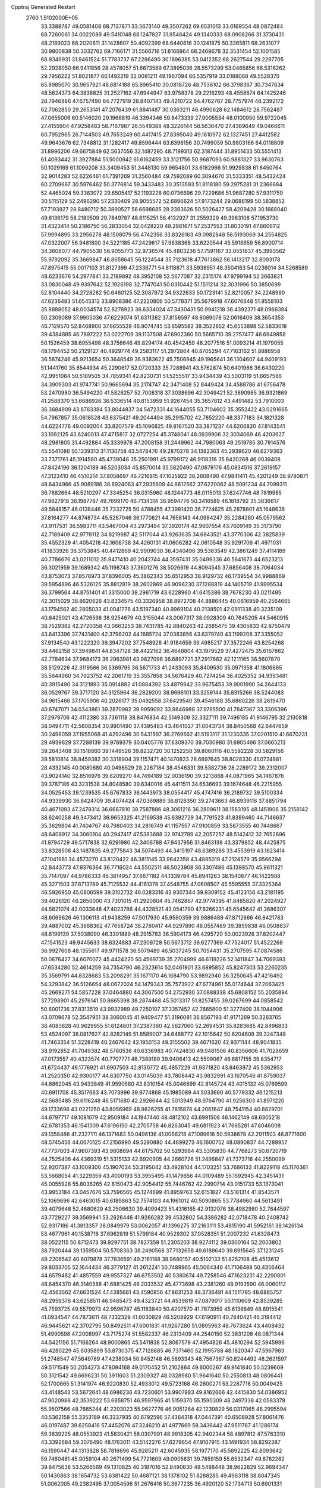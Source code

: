 Cpptraj Generated Restart                                                       
 2760  1.5102000E+05
  33.3388787  49.0581408  68.7137871  33.5673140  49.3507262  69.6531013
  33.6169554  48.0872484  68.7260061  34.0022089  49.5410148  68.1247827
  31.9546424  49.1340333  68.0908266  31.3730431  48.2189023  68.2020811
  31.1428607  50.4092399  68.6440616  30.1241875  50.3365811  68.2631077
  30.9800838  50.3032762  69.7166171  31.5566716  51.8166964  68.2469678
  32.3531454  52.1001585  68.9349931  31.9461524  51.7783737  67.2296490
  30.1896385  53.0412352  68.2627544  29.2297705  52.2928050  66.9411856
  28.4578057  51.6673589  67.3895036  28.5573299  53.0465856  66.5316262
  29.7956222  51.8021877  66.1492219  32.0081211  49.1967094  66.5357919
  33.0188068  49.5528370  65.8985070  30.9657921  48.6814188  65.8965410
  30.0818726  48.7536102  66.3798367  30.7347634  48.5624373  64.3838825
  31.2527162  47.6944947  63.9758378  29.2216293  48.4558674  64.1425246
  28.7946886  47.6757490  64.7727919  28.8407143  49.4210722  64.4762767
  28.7757974  48.2392172  62.7062850  29.2653141  47.2076439  61.8841487
  30.0363211  46.4990628  62.1484612  28.7562487  47.0655006  60.5146020
  29.1966819  46.3394346  59.8473339  27.9005534  48.0100950  59.9722045
  27.4155904  47.9258483  58.7167987  26.5549388  48.3226144  58.5636470
  27.4389649  49.0466611  60.7952965  26.7144503  49.7653249  60.4417415
  27.8395040  49.1610972  62.1327451  27.4412582  49.9643676  62.7348812
  31.1282417  49.8596444  63.6396156  30.7499059  50.9803166  64.0118809
  31.8996206  49.6675849  62.5637056  32.1487295  48.7199313  62.3187444
  31.8951433  50.5551413  61.4093442  31.3927884  51.5000942  61.6162459
  33.3121756  50.9687093  60.9881327  33.9630763  50.1029169  61.1099208
  33.3409453  51.3448130  59.9654801  33.6182966  51.9929838  61.8450764
  32.9014283  52.6226461  61.7391269  31.2560484  49.7592089  60.3094670
  31.5333351  48.5432424  60.2709667  30.5976462  50.3776814  59.3433483
  30.3513593  51.8118180  59.2975281  31.2366684  52.4465024  59.3363072
  29.6505417  52.1193228  60.0736696  29.7229686  51.9687280  57.9311759
  30.5115129  52.2496290  57.2330409  28.9055572  52.6896624  57.9173244
  29.0686199  50.5838852  57.7193927  28.8480712  50.3890527  56.6698685
  28.2383626  50.5026427  58.4209428  30.1668040  49.6136179  58.2180509
  29.7849787  48.6115251  58.4132927  31.2559329  49.3983108  57.1953730
  31.4323414  50.2186750  56.2833054  32.0428220  48.2981671  57.2537553
  31.8030191  47.6606112  57.9994895  33.2956278  48.1508079  56.4742356
  33.8326163  49.0982848  56.5193069  34.2554825  47.0322007  56.9481800
  34.5221185  47.2429617  57.9838368  33.6220544  45.5918659  56.8900714
  34.3608077  44.7905530  56.9055773  32.9736574  45.4803236  57.7591167
  33.0551637  45.3993562  55.9792092  35.3669847  46.8658645  56.1224544
  35.7123618  47.7613862  56.1413217  32.8093178  47.8975415  55.0017103
  31.8127399  47.2336771  54.8118871  33.5938951  48.3504163  54.0236014
  34.5268589  48.6233676  54.2977841  33.2189892  48.3952108  52.5677087
  32.2315174  47.9799194  52.3663821  33.0830048  49.9397642  52.1926198
  32.7747041  50.0310442  51.1511214  32.3031996  50.3850699  52.8104440
  34.2728282  50.6460125  52.3087972  34.9322633  50.1723141  52.8210057
  34.2248990  47.6236483  51.6545312  33.8908386  47.2220806  50.5778371
  35.5679918  47.6076648  51.9558103  35.8888052  48.0034574  52.8278923
  36.6334024  47.3430431  50.9941218  36.4392371  48.0966394  50.2309089
  37.9905036  47.6229074  51.6311382  37.8156597  48.6089078  52.0616409
  38.3654353  46.7129570  52.8468900  37.6655529  46.9074745  53.6595582
  38.3522852  45.6553898  52.5833018  39.4384885  46.7897222  53.0222709
  39.1137508  47.6902360  50.5665710  39.2757477  46.6949858  50.1526459
  38.6955498  48.3756646  49.8294174  40.4542459  48.2077516  51.0093214
  41.1979055  48.1794452  50.2129127  40.4929774  49.2583117  51.2972864
  40.8705294  47.7163162  51.8886958  36.5874246  45.9213654  50.3648549
  36.9383622  45.7506945  49.1965641  36.1304607  44.9409193  51.1441760
  35.8544934  45.2290617  52.0720333  35.7288941  43.5762874  50.6401986
  36.6430220  42.9951084  50.5189505  34.7859341  42.8230731  51.5255517
  33.9434439  43.5003119  51.6657586  34.3909303  41.9747741  50.9665694
  35.2174747  42.3471408  52.8449424  34.4588786  41.6756478  53.2470980
  36.5494220  41.5826257  52.7008318  37.3038696  42.3049421  52.3890985
  36.9321869  41.2588370  53.6686926  36.5336514  40.8153959  51.9267454
  35.3657812  43.4491482  53.7910003  36.3684909  43.8763384  53.8044837
  34.5472331  44.1644055  53.7104602  35.3552422  43.0291665  54.7967857
  35.0618528  43.6375421  49.2044494  35.2915702  42.7852220  48.3377183
  34.1821328  44.6224776  49.0092004  33.8207579  45.1096825  49.8167520
  33.3871237  44.6206820  47.8143541  33.1092125  43.6240013  47.4715817
  32.0727254  45.3748041  48.0939906  32.3034069  46.4203627  48.2981805
  31.4492884  45.3339978  47.2008158  31.2449962  44.7980063  49.2519785
  30.7914576  45.5541086  50.1239313  31.1130758  43.5478476  49.2870278
  34.1382363  45.2939620  46.6279363  33.7371761  45.1914580  45.4739048
  35.2501991  45.9799172  46.9118316  35.6420268  46.0039408  47.8424196
  36.1204189  46.5203034  45.8570014  35.5820490  47.0679176  45.0834516
  37.2619157  47.3123410  46.4510214  37.9058697  46.7216815  47.1025922
  38.2608490  47.9841411  45.4201249  38.9780871  48.6434966  45.9089186
  38.8924063  47.2935609  44.8612562  37.6220062  48.5091234  44.7099311
  36.7882664  48.5210297  47.3345254  36.0315960  48.1244773  48.0115013
  37.6247746  48.7819985  47.9827918  36.1987787  49.7699170  46.7134314
  36.9594776  50.3416589  46.1818792  35.3836617  49.5848157  46.0138446
  35.7332725  50.4788455  47.3981420  36.7724625  45.2878801  45.1648636
  37.8164277  44.8748734  45.5267046  36.1770621  44.7658143  44.0984247
  35.2284280  45.0579562  43.9117531  36.5983711  43.5467004  43.2973484
  37.3920174  42.9607554  43.7609149  35.3173790  42.7189409  42.9778112
  34.8219987  42.5117044  43.9263635  34.6843521  43.3770306  42.3825839
  35.4552329  41.4054218  42.1606738  34.4260131  41.0606282  42.0610548
  35.9291706  41.4971031  41.1833926  36.3753845  40.4412869  42.9909030
  36.4340496  39.5363549  42.3861249  37.4114189  40.7786676  43.0211012
  35.9471410  40.2042744  44.3597431  35.0499336  40.5641673  44.6523213
  36.3021959  39.1689342  45.1198743  37.3601276  38.5026619  44.8094545
  37.6856408  38.7064034  43.8753073  37.8578973  37.8396005  45.3862343
  35.6512953  38.9129732  46.1739554  34.9988869  39.5954896  46.5326125
  35.8812819  38.2602869  46.9096230  37.1288819  44.1405719  41.9995534
  36.3799564  44.8751401  41.3315000  38.2961719  43.6228960  41.6415386
  38.7678230  43.0211495  42.3015029  38.8620626  43.8334575  40.3326958
  38.8972708  44.8886445  40.0616959  40.2564665  43.1794562  40.2805033
  41.0041776  43.5197340  40.9969104  40.2138501  42.0911338  40.3235109
  40.8425021  43.4726598  38.9254679  40.3155044  43.0067317  38.0928309
  40.7645205  44.5460915  38.7529382  42.2720358  43.0663253  38.7431785
  42.8840263  42.2685475  39.4305833  42.8750479  43.6413396  37.7431400
  42.3796202  44.1685724  37.0383856  43.6379740  43.1199208  37.3355052
  37.9134540  43.1222320  39.3947202  37.7548928  41.9184659  39.4985217
  37.3572246  43.8254268  38.4462158  37.3949841  44.8347128  38.4422162
  36.4648804  43.1979529  37.4272475  35.6167862  42.7784634  37.9684173
  36.2963981  43.9827096  36.6897721  37.2917682  42.1211165  36.5607870
  38.5129226  42.3119566  36.5369795  36.5671733  41.2433093  35.8409530
  35.0971358  41.1806665  35.5644960  34.7923752  42.2061719  35.3557858
  34.5676429  40.7274254  36.4025352  34.9393481  40.3915490  34.3121893
  35.0914882  41.0884392  33.4879942  33.9675453  39.9001990  34.2644133
  36.0529767  39.3717120  34.3125964  36.2829200  38.9696101  33.3259144
  35.8315266  38.5244083  34.9615466  37.1705906  40.2026177  35.0492558
  37.6429540  39.4546188  35.6860226  38.2619470  40.6747071  34.0343861
  39.2870982  39.9959092  33.9846988  37.9785500  41.7847367  33.3306396
  37.2979706  42.4112380  33.7361118  38.8476834  42.5149309  32.3327111
  39.7496185  41.9146795  32.2130818  38.0494711  42.5608354  30.9901490
  37.4395483  43.4641027  31.0043734  38.8450568  42.6447659  30.2498059
  37.1955068  41.4292496  30.5431597  36.2769562  41.5193117  31.1230335
  37.0201510  41.6670231  29.4939629  37.7288139  39.9789379  30.6405776
  37.6309370  39.7030980  31.6905466  37.0665213  39.2643408  30.1518860
  39.1449526  39.8232720  30.1252258  39.8060116  40.5592228  30.5829156
  39.5810814  38.8459382  30.3318904  39.1157471  40.1470823  28.6897645
  38.8028330  41.0724881  28.4332145  40.0080680  40.0498529  28.2267184
  38.4546331  39.5382736  28.2289172  39.2312007  43.9024140  32.8516976
  39.6209270  44.7494189  32.0036190  39.3213868  44.0871965  34.1467876
  39.3787186  43.3231538  34.8048580  39.6340016  45.4411511  34.6536693
  39.1674648  46.2215955  34.0525453  39.1239535  45.6767833  36.1443973
  38.0554417  45.4747416  36.2189732  39.5100334  44.9339930  36.8424709
  39.4074424  47.0369889  36.8128350  39.2743663  46.8939116  37.8851794
  40.4671093  47.2478314  36.6687810  38.7587886  48.3061216  36.2809611
  38.1583195  48.1451906  35.2158142  38.6240258  49.3473412  36.9653325
  41.2169538  45.6392729  34.7791523  41.8399460  44.7146637  35.3629804
  41.7404767  46.7980403  34.2816749  41.1157557  47.9100859  33.5873555
  40.7448667  48.6408912  34.3060104  40.2947417  47.5383688  32.9742789
  42.2057257  48.5142412  32.7652696  41.9794729  49.5717838  32.6291980
  42.3406788  47.9437956  31.8463139  43.3379852  48.4425875  33.8328508
  43.1487835  49.2775843  34.5074493  44.3415197  48.6389286  33.4553919
  43.1623414  47.1041981  34.4573270  43.8120422  46.3811145  33.9642358
  43.4885019  47.2124579  35.9566294  42.8443773  47.9376364  36.7716024
  44.5502511  46.5023908  36.3307486  45.1398570  45.9611321  35.7147097
  44.9786333  46.3814957  37.6671182  44.1339784  45.8941263  38.1540877
  46.1422988  45.3271503  37.8713789  45.7125532  44.4161378  37.4548755
  47.0608507  45.5595555  37.3325364  46.5926950  45.0806599  39.3102732
  46.0283316  43.9307344  39.9309152  45.4123156  43.2181195  39.4026120
  46.2850000  43.7301015  41.2920804  45.7462867  42.9774395  41.8485820
  47.2024927  44.5821074  42.0033848  47.4023786  44.4328521  43.0541790
  47.8266231  45.6545642  41.3686307  48.6069626  46.1306113  41.9438259
  47.5017930  45.9590359  39.9886489  47.8712666  46.8421783  39.4887002
  45.3688362  47.7658724  38.2780417  44.9297890  48.0557489  39.3859838
  46.0508837  48.6199139  37.5038090  46.3301889  48.2915783  36.5904173
  46.4295720  50.0023926  37.8202447  47.1541523  49.9445633  38.6324883
  47.2309728  50.5673712  36.6277369  47.7524017  51.4522268  36.9927608
  48.1355617  49.9711578  36.5079489  46.5037245  50.7054431  35.2707595
  47.0874586  50.0676427  34.6070072  45.4424220  50.4569739  35.2704999
  46.6119226  52.1411847  34.7069393  47.6534280  52.4614259  34.7354790
  46.2323614  52.0461901  33.6895852  45.8247303  53.2260235  35.3569791
  44.8328683  53.2098291  35.1671170  46.1684790  53.9892940  36.3250645
  47.4216492  54.3293842  36.5126654  48.0672024  54.1479343  35.7573922
  47.6774961  55.0174644  37.2063425  45.2669271  54.5857228  37.0464880
  44.3067500  54.2752930  37.0888338  45.6808152  55.2035894  37.7298901
  45.2976141  50.8665398  38.2874468  45.5013317  51.8257455  39.0287699
  44.0858542  50.6001736  37.8313519  43.9932989  49.7250107  37.3357452
  42.7665800  51.3277409  38.1044906  43.0709678  52.3547951  38.3060045
  41.9409477  51.3196081  36.8567193  41.9171269  50.3263765  36.4083628
  40.9629955  51.6124801  37.2387360  42.5627060  52.2694531  35.8283685
  42.8496833  53.4524097  36.0817627  42.8282149  51.8589007  34.6488772
  42.1015642  50.6204608  39.3247348  41.7463354  51.3228419  40.2467642
  42.1950153  49.3155502  39.4671620  42.9371144  48.9041835  38.9192852
  41.7049382  48.5780536  40.6336983  40.7424830  49.0481506  40.8356606
  41.7028659  47.0173557  40.4323574  40.7707771  46.7389189  39.9406413
  42.5509067  46.6817155  39.8354717  41.6724437  46.1776921  41.6907503
  42.8130772  45.4857229  41.9371820  43.6463972  45.5362953  41.2520350
  42.9300177  44.6307750  43.0145039  43.7808442  43.9832991  43.1670546
  41.8759037  44.6862045  43.9433849  41.9590580  43.8310154  45.0046899
  42.8145724  43.4015132  45.0769599  40.6911708  45.3517663  43.7073996
  39.9774868  45.1985089  44.5033690  40.5779332  46.1215213  42.5685485
  39.6116248  46.5171680  42.2926644  42.5013949  48.9764790  41.9256303
  41.8971220  49.1733696  43.0221250  43.8056969  48.9826255  41.7815878
  44.2061647  48.7541154  40.8829701  44.6797717  49.1081079  42.9509184
  44.1947440  48.4812102  43.6991508  46.1462149  48.6305218  42.6781353
  46.1541309  47.6196150  42.2705758  46.8263045  49.6811923  41.7665281
  47.6046008  49.1358486  41.2327111  46.1371683  50.0496136  41.0066218
  47.1089616  50.5938678  42.2911503  46.8771600  48.5745456  44.0670125
  47.2156990  49.5290880  44.4699273  46.1600752  48.0890837  44.7289957
  47.7737803  47.9607393  43.9808894  44.6175702  50.5293984  43.5305830
  44.7768273  50.6720719  44.7525406  44.4369319  51.5315133  42.6920905
  44.2660726  51.2496847  41.7373716  44.2550099  52.9207387  43.1009300
  45.1907034  53.3195042  43.4928104  44.1703251  53.7686133  41.8229118
  45.1176361  53.5668054  41.3229359  43.4000193  53.3955495  41.1479656
  44.0109489  55.1592945  42.3451431  45.0055928  55.8036265  42.8150473
  42.9054412  55.7446762  42.2990714  43.0151733  53.1373041  43.9953184
  43.0457676  53.7596565  45.1274699  41.8959763  52.6151827  43.5181314
  41.8543571  52.1069696  42.6463015  40.6189863  52.7574103  44.1961012
  40.5090865  53.7784960  44.5613491  39.4079648  52.4680629  43.2506630
  39.4099423  51.4316165  42.9132076  38.4982980  52.7644597  43.7729227
  39.3569941  53.2626446  41.9266282  39.4532802  54.3386282  42.0718478
  40.2408742  52.9317186  41.3813357  38.0849979  53.0062057  41.1396275
  37.2163111  53.4815190  41.5952161  38.1426134  53.4677961  40.1538716
  37.6962819  51.5799184  40.9529302  37.0528351  51.2007232  41.6328473
  38.0522115  50.8712473  39.9297751  38.7827359  51.2305203  38.9274112
  39.0300164  52.2003802  38.7920444  39.1359504  50.5708363  38.2490568
  37.7132658  49.6188640  39.8915645  37.1231245  49.2206542  40.6079878
  37.7836591  49.2161188  38.9680157  40.5102133  51.8252108  45.4513612
  39.8033705  52.1644434  46.3779127  41.2612241  50.7489965  45.5064346
  41.7106488  50.4356464  44.6579482  41.4857559  49.9557327  46.6753502
  40.5380674  49.7258546  47.1623231  42.2290801  48.6454370  46.3140588
  41.6881425  48.2033532  45.4773698  43.2381260  48.9193590  46.0060112
  42.4563562  47.6631524  47.4385681  43.4590856  47.8631253  48.3736491
  44.1511785  48.6885757  48.2959376  43.6258511  46.9465473  49.4323721
  44.4539819  47.0879017  50.1110609  42.8539285  45.7593725  49.5579973
  42.9596787  45.1183840  50.4207570  41.7873959  45.6138649  48.6915541
  41.0934547  44.7873611  48.7332329  41.6030829  46.5208929  47.6190911
  40.7840421  46.3194412  46.9445621  42.3702795  50.8492511  47.6001831
  41.9267280  51.0895963  48.7673624  43.4408432  51.4990598  47.2008997
  43.7175274  51.5582337  46.2313409  44.2540150  52.3831208  48.0871344
  44.5421156  51.7166264  48.9000865  45.5411838  52.8067579  47.4954826
  45.4810294  52.5945996  46.4280229  45.6035899  53.8730375  47.7128685
  46.7371460  52.1995788  48.1820347  47.5967983  51.2748547  47.5649789
  47.4238034  50.8452148  46.5893343  48.7567367  50.8244492  48.2621597
  49.5171549  50.2054273  47.8094168  49.0170452  51.2102864  49.6000267
  49.9141840  50.5239609  50.3121542  49.6696231  50.3911603  51.2309327
  48.0328980  51.9641640  50.2550813  48.0806441  52.1700665  51.3141974
  46.9220830  52.4933012  49.5723168  46.2600271  53.2287718  50.0049425
  43.4148543  53.5672641  48.6986236  43.7230601  53.9907883  49.8162666
  42.4415830  54.0386952  47.9020988  42.3539222  53.6858751  46.9597965
  41.5159370  55.1590309  48.2497338  42.0583378  55.9507566  48.7665244
  41.2203023  55.9627776  46.9051264  42.1239829  56.0317065  46.2995594
  40.5362158  55.3353189  46.3337935  40.6792596  57.4364318  47.0447391
  40.6508928  57.8061476  46.0197487  39.6258416  57.4452076  47.3246210
  41.4977669  58.3436442  47.9511767  41.1286174  59.3639225  48.0553923
  41.5830421  58.0307991  48.9918305  42.9402344  58.4897812  47.5763310
  43.3392684  59.3076490  48.1763011  43.5142276  57.6279654  47.9167915
  43.1491934  58.8292387  46.1590447  44.1313828  58.7816696  45.9285211
  42.6045935  58.1977170  45.5892225  42.8093642  59.7460481  45.9059104
  40.2671499  54.7721609  49.0905631  39.7859159  55.6532347  49.8782282
  39.8475638  53.5266569  49.1310825  40.3187016  52.8490630  48.5488448
  38.9622829  52.9694347  50.1430863  38.1654732  53.6381422  50.4687121
  38.1378102  51.8288285  49.4963118  38.8047345  51.0062005  49.2382495
  37.0054596  51.2676416  50.3677235  36.4920120  52.1734713  50.6901331
  36.3236075  50.5932104  49.8497266  37.4440569  50.6930021  51.1835188
  37.6370617  52.4506769  48.2748183  38.3957542  52.5703129  47.6989076
  39.8090240  52.5830233  51.4141173  39.3749889  52.7916280  52.5223484
  41.0713129  52.2895948  51.2838906  41.3306084  51.9305783  50.3761610
  41.9115814  51.9235405  52.4592660  41.4678399  51.1607336  53.0990464
  43.2619502  51.4549336  51.9144381  43.1217546  50.6156855  51.2331830
  43.7754354  52.3274398  51.5105003  44.1305553  50.8541786  52.9908175
  43.9860070  51.3329846  53.9592966  43.8751529  49.3677937  53.2571161
  42.8627182  49.2639426  53.6473661  44.0857735  48.7931366  52.3551690
  44.5923501  49.0318037  54.0060078  45.5789834  50.9548179  52.5276051
  45.9325461  51.9538409  52.2725663  46.1617107  50.2906336  53.1658747
  45.5447252  50.4104333  51.5839005  42.0348002  53.1805292  53.4310314
  41.9614431  52.9880691  54.6302055  42.3529925  54.3972273  52.9138050
  42.4694711  54.5065439  51.9165174  42.2008334  55.6070917  53.7581956
  42.8801534  55.5343646  54.6075101  42.6895616  56.8820963  52.9934220
  42.2448368  56.9952190  52.0047241  42.3014141  57.7492166  53.5277851
  44.2325715  57.0214170  52.8738914  44.6114961  56.0802925  52.4753932
  44.4457656  57.8667153  52.2195830  45.0292242  57.1446984  54.1497285
  44.7533694  56.3573473  54.8512144  46.0746333  56.9318501  53.9262884
  44.7499667  58.3889503  54.7892475  43.8020986  58.5305552  55.1079889
  45.5175941  59.3758972  55.0646395  46.7494501  59.5695364  54.6464333
  47.1876096  58.8694465  54.0650609  47.1265674  60.4941422  54.7980473
  44.9898960  60.1773310  55.8705605  43.9898118  60.1899714  56.0111725
  45.4395694  61.0236953  56.1892485  40.7566120  55.8493387  54.2079604
  40.5142993  56.4196985  55.2642008  39.7992733  55.3209836  53.4432080
  40.0205156  54.6360913  52.7346360  38.4242632  55.5301766  53.8680626
  38.3327001  56.5359531  54.2781113  37.5665710  55.4865531  52.5995074
  37.2747823  54.4366911  52.5720206  36.7180838  56.1320119  52.8265605
  38.0662605  55.9018514  51.7243287  37.9951249  54.5622205  54.9730205
  36.9702509  54.8195681  55.6014589  38.8451391  53.5715733  55.2785552
  39.4691178  53.2153324  54.5687333  38.5074761  52.4379810  56.1904436
  37.4251014  52.3369343  56.2701596  38.9792656  51.0878627  55.7134680
  40.0295093  51.1075228  55.4224325  39.0191880  50.3028421  56.4686198
  38.2279766  50.4329473  54.5315218  37.9706922  51.2550625  53.8636655
  38.8880182  49.7014437  54.0653164  36.8617292  49.8119449  54.8129919
  36.4914810  49.3760070  55.9243301  36.0607836  49.6886590  53.8886611
  39.0514332  52.7657323  57.6755207  40.1702420  53.1993549  57.9283240
  38.1128954  52.4280038  58.6436738  37.2453327  52.0628043  58.2775258
  38.2744846  52.5791739  60.0950132  39.0900549  53.2927925  60.2120419
  36.9270338  53.1267116  60.6459237  36.7544013  53.9836457  59.9948001
  36.1770936  52.3515930  60.4881637  36.9097396  53.5125949  62.1719738
  37.0314300  52.5977264  62.7518937  37.7550684  54.2007197  62.1741061
  35.7102166  54.3942592  62.6428590  35.0406420  55.1887576  61.9159146
  35.4472647  54.3808089  63.9212246  36.1068212  54.1393208  64.6470156
  34.7121319  55.0559844  64.0755554  38.6735636  51.2395825  60.6063458
  37.8449957  50.4860405  61.0213326  39.9661204  50.9718782  60.5725931
  40.6924807  51.5615290  60.1920505  40.4557309  49.7726369  61.2646116
  40.0420891  49.6010317  62.2583682  40.4015657  48.5620454  60.2594029
  39.3452935  48.3818474  60.0595871  40.8359073  48.8240866  59.2946317
  40.7749625  47.6712202  60.7644824  41.9186458  50.1343379  61.4670180
  42.5578839  50.9909430  60.8454460  42.5015188  49.3987503  62.4408911
  42.0067899  48.6303201  62.8708518  43.9113973  49.5357330  62.8667366
  44.1185306  50.5988907  62.9887920  44.2794938  48.8437335  64.1537554
  45.3446144  48.9151717  64.3740167  43.7352347  49.2845446  64.9889605
  44.0288748  47.4575377  64.0231622  43.0780392  47.3750838  63.9196580
  44.9396093  49.1693247  61.7952076  44.7174890  48.3505188  60.9193454
  46.0700083  49.8379407  61.8617411  46.1834459  50.5841399  62.5328740
  47.1137321  49.7429710  60.8374565  46.6052897  49.9549174  59.8968856
  48.1643159  50.8975086  60.9638850  48.8693444  51.0343890  60.1439469
  47.5670352  51.8077504  61.0170002  49.0542542  50.8553688  62.3005237
  49.5983321  51.7998066  62.3113147  48.3892570  50.8224140  63.1635374
  50.0378735  49.7687132  62.4279182  51.0817606  49.8211377  61.7941771
  49.8115651  48.7996736  63.2922349  48.9346091  48.8496428  63.7907851
  50.4831323  48.1080540  63.5934985  47.8125348  48.4109756  60.6994133
  48.3000775  48.0876873  59.6342981  47.7242565  47.5746375  61.6782913
  47.3887085  48.0267852  62.5167840  48.1178986  46.1166649  61.6496998
  49.0790435  45.9993787  61.1491557  48.4438262  45.6723442  63.0710479
  48.7321513  44.6217401  63.1056850  49.3334148  46.1520886  63.4791977
  47.2174185  45.7398561  64.0717057  46.2895612  45.5603499  63.5286053
  47.2609877  44.9059108  64.7722319  47.1241473  47.0332101  64.9136087
  46.5868793  46.9722656  66.0552610  47.4637349  48.1175802  64.3603915
  47.0547872  45.2183304  61.0592796  47.4157971  44.1042984  60.5413226
  45.7910340  45.6909096  60.9694652  45.5837182  46.5607801  61.4389814
  44.7066747  45.1145131  60.0930060  44.8657056  44.0409692  59.9914548
  43.2500895  45.3972483  60.6298939  43.1079916  46.4759329  60.6957643
  42.2207934  44.7829014  59.6285825  42.3711862  45.1180438  58.6023454
  42.2651041  43.7008138  59.7519637  41.2510472  45.1311645  59.9841274
  42.9942794  44.9804722  62.0199629  42.9825615  43.8909563  62.0503430
  43.8554921  45.1619226  62.6629943  42.0203448  45.4431295  62.1796490
  44.8147427  45.7362622  58.6255084  44.7544460  44.9423959  57.6971599
  45.1357164  47.0318297  58.4852178  45.2802796  47.5956484  59.3106328
  45.3463364  47.6163712  57.1710302  44.4352147  47.4910907  56.5859952
  45.6901572  49.1228891  57.2469863  46.6258430  49.3583280  57.7540967
  45.8443115  49.5132904  56.2410423  44.5595133  50.1110871  57.8024815
  44.3972849  49.9399179  58.8666634  44.9893322  51.1127550  57.7983429
  43.2739007  50.1649171  57.0656216  43.3860186  50.1755988  55.9814558
  42.7441339  49.2210458  57.1942849  42.3528183  51.2980651  57.5916906
  41.3862156  51.1961724  57.0983377  42.1606609  51.1507518  58.6544585
  42.8828216  52.6816098  57.4715187  42.9301285  52.9544716  56.5002264
  42.1904527  53.3375814  57.8038236  43.7470541  52.7547224  57.9890684
  46.4972225  46.8975951  56.3668650  46.3688307  46.7477299  55.1506921
  47.4689633  46.4148235  57.0521901  47.5196370  46.7457287  58.0051002
  48.5636199  45.6057518  56.5588961  49.1533359  46.2116046  55.8709445
  49.4072471  45.3037168  57.7967021  49.5015846  46.1970194  58.4141154
  48.9736231  44.5265459  58.4260476  50.7512142  44.8740764  57.3647120
  51.6888627  45.6761452  57.3510931  50.9594136  43.6350803  57.0169121
  51.9250114  43.3639085  56.8977936  50.3548948  42.8612879  57.2533490
  48.1410617  44.3087648  55.8264618  48.4666350  44.1261679  54.6302559
  47.1866359  43.6570373  56.5180021  46.7283957  44.1020249  57.3003716
  46.6017677  42.3707010  56.0345297  47.3645060  41.7649185  55.5452876
  45.9322853  41.6824242  57.2275781  46.6392546  41.0607739  57.7769866
  45.4246982  42.4259830  57.8420499  44.8368792  40.7005697  56.7616787
  45.0096951  39.3720165  56.6634986  45.9230470  38.8354894  56.8740382
  43.8589883  38.8329545  56.1368644  43.7308821  37.8467770  55.9603915
  42.8199327  39.7835298  55.9875345  41.4840751  39.6717765  55.6238322
  41.0381464  38.7459199  55.2916536  40.8468271  40.8519994  55.3789079
  39.7770819  40.8646884  55.2309748  41.3176247  42.0281156  55.8205927
  40.6190403  42.8476927  55.7388316  42.6308398  42.1309304  56.3494543
  43.0061342  43.1019849  56.6368779  43.4553498  41.0139612  56.4031495
  45.6124072  42.6672357  54.8905026  45.5907849  41.9262693  53.8850088
  44.9635043  43.8248655  54.9277565  44.9864559  44.4624683  55.7107226
  44.2330362  44.3133672  53.7353545  43.4379275  43.5897237  53.5557933
  43.4297091  45.6620705  53.8524459  44.0841894  46.5332922  53.8254546
  42.8231025  45.6479279  52.9469469  42.3884824  45.6713969  55.0103967
  41.8513848  44.7263320  54.9299077  42.9022149  45.5400503  55.9627261
  41.4011492  47.2023808  55.2326944  40.1015052  46.6393864  56.3632509
  39.6371326  45.7569862  55.9229930  40.5279898  46.4837592  57.3542055
  39.3101954  47.3703436  56.5294864  45.1318671  44.2685072  52.5024831
  44.8034389  43.6236802  51.4664441  46.2692071  44.9233895  52.5563879
  46.4861112  45.3721519  53.4348325  47.1311491  45.1720831  51.3922452
  46.4943887  45.4389337  50.5487836  48.1778275  46.3014691  51.6058601
  48.8597709  46.3976518  50.7609921  47.5555706  47.6959253  51.9406852
  48.4720916  48.2691348  52.0804207  46.9962934  48.1064137  51.0999659
  46.9097798  47.6913636  52.8187703  48.9819370  46.0386230  52.7188633
  48.4394204  45.5640049  53.3529086  47.8402493  43.8888896  50.8901786
  48.3376151  43.7664044  49.8349137  48.0819005  43.0169543  51.8752364
  47.9136449  43.3122754  52.8263282  48.8817409  41.7810068  51.7434703
  49.4871131  41.8266643  50.8381821  49.6840064  41.4548914  53.0689096
  48.9990760  41.6026195  53.9038627  50.2367921  40.5299797  52.9043705
  50.7864751  42.5300352  53.1923271  50.3485609  43.5266850  53.1373684
  51.2976925  42.4976340  54.1544640  51.8730039  42.4453954  52.1529427
  52.4578610  41.3750602  52.0050038  52.2571654  43.4535982  51.5140550
  47.9568480  40.5508222  51.4269780  48.3620318  39.7771458  50.5844649
  46.7972512  40.4315112  52.0007620  46.5860240  41.1396794  52.6892286
  45.8240182  39.3631115  51.7268527  46.3876345  38.6101389  51.1759642
  45.3771330  38.7880206  53.0709534  45.0817948  39.5544269  53.7875412
  44.2958385  37.6943026  52.9414477  44.0068166  37.2147288  53.8766385
  43.4236891  38.2092798  52.5386388  44.6030938  36.8509070  52.3230805
  46.5008549  38.1715872  53.6807385  47.1663976  38.8239245  53.9111925
  44.6464869  39.7703453  50.8564746  44.3852005  39.1671415  49.7549830
  43.9484323  40.7660669  51.2936104  44.2854958  41.3808167  52.0206392
  42.6303851  41.1787451  50.6733834  42.0512751  40.2657092  50.5351909
  41.8804114  42.1485295  51.5833689  41.6390352  41.7147078  52.5537489
  42.4893154  43.0247811  51.8058978  40.5172754  42.6183481  50.9496766
  40.7368334  43.1451601  50.0210414  39.4945971  41.4777927  50.7311942
  39.3853716  40.9382539  51.6719797  38.5449911  41.8764530  50.3742209
  39.8774007  40.8178926  49.9526742  39.8846858  43.6531863  51.8321184
  39.6483445  43.1974267  52.7936408  40.6089872  44.4340675  52.0638768
  38.9919528  44.1214868  51.4176037  42.8603622  41.7557980  49.2261505
  42.1011554  41.3399092  48.3092570  43.8923305  42.5430816  49.0638715
  44.4845711  42.7004913  49.8667247  44.4028653  42.9758595  47.7270538
  43.6070721  43.6209173  47.3546101  45.7118972  43.7310488  47.9341904
  45.4523823  44.4971180  48.6648682  46.4059896  43.0716492  48.4552741
  46.3723375  44.2386078  46.6761113  46.5566966  43.3708641  46.0427610
  45.5031111  45.2522951  45.9252268  44.5022116  44.8758431  45.7140573
  45.4163038  46.1837847  46.4845947  46.0851924  45.5028491  45.0383761
  47.7673008  44.7973835  46.9127159  48.3554262  43.9475675  47.2591581
  48.2399528  45.2286714  46.0302813  47.7755154  45.5434878  47.7073015
  44.4257277  41.8843686  46.6745246  44.0894729  42.0436576  45.4852510
  44.8938236  40.7215827  47.1892977  45.1110147  40.6516496  48.1731866
  45.1987598  39.5089758  46.3608201  45.4475506  39.8213193  45.3465989
  46.5269285  38.7811990  46.9205069  46.2795405  38.5534764  47.9573490
  47.1451203  37.5802513  46.1818543  46.3376286  36.8586842  46.3059431
  47.3779269  37.7748112  45.1349298  48.0760017  37.2588850  46.6490631
  47.7672353  39.7220474  46.7986918  47.7997330  40.1631040  45.8024424
  47.6175127  40.5363850  47.5075926  48.7047114  39.2351856  47.0674010
  43.9594969  38.5314674  46.1444502  43.7643202  37.9627809  45.0669381
  43.1111815  38.5326306  47.1301658  43.3588171  38.9232486  48.0280490
  41.8243889  37.8863554  46.9875501  41.9517094  36.8631214  46.6341500
  41.1299504  37.8322610  48.4487095  41.8431995  37.5268390  49.2142772
  40.6808191  38.8007002  48.6689517  39.9454384  36.7979603  48.5063717
  39.4617782  36.8722241  49.4803623  39.2277101  37.0281064  47.7189687
  40.3854299  35.3644055  48.4227057  41.5755438  35.0048766  48.2129954
  39.4034079  34.4694172  48.5445923  38.5378016  34.7752456  48.9656596
  39.7034807  33.5067419  48.4870370  40.8861931  38.6578716  45.9949367
  40.1760436  37.9891634  45.2574219  40.8885614  40.0588446  46.0372402
  41.3904851  40.4778982  46.8070238  40.0186873  40.8647872  45.2507324
  39.1152131  40.2693826  45.1190978  39.5655242  42.0737486  46.0333484
  40.3645254  42.6697164  46.4743928  39.0359536  42.7460898  45.3583579
  38.6732775  41.8057148  47.1986179  38.3605781  40.7072433  47.7598857
  37.9514031  42.8867307  47.6146805  37.0764776  42.8449664  48.1175348
  38.0730190  43.7811512  47.1615561  40.5343317  41.2642080  43.8408067
  39.7590607  41.7153217  43.0023068  41.8248584  40.9529728  43.5601695
  42.3266577  40.8126546  44.4253910  42.4929657  40.7557148  42.1995498
  42.3899677  41.6105344  41.5311376  43.9650313  40.5612155  42.3762965
  44.4689081  40.5534118  41.4097852  44.3279452  41.3085423  43.0819141
  44.1419158  39.5659668  42.7840894  41.7741229  39.6088672  41.4680229
  41.6025531  38.4676700  41.9714486  41.5300499  39.8395184  40.1417926
  41.9208995  40.6462237  39.6764290  40.7597805  38.9539342  39.2284094
  39.7926739  38.7350220  39.6810487  40.4029047  39.8322882  38.0345486
  39.6198327  39.3253947  37.4706716  39.9561210  40.7686134  38.3688997
  41.4324485  40.1416286  37.0327854  42.5146270  39.5408814  36.9735034
  41.1190510  41.0634861  36.1519722  41.8786038  41.4038754  35.5798551
  40.2098406  41.4932741  36.0585983  41.4850264  37.6627574  38.8163389
  42.6592106  37.6245225  38.8925032  40.7859747  36.6057359  38.3904256
  39.2861108  36.5442449  38.0984099  38.9272522  37.1785767  37.2878889
  38.6621214  36.8274766  38.9460637  39.0165510  35.2176001  37.5938053
  38.1681502  35.1698423  36.9111376  38.8747519  34.6215818  38.4953367
  40.3041683  34.7232930  36.8631260  40.4407380  35.1920255  35.8885804
  40.3761338  33.6419400  36.7465210  41.3607609  35.2695430  37.8948856
  41.4566544  34.5143344  38.6749910  42.7663292  35.3264986  37.1479731
  43.5141207  34.3549828  37.3764970  43.0106631  36.3559176  36.3639353
  42.3623702  37.1301048  36.3426276  44.2481788  36.5169297  35.5884948
  44.6141404  35.5904962  35.1458872  43.8842821  37.3772784  34.3436242
  43.1855102  38.1894593  34.5440739  44.8393834  37.6986650  33.9281785
  43.1233081  36.5802455  33.3583537  43.4459392  35.3788942  33.0944112
  42.1197426  37.1083884  32.8463749  45.3667134  37.0669636  36.5740737
  46.3960823  36.3840083  36.8221320  45.1032647  38.2333611  37.2056254
  44.2724949  38.7893413  37.0613767  46.0764508  38.9535300  37.9614129
  46.9836065  39.1121307  37.3783053  45.5682737  40.3872288  38.1588277
  44.6160866  40.5912572  38.6485340  46.3637256  40.9900341  38.5969876
  45.2909067  41.1074008  36.4982968  44.0103867  40.7389622  36.4012538
  46.5103712  38.1726730  39.1729933  47.6782427  38.1339476  39.4892032
  45.5706036  37.3920128  39.7979244  44.6277449  37.4683085  39.4439521
  45.7899879  36.4463023  40.8864457  46.0130336  37.0534643  41.7637793
  44.4738532  35.6756123  41.1252445  43.6225382  36.3501103  41.0335013
  44.4108605  34.8561033  40.4093277  44.4239610  35.0521823  42.5497542
  45.2974311  34.4035153  42.6159503  44.5089639  35.8706157  43.2646257
  43.2384508  34.1892680  42.8552302  43.3096605  33.4656476  42.0431941
  43.4366906  33.6043646  43.7533910  41.9359081  34.9301223  42.9166530
  41.7865431  35.3797661  41.9350123  41.0408205  34.3341815  43.0949021
  42.0277024  35.9367148  44.0006245  42.4049609  35.4378885  44.7936927
  42.5722970  36.7829227  43.9143107  41.0758685  36.2138625  44.1937596
  46.9397531  35.4655693  40.6420411  47.6818210  35.1158802  41.5439197
  46.9731243  34.8677595  39.4292126  46.3380922  35.0983494  38.6784379
  48.0348157  33.9614927  39.0094868  48.0756405  33.2728767  39.8534316
  47.6600026  33.2305358  37.7070818  48.4654300  32.5509698  37.4285694
  46.3796962  32.5349684  37.7012934  46.0738370  32.1521858  36.7276263
  46.3723454  31.7307865  38.4370511  45.6091093  33.2346215  38.0249924
  47.7251357  34.2047492  36.6948037  47.1859062  34.9837679  36.8495999
  49.3989278  34.6055355  38.9302256  50.4673493  34.0410363  39.2629527
  49.4123596  35.8780647  38.6153602  48.5167330  36.3174068  38.4574631
  50.6523245  36.6846271  38.3506649  51.4756420  36.2017780  37.8242573
  50.4611556  38.0474471  37.5111124  49.6225655  38.5603694  37.9820449
  51.7056557  38.9070784  37.3630464  52.0520921  39.2477417  38.3387638
  52.5393622  38.4736623  36.8106119  51.4280834  39.8387541  36.8700567
  49.8623563  37.7254728  36.1148570  50.6417539  37.4540906  35.4028233
  49.1373342  36.9209760  36.2382577  49.2077175  38.9212432  35.4980816
  49.8883368  39.7475478  35.2929517  48.7705794  38.6199821  34.5461045
  48.3780959  39.2562103  36.1206767  51.0335612  37.1872347  39.7507315
  52.2115408  37.2040136  40.0368440  50.0854504  37.4297999  40.6504848
  49.1268187  37.4443222  40.3328068  50.4685445  37.9344247  41.9382468
  51.2584248  38.6499102  41.7096210  49.1896920  38.5602310  42.5621771
  48.4211142  37.8151471  42.7676966  49.4928327  38.8249052  43.5751696
  48.6349303  39.8692638  41.8582888  48.9409178  39.8903362  40.8123279
  47.1407637  39.9979577  42.1225672  46.5461403  39.2084400  41.6630121
  46.9409317  40.0643294  43.1920356  46.9295682  40.9345161  41.6064715
  49.3009653  41.1993457  42.3100374  50.3849882  41.1183369  42.2298015
  48.8635722  41.9483611  41.6499134  49.0116715  41.4436264  43.3321607
  51.0218170  36.7704563  42.7838529  51.8129591  37.0116313  43.7224181
  50.6809962  35.5073806  42.4358424  50.0631366  35.3575410  41.6510509
  51.3403602  34.3457732  43.1075310  51.4143994  34.6696973  44.1456503
  50.5140113  33.0481535  42.9605001  49.6237952  33.1099100  43.5864412
  50.1700282  32.8393761  41.9474909  51.1994425  31.7237211  43.3448021
  50.5641945  30.8739088  43.0950429  52.1007584  31.5943136  42.7456499
  51.5052144  31.7131756  44.8671053  51.9798127  32.5304034  45.4102398
  50.6466866  31.3280195  45.4172749  52.6043129  30.6664864  45.1103179
  52.4905879  30.5974720  46.1921707  52.3896927  29.6745239  44.7127646
  53.9941377  31.0953464  44.8056968  54.2996302  31.7591003  45.5029877
  54.5405159  30.2464418  44.8362381  54.2108324  31.5407853  43.9255107
  52.7098666  34.1781410  42.5688294  53.6562454  33.8399448  43.2451100
  52.9248205  34.4130679  41.2999159  52.1317388  34.4028744  40.6746019
  54.3014635  34.4256958  40.6819234  54.7481566  33.4704537  40.9577455
  54.2269436  34.4536816  39.0994765  55.1475323  34.8922406  38.7143953
  54.0027400  33.4480380  38.7437885  53.4028095  35.0816900  38.7610855
  55.1400829  35.6480339  41.2383597  56.3309287  35.6021861  41.0638870
  54.5401871  36.7576940  41.6483807  53.5383855  36.7895173  41.5239537
  55.1376527  38.0146210  42.0186940  55.5934882  38.3772327  41.0973758
  54.0457554  38.9622690  42.4944854  53.2012913  38.8687896  41.8116662
  53.6946747  38.6652995  43.4827465  54.5742302  40.3859887  42.4575203
  55.6375388  40.4383903  42.6914638  54.4718676  40.8433738  40.9971348
  53.4159966  40.8635689  40.7272671  55.0119141  41.7714135  40.8095559
  55.0882563  40.1997468  40.3695133  53.7564374  41.3168049  43.4229392
  52.7160394  41.0611825  43.2221082  53.9163213  41.0574537  44.4694929
  53.9027659  42.3827955  43.2487212  56.1777025  37.7096066  43.1221944
  55.9043600  36.9703477  44.0303447  57.3087124  38.4228480  43.0510481
  57.5647859  39.1015497  42.3482747  58.2475243  38.2420369  44.1121995
  58.4445855  37.1842120  44.2861919  59.2287753  38.6758231  43.9196351
  57.7715297  38.7578652  45.5099330  57.0023310  39.7241552  45.6170319
  58.2205941  38.2163134  46.6919194  59.2316950  37.1795203  46.8157772
  60.2344418  37.5182718  46.5553041  59.0245042  36.3293925  46.1658069
  59.1850363  36.6266613  48.2668517  60.2273672  36.5609272  48.5788236
  58.6340710  35.6962819  48.4044437  58.4820341  37.6893175  49.0949030
  59.1383990  38.2196371  49.7848643  57.7466361  37.2353358  49.7591248
  57.8634134  38.6801025  48.0875945  56.7847965  38.6499235  48.2417871
  58.4635013  40.0373279  48.2549750  59.6406540  40.2536407  47.9937162
  57.6960553  41.0090159  48.5699169  56.7086901  40.7986369  48.5390521
  58.0962491  42.3765656  48.7792426  57.1399905  42.8794413  48.9234143
  58.7631171  42.6938521  50.1172362  59.7698606  42.2817676  50.1862058
  58.8842859  43.7770965  50.1170818  58.1366250  42.4426889  50.9731128
  58.6345985  43.0033505  47.5871990  59.6743698  43.7437594  47.6917572
  57.9975952  42.8248042  46.4375058  57.2079114  42.2060896  46.3204754
  58.3513103  43.6296981  45.2666956  59.4122763  43.8440434  45.3951818
  58.1157231  42.9456748  43.9985577  57.0629655  42.7040663  43.8521702
  58.3404623  43.6328618  43.1828578  58.7455311  42.0572565  43.9520173
  57.5515814  44.9658945  45.5584304  56.4815244  45.0223892  46.1998536
  58.0884871  46.0686463  44.9500935  58.9095621  46.0621676  44.3619597
  57.4864511  47.4243776  45.0707394  57.1848342  47.5307107  46.1127665
  58.5254071  48.4360418  44.6492123  58.0264926  49.4049860  44.6309806
  59.7048454  48.5209836  45.5338235  60.0246680  47.5571816  45.9299213
  60.4141625  49.2278175  45.1032945  59.2941922  49.0370212  46.4016798
  58.9414667  48.2626823  43.2987249  59.2813527  47.3855718  43.1070090
  56.2446038  47.6014388  44.1372857  56.0356432  46.9833565  43.1308004
  55.3077891  48.4206891  44.7276453  55.5098579  48.8987923  45.5940664
  53.9155645  48.4773935  44.2327851  53.5941599  47.4538503  44.4255501
  53.1697529  49.5720792  45.0174838  53.1944138  49.2865469  46.0691317
  53.7674874  50.4831111  45.0463695  51.7344121  49.8867860  44.5946852
  51.6990728  50.1388626  43.5348216  50.7199219  48.7919674  44.8874512
  49.7275175  49.0950545  44.5537112  51.0315437  47.8677363  44.4008404
  50.5561778  48.7527736  45.9643689  51.2501418  51.1422047  45.3194382
  50.1620895  51.1565502  45.3829891  51.7043312  51.1363880  46.3102854
  51.6543820  52.0431328  44.8578863  53.7856155  48.8726994  42.7221663
  52.8986931  48.3351702  42.1121761  54.6712395  49.6604187  42.2072364
  55.3539613  50.0762174  42.8245769  54.8052926  50.0487639  40.8443287
  53.8387765  50.4120142  40.4950357  55.8602462  51.1544598  40.6882755
  56.1924715  51.0997135  39.6515841  55.4649201  52.1684918  40.7479152
  57.1423508  51.0326016  41.4831554  57.2640089  49.9767640  41.7250366
  58.0318997  51.3870933  40.9624458  57.1874255  51.6731441  42.9046743
  58.1738885  52.2448241  43.2770954  56.1514965  51.5069759  43.6546522
  55.1260212  48.8137270  39.9946409  54.3916482  48.6274276  39.0296610
  56.1057303  47.9254558  40.3637858  56.5046802  47.9211209  41.2916436
  56.5390686  46.6076620  39.7782127  56.7494795  46.7505778  38.7183009
  57.7308574  46.0830407  40.6069654  58.5152100  46.8040361  40.8373064
  57.4742336  45.6678823  41.5815872  58.5051897  44.8806687  39.9418052
  59.1641642  44.3985396  40.6638884  57.8855962  44.0571938  39.5867090
  59.3623833  45.2730332  38.7623229  60.6008970  45.4431770  38.8624750
  58.7210815  45.6494391  37.7302840  55.2893819  45.6224176  39.8589183
  55.1979083  44.7897573  38.9608710  54.3712710  45.7041064  40.8496509
  54.6101310  46.2928288  41.6347953  53.1371773  44.8868661  40.9530491
  53.4292744  43.8506842  40.7824420  52.4066371  45.0061630  42.2982574
  53.0703682  44.8164387  43.1418010  52.0891298  46.0423832  42.4146556
  51.2539712  44.0413796  42.6347531  50.4128251  44.1010258  41.9440899
  51.6505623  43.0278259  42.5753544  50.4541711  44.3421527  44.2176379
  51.4883923  43.5494652  45.4581442  52.5475439  43.7060349  45.2537323
  51.1806370  43.9195468  46.4361146  51.1972714  42.4994983  45.4885115
  52.2121121  45.2541698  39.7593470  51.9465354  44.3575606  38.9043686
  51.6687777  46.4687543  39.7288033  51.8747045  47.0981087  40.4914351
  50.8937612  47.0183569  38.6183979  49.8475385  46.7141378  38.6495257
  50.8221840  48.6102903  38.6238454  51.7883361  49.0565836  38.3883197
  50.0622895  48.8882109  37.8934870  50.3858667  49.2627372  39.9065524
  49.5613664  48.7313020  40.3818163  51.1999529  49.1604736  40.6241235
  49.7804009  50.9895740  39.6348736  51.4001474  51.8881638  39.4214647
  51.8538671  51.5900199  40.3666359  51.9527420  51.4917783  38.5696314
  51.2458590  52.9556966  39.2643999  51.5094851  46.6226184  37.2158204
  50.8484977  46.3720050  36.2214600  52.8370020  46.6770136  37.1268066
  53.3485717  47.0987087  37.8887579  53.5959584  46.5179322  35.8470016
  53.0577753  47.0089521  35.0362229  55.0320434  47.2064686  35.9564335
  55.6462744  46.7273603  36.7188478  55.8635234  47.1607763  34.7002572
  55.2769009  47.6089029  33.8982868  56.7927890  47.7240576  34.7855918
  56.0918646  46.1114699  34.5133967  54.8393786  48.5599502  36.2227257
  54.4798105  48.6937596  37.1027291  53.7214986  45.0620531  35.4701580
  53.7461606  44.7052283  34.2930435  53.8657527  44.1810590  36.5227656
  53.7460759  44.5749608  37.4450556  53.6805571  42.7439556  36.3176232
  54.4337518  42.2956390  35.6696956  53.8601112  41.9654779  37.6547387
  53.7780085  40.8944629  37.4695805  54.7893236  42.2613189  38.1417114
  53.0545041  42.2972726  38.3097299  52.2699762  42.4240890  35.6445431
  52.1987789  41.6112753  34.7367388  51.2654468  43.1632763  36.0361195
  51.4075297  43.8846445  36.7286081  49.8658492  43.0681547  35.3848418
  49.7628394  42.0487161  35.0130434  48.7928773  43.1151558  36.5627483
  48.6039714  44.0875319  37.0176102  47.8536899  42.6695873  36.2348729
  49.2830112  42.0920033  37.9416743  49.8969402  43.1450617  38.4885336
  49.5266171  43.9611550  34.1682794  48.3878657  43.9857832  33.7652285
  50.5387220  44.5500202  33.5593724  51.4744985  44.3558620  33.8860607
  50.2885795  45.5817762  32.5543115  49.6434557  46.2882977  33.0765625
  51.6368280  46.2831826  32.1918309  52.0210566  46.6169724  33.1557059
  52.2889705  45.6495247  31.5907586  51.3447852  47.6041439  31.4371613
  50.6710726  48.3270416  31.8971942  52.3190679  48.0904100  31.4863728
  50.9641866  47.3689533  29.9445021  51.4920379  46.4390577  29.3140373
  49.9578406  48.0269574  29.4505702  49.7370796  48.9349720  29.8338116
  49.7105607  47.8011901  28.4976887  49.5978656  44.9333803  31.3489309
  50.1352388  43.9596052  30.7834053  48.4906979  45.4153634  30.8114934
  48.1148803  46.2374157  31.2621496  47.8415942  44.9404873  29.5321369
  47.1641919  45.7467730  29.2508352  48.5113504  44.7927520  28.6849645
  47.0566732  43.6453572  29.6930280  46.5345894  43.0446023  28.7262817
  47.1199724  43.1405533  30.8974703  47.7341330  43.5460045  31.5892233
  46.4684859  41.9010761  31.1960231  46.5884884  41.1557687  30.4097504
  47.0332396  41.2604279  32.5147983  46.8062364  41.9278651  33.3461212
  46.3101213  39.9976188  32.7852815  46.7449130  39.5426121  33.6752386
  45.2302896  39.9905330  32.9336506  46.4730993  39.2963868  31.9668581
  48.5072689  40.9444048  32.3935117  48.6812418  40.3978096  31.4666579
  49.0956187  41.8612654  32.3572934  48.7783089  40.3941728  33.2945566
  44.9662337  42.2485835  31.2366962  44.4275279  43.1631906  31.8805414
  44.2327761  41.5147617  30.4201164  44.7966367  40.9777282  29.7768775
  42.7867560  41.5907202  30.2419723  42.3883008  40.5824642  30.1290419
  42.2829262  42.0806097  31.0752025  42.3808477  42.3117230  28.9459520
  41.1792114  42.4122763  28.6740997  43.3511368  42.9131356  28.2202327
  44.3111712  42.7889997  28.5083845  43.0537797  43.5204515  26.9099271
  42.0455716  43.9346583  26.9170692  43.7178934  44.3667450  26.7343125
  43.2512756  42.3930797  25.8371580  43.8294332  41.3486637  26.1028762
  42.7224002  42.5932865  24.5905029  42.2478608  43.8667144  24.0858984
  42.9484078  44.7008957  24.1243171  41.3721651  44.0941456  24.6937899
  42.0130367  43.5527058  22.6342190  42.8892229  43.7202005  22.0078531
  41.2442678  44.2270523  22.2569242  41.6285120  42.0829914  22.6863028
  41.7340490  41.6830676  21.6778264  40.5769241  42.0583115  22.9720544
  42.6578414  41.4712181  23.6098385  42.2910621  40.5563946  24.0753177
  44.1318738  41.2077065  23.0907134  44.9666381  42.0975614  23.0188431
  44.4120644  39.9468044  22.8102938  43.6582850  39.3372043  23.0936738
  45.6084559  39.5416539  22.1760464  45.4494288  38.5704402  21.7074795
  45.8529303  40.2436628  21.3788540  46.9063603  39.3916928  23.1110569
  48.0362423  39.3711891  22.6479898  46.7023566  39.5223923  24.4069412
  45.7458121  39.5456095  24.7303350  47.7520736  39.5423235  25.4355500
  48.6251176  40.0765144  25.0606712  47.3263553  40.1596207  26.7506256
  46.7158426  41.0099685  26.4468447  46.6098670  39.5208583  27.2670864
  48.4807344  40.6079134  27.6053358  49.3146611  39.7350565  28.2555647
  50.3862676  40.5135422  28.6767131  51.1439018  40.0501443  29.2912477
  50.2464704  41.7940072  28.3151206  50.7542121  42.5612501  28.7318178
  49.0418041  41.8286285  27.6457024  48.6919407  42.6744925  27.0725448
  48.1315040  38.0928163  25.6716834  47.3022255  37.2288978  25.8506187
  49.4952418  37.9100568  25.7102589  50.1872893  38.5981707  25.4501249
  50.0556745  36.5626154  25.9823338  49.8395917  35.9487747  25.1079153
  51.5808008  36.6621609  25.7759442  51.9946980  35.6540757  25.7523529
  51.7728614  37.2179462  24.8581668  52.3507616  37.4376745  26.8341146
  53.3079564  37.7286877  26.4014586  51.8129232  38.3530201  27.0810402
  52.7698224  36.6791874  28.1236615  53.3680573  37.3827676  28.7026174
  51.8796978  36.3854605  28.6799919  53.4199299  35.2810482  27.9832051
  53.5157215  34.8700324  28.9881879  52.7757385  34.5673678  27.4696121
  54.7122871  35.1856153  27.2449398  54.4642956  35.3475315  26.2793398
  55.3364848  35.9253483  27.5335174  55.0831824  34.2462060  27.2380733
  49.6785943  35.9016588  27.3008213  49.7624407  34.6776678  27.5011655
  49.1710350  36.6676378  28.2779535  49.0630789  37.6532458  28.0855418
  48.6308348  36.0821309  29.5266058  49.4015368  35.3690729  29.8192980
  48.5092100  37.0682275  30.7118361  47.9987279  36.4174321  31.4217488
  49.4795415  37.4166052  31.0656584  47.9530635  37.9443725  30.3784129
  47.3427025  35.2188207  29.2650053  46.9197088  34.4432017  30.0759807
  46.7472383  35.4501109  28.0671547  47.0168111  36.2492358  27.5114300
  45.7403865  34.5351901  27.5257078  45.3995819  33.8813429  28.3284765
  44.5123079  35.4077963  27.1559448  44.0751853  35.8942037  28.0279725
  44.7473211  36.1580782  26.4009972  43.2855495  34.6110259  26.6200283
  42.4886011  35.3338422  26.4453557  43.3908263  34.1460259  25.6398285
  42.7034373  33.5947394  27.6491287  42.1527999  32.9202766  26.9933861
  43.4741661  32.9852554  28.1209487  41.8202568  34.1063034  28.7218234
  40.8933370  34.3084575  28.3753362  42.2169219  34.4205628  29.9291272
  43.3263192  34.0083197  30.4146941  43.7966126  33.2163688  30.0002768
  43.6274157  34.3534553  31.3148732  41.5341684  35.1460766  30.7141170
  40.6372971  35.5415401  30.4705307  41.9752789  35.5591057  31.5233935
  46.2678581  33.7170814  26.2952530  45.7404433  32.6241285  26.1837734
  47.0769146  34.2769893  25.4028297  47.4768271  35.1898402  25.5667601
  47.5098148  33.5175559  24.2001702  46.8777291  32.6735135  23.9241844
  47.5364244  34.4603830  23.0099335  47.9125455  35.3943238  23.4275307
  48.3017305  33.9916122  21.8452663  47.8380964  33.0782627  21.4725249
  48.3580574  34.7464153  21.0609190  49.3093331  33.7836503  22.2052501
  46.0626788  34.6812185  22.6033123  46.0956161  35.4344196  21.8160982
  45.4992697  33.8285990  22.2242205  45.6254388  35.1366034  23.4918762
  48.8674265  32.9062019  24.4745486  49.8430873  33.6345668  24.6380531
  48.8578292  31.6116406  24.5156977  47.9480328  31.1743303  24.4820800
  50.0379467  30.7795587  24.7992812  50.8376569  31.2413160  24.2201925
  50.3951844  30.9219872  26.2859725  51.4286386  30.5972803  26.4069611
  50.4071122  31.9493468  26.6499642  49.6165403  29.8678457  27.1865852
  49.8386721  28.8470028  26.8757202  50.0713027  29.9546874  28.6271241
  49.4915796  29.3297510  29.3064405  51.1072305  29.6168260  28.6554650
  50.0105603  30.9937066  28.9509407  48.1345832  29.8856388  27.2611715
  47.7080151  30.8271414  27.6071694  47.6866480  29.7671553  26.2745531
  47.7833065  29.0249906  27.8303816  49.9554939  29.3473626  24.1747980
  49.2478665  29.0713860  23.1683101  50.5958341  28.4049280  24.6883763
  52.4356656  38.9795019  53.2879930  53.3818736  38.8973228  53.6315582
  51.9003320  39.0954263  54.1365717  52.3499035  39.8480748  52.7797350
  51.8875888  37.7854257  52.6107433  52.2393069  37.8142626  51.5794471
  52.4820011  36.5016352  53.2099305  51.7872519  35.6716059  53.0815705
  53.3875220  36.2170019  52.6740985  52.7756745  36.4583510  54.6979191
  53.0419555  35.4272520  54.9303613  53.6439742  37.0448984  54.9981279
  51.3660721  36.8796910  55.7312590  50.7040961  35.3220441  56.0360720
  49.8214515  35.1358920  55.4242024  51.4233460  34.5655690  55.7221853
  50.3890349  35.1817044  57.0700621  50.3179813  37.6423361  52.4925832
  49.5789525  38.2889204  53.2292393  49.8750499  36.7491935  51.6259315
  50.6045488  36.3785988  51.0338243  48.4531897  36.2360657  51.5504204
  47.7557466  37.0480737  51.7561494  48.2651707  35.5076517  50.2484825
  48.3499292  36.2996297  49.5043802  49.0303858  34.7689220  50.0101041
  46.9201761  34.8689411  50.0235909  46.7207381  33.5211263  50.1933244
  47.6122829  32.9948954  50.5009423  45.4819156  32.8948125  50.0152278
  45.4098639  31.8191746  50.0801972  44.3967350  33.7414432  49.6821887
  43.1716416  33.1594477  49.5069360  42.6651153  33.7665119  48.9624140
  44.5280842  35.1111422  49.4161468  43.6727147  35.7124707  49.1456895
  45.8559054  35.6757274  49.6201570  46.0257219  36.7324249  49.4754066
  48.3840994  35.2099975  52.7222919  49.1333000  34.1726995  52.7627044
  47.4643244  35.4229367  53.6711980  46.8431411  36.2153753  53.5919994
  46.9384780  34.4161651  54.5459440  47.6883742  33.6257131  54.5766244
  46.6320081  34.9909990  55.9995618  47.3797800  35.7027318  56.3493813
  45.6998968  35.5552123  55.9689063  46.5433619  33.9343317  56.9340391
  47.4104262  33.5679413  57.1226068  45.6009275  33.7971020  53.9735742
  44.6609588  34.5358605  53.7634550  45.5084627  32.4682493  53.6412600
  46.6140714  31.5074162  53.8113508  46.7172354  31.3267822  54.8813175
  47.5982722  31.8724232  53.5177208  46.1410100  30.2762328  53.0730416
  46.6318987  29.3948062  53.4856143  46.5186321  30.3958111  52.0575602
  44.6273510  30.2968877  53.2601826  44.3242825  29.9356048  54.2428952
  44.1004117  29.7420918  52.4838823  44.3246307  31.7984391  53.0570091
  44.2518485  32.1262543  52.0200231  43.0511266  32.0756532  53.8229260
  43.0899533  32.3197118  55.0445010  41.9145118  32.2572845  53.1305437
  41.9359058  32.1435233  52.1271974  40.6892685  32.6990978  53.7915079
  40.6981872  32.3636072  54.8285550  40.6715396  34.2622652  53.8251002
  41.4997347  34.7122404  54.3725626  40.6401686  35.0139675  52.4851838
  41.5307704  34.7066375  51.9370270  39.6990123  34.7695358  51.9926618
  40.6216122  36.0886528  52.6663136  39.4190833  34.5915908  54.5028366
  39.3506291  33.9757251  55.2360653  39.3579214  32.0888811  53.2027554
  39.1267640  32.2681224  52.0362067  38.4772728  31.4807039  54.0153819
  38.7244871  31.2986370  54.9775860  37.0560846  31.1394280  53.6882928
  36.9579322  31.2139683  52.6052831  36.7105458  29.7154400  54.2085121
  36.5022732  29.7869248  55.2760384  35.8029102  29.3992911  53.6943540
  37.7171143  28.8295486  53.8332478  38.5335334  28.9640626  54.3200393
  35.9629929  32.0728514  54.1173448  34.8285430  31.8573333  53.7061855
  36.2478261  33.0171897  55.0003362  37.1264483  32.9589080  55.4950344
  35.2021356  33.6836468  55.7681429  34.4415812  32.9471059  56.0273042
  35.6387534  34.1945416  57.1852083  36.2402870  33.3988138  57.6246138
  36.4932738  35.4891333  57.2136787  37.4689306  35.2811025  56.7744595
  36.1327088  36.2724163  56.5469242  36.5778833  35.9431704  58.2009941
  34.4033711  34.3924273  58.1742595  33.8748315  35.3277347  57.9900104
  33.7121308  33.5830103  57.9394597  34.7395630  34.4182875  59.6669699
  35.2006709  33.4901652  60.0047124  35.4151554  35.1960531  60.0229976
  33.8513273  34.5151984  60.2912666  34.4392437  34.7543577  55.0489332
  33.3886353  35.1288834  55.4621689  34.9359114  35.2673083  53.9466050
  35.8939641  34.9809750  53.8043079  34.3992651  36.3618367  53.1352991
  33.8565476  37.0541675  53.7789107  35.4604972  37.0148640  52.3370046
  35.6824880  36.3007270  51.5440169  34.9268008  37.8664650  51.9150523
  36.7951461  37.4536063  53.0720831  37.2398228  36.5854440  53.5585569
  37.7754970  38.0387419  52.0855747  37.3610024  38.6143397  51.2579384
  38.5700185  38.5257914  52.6509227  38.4307433  37.2703674  51.6752633
  36.4264041  38.4512338  54.1589414  35.7343862  37.9785845  54.8559391
  37.2969513  38.7272318  54.7539821  35.8737507  39.2828279  53.7217624
  33.3526400  35.8007572  52.1863726  32.5990779  36.5496570  51.5998041
  33.3205312  34.5068833  52.0099361  33.9698389  33.8656972  52.4428101
  32.2310116  33.9598231  51.1726224  32.0114133  34.4081516  50.2036630
  32.5711126  32.5236955  50.9593154  32.8000269  32.1549944  51.9591943
  31.7289843  31.9628414  50.5538939  33.8215833  32.4017660  50.0825938
  34.9496080  32.3938065  50.6255274  33.6092211  32.5794715  48.8483234
  30.9274940  33.9098457  52.0798317  29.8462000  33.7195975  51.5642552
  31.1295130  33.7698407  53.3755349  32.0247568  33.9144232  53.8202084
  29.9072471  33.5307775  54.2577881  29.3207503  32.6838673  53.9016075
  30.3716528  33.2435896  55.7187477  31.0573646  34.0121779  56.0753586
  29.1818976  33.0124390  56.6329309  29.5123236  32.6839769  57.6183409
  28.6802112  33.9724824  56.7542874  28.5017150  32.2237218  56.3114054
  31.3331361  32.0881530  55.7869785  32.1096293  32.3066813  55.0538999
  31.9243122  32.2083184  56.6948172  30.7640598  30.6579398  55.6541964
  31.5663097  29.9259812  55.7476461  29.9825509  30.4365375  56.3810561
  30.4937163  30.4432638  54.6203041  29.0399438  34.8186153  54.2424342
  29.4687856  35.9671289  54.1058645  27.7011874  34.6082162  54.4317172
  27.3100187  33.6770472  54.4283523  26.7135380  35.5857820  54.8712314
  27.1749026  36.3120306  55.5404181  25.9705134  36.2947040  53.7061145
  25.2371592  36.9591004  54.1631365  26.7659469  36.8936737  53.2626945
  25.2016056  35.5796547  52.6099219  24.3088833  35.0822338  52.9890258
  24.8524111  36.3554277  51.9284973  25.9209527  34.4105474  51.8421063
  26.3975203  33.6386061  52.4463334  25.2037623  33.8467951  51.2455149
  27.0987112  34.8767073  51.0118404  27.9934291  34.5359469  51.3334957
  27.0567704  35.7145865  50.0200968  25.9705471  36.0599242  49.3961086
  25.1265918  35.5205634  49.5262244  26.0135150  36.5916497  48.5384829
  28.1267919  36.3294552  49.5862750  29.0430471  36.0369277  49.8945022
  28.1137189  37.1051596  48.9395779  25.6545664  34.9710148  55.6691021
  25.4960101  33.7985734  55.5540990  24.9757145  35.7258490  56.5023764
  25.3195608  36.6694035  56.6099621  23.7294832  35.2717937  57.0970305
  23.9200738  34.2923123  57.5356638  23.3435307  36.3042076  58.0905689
  24.0967045  36.5719585  58.8316078  23.0486357  37.1956255  57.5369260
  22.1487424  35.8508047  58.8890436  21.2602163  35.7238997  58.2705650
  22.4043811  34.8560713  59.2540838  21.6178539  36.8268937  59.9457662
  21.7627781  38.0245933  59.8372519  20.9168942  36.3286535  60.9652502
  20.5572531  35.3848681  60.9706066  20.3795901  37.0090172  61.4834294
  22.6238403  35.0363996  56.0556937  22.4015421  36.0089076  55.3598570
  22.0322059  33.8580240  55.9669150  22.3944417  33.0847827  56.5063436
  20.9291186  33.7082625  55.0418311  21.2681893  34.0709016  54.0714578
  20.6531636  32.6704467  54.8550502  19.6567071  34.4996576  55.4062656
  19.4902921  34.9964926  56.5282462  18.7188844  34.5466273  54.4452836
  18.8100907  33.9585264  53.1314069  19.2408572  32.9577285  53.1621288
  19.5121489  34.5666561  52.5609743  17.4516438  34.0337607  52.4976840
  16.9247793  33.1641845  52.8905606  17.5079142  34.1134936  51.4120614
  16.8466121  35.2496081  53.1402849  15.7701005  35.2169513  52.9724869
  17.1761912  36.0382768  52.4639074  17.5016470  35.3235531  54.5203363
  17.7861593  36.3634277  54.6810111  16.5051574  34.9210114  55.6480326
  15.6126065  35.7121745  56.0051633  16.6881697  33.6901246  56.2859241
  17.4114177  33.1087160  55.8872057  15.8635423  33.1687071  57.4930891
  15.3843729  33.9556117  58.0755648  14.7949573  32.1689912  56.9823906
  15.1851536  31.3902725  56.3270698  14.3599323  31.6861321  57.8574336
  13.6730691  33.0077950  56.2364919  12.6662517  32.7326055  56.5506421
  13.8290431  34.0409436  56.5469372  13.6642009  32.8020335  54.7139369
  13.0617319  33.5999425  54.2798030  14.6492530  33.0289159  54.3061362
  13.1865228  31.4182537  54.1646005  13.1500333  31.3737511  53.0761204
  13.8661775  30.6434937  54.5194473  11.8470779  31.0770710  54.6040108
  11.4149862  30.3083086  54.1116683  11.7637278  30.8577863  55.5863888
  11.2185983  31.8254003  54.3488262  16.7257296  32.5295651  58.5895829
  16.1617591  32.1831923  59.6493349  18.0457870  32.7889580  58.5762191
  18.2987306  33.5694359  57.9871742  19.0201510  32.2474906  59.5754541
  18.7514172  31.2131011  59.7897443  20.4204306  32.3394451  58.9354844
  20.4404671  31.8350282  57.9694295  20.7200610  33.3858636  58.8777380
  21.5168835  31.6418275  59.7385112  21.7400089  32.0510613  60.7238247
  21.1009408  30.6567794  59.9501231  22.8699717  31.4569809  58.9875598
  23.8608012  31.0483451  59.6493079  23.0432654  31.8272422  57.8079759
  18.8954559  33.0540615  60.8808594  19.0780885  34.2627494  60.9128490
  18.6507748  32.4098161  62.0263659  18.3322973  30.9872419  62.1686834
  19.2101628  30.3454759  62.2434401  17.6481082  30.5968962  61.4152775
  17.6204935  30.8954566  63.5502145  17.7092009  29.8675692  63.9018947
  16.5939518  31.2448311  63.4395368  18.4157015  31.8791813  64.4058958
  19.3736319  31.4568997  64.7094543  17.8308533  32.2194326  65.2604625
  18.6325683  33.0031401  63.4352785  17.7886770  33.6926372  63.4586464
  19.9565860  33.7006164  63.8575698  20.9776753  33.1231948  63.5883237
  19.9690332  34.8142214  64.5641761  19.0973327  35.1512634  64.9471258
  21.1817507  35.5519764  64.7247389  21.7371086  35.5184148  63.7874282
  20.7829022  36.9391314  65.2037643  20.0504117  37.4152816  64.5519677
  20.2755738  36.8786259  66.1666046  21.9832591  37.8876909  65.3384269
  22.6460884  38.3766342  64.1948034  22.2343102  38.1763259  63.2166852
  23.8113221  39.2148716  64.3241893  24.2139249  39.7321737  63.4658713
  24.2725565  39.5223988  65.6273820  25.1867268  40.0875066  65.7339255
  23.6339865  38.9708664  66.6822778  23.9453495  39.2818072  67.6685683
  22.4738199  38.1914767  66.6161195  21.9304232  37.8566456  67.4873302
  22.0701309  34.7590980  65.6794539  23.2276220  34.4973018  65.3758026
  21.5095590  34.1426991  66.7600911  20.5290290  34.1933765  66.9969302
  22.3010612  33.2683517  67.7173947  23.1123835  33.7956925  68.2191596
  21.4537432  32.6898536  68.8964102  22.0747356  32.2342254  69.6676893
  20.9575075  33.5064250  69.4208747  20.3165740  31.7440811  68.4037657
  19.7685912  32.1134321  67.5369354  20.8008925  30.8058308  68.1331641
  19.3110716  31.4767612  69.6498788  18.6976987  32.3669929  69.7890232
  18.5996334  30.7065330  69.3520315  19.8787365  31.0994103  70.9341112
  20.1131379  31.9200912  71.4741472  20.4360641  29.9619709  71.2648864
  20.3991210  29.0272836  70.4266957  20.1552020  29.3436201  69.4990439
  20.9624382  28.1973843  70.5451904  21.0046304  29.7283172  72.3703631
  20.9567368  30.4151373  73.1093384  21.4976585  28.8614197  72.5300893
  23.0412715  32.1108040  66.9997770  24.0136399  31.5361774  67.4881674
  22.4852035  31.6235674  65.9227291  21.7552694  32.1742808  65.4937642
  22.9565252  30.5480564  65.1133631  23.3202468  29.6796496  65.6626151
  21.8741643  29.9464226  64.1529378  21.3279302  30.6996317  63.5851312
  22.4218274  29.3213452  63.4476410  20.8614607  29.0500877  64.8580137
  20.2577408  28.2234287  64.1947679  20.7759029  29.1369044  66.1176174
  24.0948401  31.0748137  64.1511840  25.0544810  30.3613712  63.9295049
  23.7487525  32.1227363  63.4326284  22.9425220  32.6031756  63.8058254
  24.5584312  32.7709210  62.4505681  24.7960834  32.0499167  61.6684078
  23.8952571  34.0778865  61.9123377  23.0583776  33.7117162  61.3176512
  23.4668106  34.5977786  62.7692215  24.8062004  35.0020178  61.1457734
  25.5584461  34.4156217  60.1095224  25.4431674  33.3625104  59.8996001
  26.5003661  35.2103924  59.3830058  27.1927074  34.7222576  58.7130894
  26.7308078  36.5790288  59.7184380  27.6432431  37.3283371  59.0585492
  27.5888807  38.2692259  59.2412319  25.8013851  37.1607025  60.6311473
  25.9361168  38.1986681  60.8973707  24.9229724  36.3878128  61.3977939
  24.4788053  36.8718181  62.2550304  25.9078391  33.0567357  63.1033047
  26.9324694  32.6370409  62.5765950  25.8663923  33.6903795  64.2814336
  25.0425772  34.1556122  64.6349690  27.0445057  34.0588340  65.1284164
  27.8159176  34.6603243  64.6475495  26.5304326  34.8241333  66.3247519
  25.7046088  34.2384024  66.7285281  27.6466568  34.7380984  67.3321156
  27.6839389  33.7869422  67.8631606  28.5457765  34.9882886  66.7690094
  27.6664538  35.5225399  68.0886657  26.0669528  36.2362745  66.0333882
  25.2967139  36.2187756  65.2623353  25.6056583  36.5883526  66.9560736
  26.9334042  36.8440443  65.7726764  27.8605795  32.6984506  65.3661191
  29.0901563  32.7029662  65.2885189  27.2394899  31.5794746  65.6021228
  26.2732586  31.5824964  65.8962112  27.8741237  30.3253974  66.0509840
  28.5993129  30.6083567  66.8139615  26.8033872  29.3112802  66.5967286
  26.3731782  29.8775808  67.4227576  26.0820608  29.2087361  65.7860043
  27.3180355  27.9823318  67.1797743  26.6485203  26.9687360  66.9568949
  28.1802065  27.8829713  68.0708958  28.6208613  29.7492387  64.7588466
  29.6836848  29.0979751  64.9683923  28.1155744  29.9753901  63.5029694
  27.3519464  30.6305918  63.4153171  28.6171356  29.3310792  62.2375572
  29.0516353  28.3400838  62.3688800  27.4840707  29.0161281  61.2099990
  26.8153447  28.2918551  61.6751163  26.9309600  29.9553164  61.1999511
  27.8553557  28.6347369  59.7755999  28.4944402  29.4242760  59.3802523
  28.3512537  27.6646506  59.8090316  26.5958124  28.3241703  58.9232522
  26.8054500  27.6872530  58.0638984  25.8645367  27.7174944  59.4573684
  25.9941280  29.6303508  58.4601680  25.4937866  30.2038118  59.1241718
  26.1885282  30.2635362  57.3297660  27.1232034  29.8861596  56.4910455
  27.7733836  29.1163947  56.5605363  27.2091276  30.4490467  55.6568542
  25.7220794  31.4622349  57.2174013  24.9197664  31.7759179  57.7446557
  26.0013827  32.1099637  56.4945341  29.7007677  30.2776118  61.7071227
  30.7522870  29.7240262  61.2864609  29.5454876  31.5949147  61.8822536
  28.6191856  31.8713772  62.1748850  30.6430363  32.6087626  61.8298296
  30.8840383  32.7200035  60.7726427  30.2973064  34.0536124  62.2964037
  29.2631608  34.2277156  61.9991972  30.3050227  34.1195539  63.3843799
  31.1787361  35.1906378  61.7301375  32.2309270  35.6294943  62.5815502
  32.4292225  35.0766736  63.4879004  33.0179105  36.7485286  62.1951613
  33.8401929  37.0696815  62.8173448  32.7653036  37.3342384  60.9117516
  33.4592458  38.1378889  60.7142925  31.7341178  36.9630119  60.0483793
  31.5613423  37.4356742  59.0927962  31.0161910  35.8458140  60.4621025
  30.2706570  35.3440690  59.8630755  31.8135257  32.0522752  62.6677067
  32.9471758  31.9845451  62.1718732  31.5803729  31.7063874  63.9482951
  30.6659614  31.7260448  64.3767402  32.6600876  31.3750631  64.8723495
  33.4473607  32.1155410  64.7309513  32.1875384  31.2785996  66.3761952
  31.2983132  30.6519686  66.4448460  32.9236240  30.7535573  66.9849715
  31.7527852  32.5768517  67.0418430  32.0789402  33.8465608  66.3952763
  32.3750727  33.9227292  65.3594656  31.6883880  35.0215900  67.1249951
  31.9127116  35.9963416  66.7176400  31.1397278  34.9834194  68.4380119
  30.8724492  36.2085323  69.0676834  30.4870836  36.0222310  69.9269768
  30.7917807  33.7485361  68.9768354  30.2929555  33.7756735  69.9343539
  31.0872042  32.5459981  68.2793559  30.9355889  31.5680166  68.7117505
  33.2356807  29.9836495  64.4675593  34.4309588  29.8846810  64.4476308
  32.4553512  28.9582454  64.0573530  31.4731036  29.1758399  63.9682341
  32.8143145  27.6932620  63.4706923  33.1244789  27.0704125  64.3097157
  31.5765103  26.9529531  62.9887388  30.7438107  27.0907920  63.6784575
  31.2598118  27.3480861  62.0235045  31.8611165  25.4660738  62.7966811
  32.6737482  25.3097955  62.0872397  32.0958964  24.9447831  63.7247083
  30.5742131  24.8765658  62.2111574  30.1849011  25.3202895  61.2948357
  30.7833452  23.8390502  61.9505252  29.4066997  24.9298219  63.1324991
  29.1164467  25.9765214  63.2234575  28.6113679  24.3445572  62.6709606
  29.6849502  24.4215035  64.5245655  28.8372757  24.1718910  65.0136943
  30.3362340  23.6514341  64.5786325  30.1703480  25.1051254  65.0877263
  33.8440618  27.8850071  62.4028216  34.8990512  27.2043368  62.4276698
  33.5048253  28.8363487  61.5387522  32.6734466  29.3269622  61.8357643
  34.3399142  29.2972857  60.4505589  34.6620980  28.3903379  59.9389505
  33.5185021  30.1469466  59.4502304  33.2234318  31.1232321  59.8348162
  34.3374206  30.5230375  58.1891063  35.2155709  31.1641831  58.2657883
  34.4915634  29.5505523  57.7215460  33.6327209  31.0094413  57.5146364
  32.3879563  29.3643948  58.9679966  31.8397754  29.2552517  59.7485000
  35.6207103  30.0358959  60.8311747  36.6494482  29.5817007  60.3675084
  35.5304335  30.8818253  61.8532210  34.5604259  31.0718843  62.0607371
  36.6684996  31.8074785  62.2954713  37.1122394  32.2252027  61.3917531
  36.1950522  32.9633621  63.2249789  35.2454726  33.3100017  62.8172539
  35.9202857  32.5497121  64.1952876  37.1697369  34.0670086  63.4917162
  38.0536167  33.7791305  64.0609122  37.6916448  34.6723745  62.2404674
  38.1831606  35.6364696  62.3709364  38.4798544  34.0272972  61.8522634
  36.8449117  34.7402566  61.5574337  36.4280161  35.0578913  64.4178508
  37.0898188  35.8610773  64.7419052  35.5297171  35.4917343  63.9786024
  36.1225251  34.5064784  65.3070772  37.7666530  30.9317856  63.0068892
  38.9596281  31.2115988  62.8048962  37.2874251  29.8214517  63.6147003
  36.2863535  29.6978759  63.6665144  38.1571057  28.8284274  64.2681151
  38.7948573  29.3538514  64.9789614  37.2278356  27.9312046  65.1449681
  36.9411975  28.6548944  65.9079978  36.3949915  27.6551097  64.4982515
  37.8867739  26.7051755  65.8729640  37.0620316  26.0572972  66.1698712
  38.4226612  26.0134661  65.2229841  38.8337604  27.0087729  67.0598134
  39.0361808  25.9776573  67.3495169  39.8108569  27.3898726  66.7629204
  38.2078875  27.8459471  68.1765270  37.2143202  27.8444410  68.3579706
  38.9002961  28.5154170  69.0467373  40.1955575  28.5105865  69.0177340
  40.6910423  28.3652345  68.1497089  40.6580688  29.0151834  69.7604082
  38.2661646  29.1561977  70.0042799  37.2844761  29.3770879  69.9171164
  38.8196338  29.5701838  70.7407494  39.0854852  28.0932751  63.2853689
  40.0157782  27.3987617  63.7124883  38.8073376  28.2007766  61.9726580
  38.0175320  28.7845193  61.7369635  39.5288852  27.5228724  60.8108781
  40.4078982  26.9982380  61.1853102  38.5240101  26.5331913  60.3527559
  38.2753402  25.8647775  61.1770636  37.5497736  26.8000451  59.9431799
  39.0232556  25.8877603  59.6300655  40.0892925  28.5105439  59.7363673
  40.4613160  28.0743232  58.6857862  40.0563949  29.7785238  60.1266931
  39.8645457  30.0180350  61.0889447  40.6979521  30.9029303  59.4213648
  40.5910399  30.5799724  58.3858128  39.9358150  32.1789436  59.5767816
  39.7025726  32.2657812  60.6379874  40.5579892  32.9574415  59.1352611
  38.5656958  32.2982393  58.7997985  37.9381207  31.4940074  59.1838051
  38.0793935  33.2570952  58.9792572  38.6949796  32.0389791  57.2614223
  39.3381242  32.7997670  56.5120583  38.2452771  30.9113659  56.8591579
  42.1647073  30.9214431  59.8116255  42.4805790  30.6078069  60.9483003
  43.0788493  31.2445097  58.8971053  42.8014746  31.4680903  57.9520212
  44.4638892  31.3510196  59.1508008  44.7406270  30.6017297  59.8924751
  45.3261130  31.0947307  57.9185077  44.9769315  31.7375436  57.1104453
  46.3975464  31.2431114  58.0530945  45.1539561  29.6922708  57.2735097
  44.0959597  29.4301238  57.2687551  45.3995900  29.8096451  56.2180537
  46.0931376  28.6536124  57.9235961  47.2690354  28.5905977  57.6631812
  45.5185317  27.7234184  58.6104346  44.5095378  27.7022890  58.6502891
  45.9782076  26.9524703  59.0735081  44.8589599  32.7833692  59.6992374
  45.9445822  32.8733200  60.2770884  43.9873479  33.7646104  59.5154136
  43.2350416  33.4762536  58.9063278  44.0944095  35.1543980  59.8732285
  44.7705065  35.5371479  59.1087056  42.6069060  35.6761884  59.8686168
  42.1102939  35.3734817  58.9467492  42.0281270  35.4318032  60.7593419
  42.6942089  36.7611176  59.9269845  44.7079565  35.3470635  61.2884622
  44.3935459  34.5755022  62.2462791  45.5720130  36.4076188  61.4029707
  45.4251839  37.1847919  60.7748438  46.1779680  36.7563013  62.7085262
  46.6784200  35.9130134  63.1844650  47.2136459  37.8149598  62.5027545
  47.8285444  37.9012104  63.3986091  47.8943653  37.4188697  61.7492071
  46.7403636  39.1110945  62.2164385  47.4435318  39.6565499  61.8563930
  45.2139773  37.3301475  63.7332410  44.0945120  37.6938107  63.3290997
  45.6545441  37.4517615  64.9715783  46.5612026  37.1223418  65.2708323
  44.6885284  37.7585646  66.0741828  43.9244683  36.9824520  66.0298817
  45.4130114  37.7778758  67.4721810  46.0420707  36.8884170  67.5075165
  45.9511910  38.7243137  67.5243151  44.5058072  37.8831985  68.6949227
  45.0833772  38.0544822  69.6033144  43.8862738  38.7697433  68.5595833
  43.6774404  36.7544276  69.0575768  43.4543004  35.8686216  68.2198857
  43.1284161  36.7254635  70.2331295  43.1847523  37.5629592  70.7948475
  42.4101034  36.0892091  70.5482713  43.9703916  39.0746732  65.9518692
  42.8050974  39.0691543  66.2868519  44.6577344  40.1154680  65.4010707
  45.6456360  39.9359317  65.2919051  44.1536961  41.4393174  65.2134305
  43.6396555  41.6538509  66.1503642  45.3191485  42.5104048  65.0749269
  44.7429224  43.3565046  64.7005194  45.8420424  42.6403807  66.0224437
  46.3001865  42.1126680  63.9517094  45.7564192  41.5573341  63.1874965
  46.7659085  42.9131313  63.3768504  47.4994006  41.2019724  64.3944927
  47.4705587  40.4067153  65.4012343  48.5674647  41.3635945  63.7126930
  43.0586759  41.5376548  64.1018729  42.1516693  42.3370144  64.1871778
  43.0591199  40.5852417  63.1604184  43.7175157  39.8239165  63.2440788
  42.1737392  40.5488080  61.9722102  41.8509539  41.5593882  61.7219360
  42.9269914  39.8578996  60.7871493  43.3614669  38.9590785  61.2247013
  42.0591380  39.5764815  59.5162819  41.2694319  38.8903098  59.8222941
  41.5085227  40.4536977  59.1765516  42.6260086  39.1121304  58.7093521
  44.0659190  40.7092549  60.2860666  44.8269003  40.8198301  61.0585844
  44.6806732  40.3044121  59.4821510  43.5312197  41.6241363  60.0307460
  40.8582698  39.7495397  62.3047036  39.7644169  40.1691254  61.8974159
  40.9066109  38.7585194  63.2215798  41.8016727  38.5756191  63.6522907
  39.7339422  38.0387167  63.7547662  39.1718262  37.5595427  62.9531900
  40.2766813  36.8328011  64.4767074  41.0032005  37.0603863  65.2567557
  39.4428498  36.3058719  64.9405722  41.0244796  35.8337196  63.5425196
  40.4697508  35.4589327  62.6823386  41.9354759  36.3000221  63.1673560
  41.3854581  34.5453708  64.3162425  40.7396357  34.2039192  65.1252074
  41.4648576  33.8097828  63.5157958  42.7902469  34.7454889  64.9397716
  43.5492618  35.1568690  64.2743673  42.7038663  35.4804819  65.7400390
  43.2754100  33.4029455  65.5237206  42.9247786  33.1613626  66.4395783
  42.8763480  32.7386494  64.8759821  44.2668928  33.2128970  65.4929994
  38.8673362  38.9095239  64.6994251  37.6467347  38.8063887  64.6880000
  39.5854361  39.7906967  65.3622621  40.5868022  39.6637722  65.3977982
  38.9817640  40.8144471  66.2482993  38.2600656  40.3177129  66.8967639
  40.0541180  41.5062249  67.1238190  40.7797118  42.0891154  66.5564987
  39.3733100  42.1553172  67.6745268  40.7582315  40.6154409  68.1475515
  40.0855792  39.7814170  68.6787453  41.9364237  40.9498605  68.6121631
  42.2278468  40.3897311  69.4004709  42.4731471  41.7076129  68.2148732
  38.1401717  41.8376585  65.4351360  36.9504498  41.9722407  65.7372700
  38.6653583  42.3878605  64.3438576  39.6505635  42.1785680  64.2685275
  38.0226740  43.1222576  63.2239044  37.4363685  43.9391293  63.6447008
  39.0773924  43.7748207  62.3071340  39.6383909  44.5416019  62.8413882
  39.7673065  42.9671302  62.0626864  38.4731173  44.3699119  61.0505244
  38.2616536  45.6842365  60.8167316  38.3621602  46.3843251  61.6329324
  37.7799301  45.8387655  59.5050671  37.4109704  46.7116112  59.1556261
  37.8810222  44.6153929  58.8531106  37.4681021  44.2408812  57.5478822
  37.0012734  44.9589705  56.8899879  37.5545781  42.9095481  57.1730520
  37.1690074  42.6309342  56.2034594  38.0673395  41.9703501  58.0763422
  38.0938200  40.9228229  57.8148360  38.5844167  42.3469721  59.3249590
  38.9580436  41.5865280  59.9946884  38.3170640  43.6959886  59.7820107
  36.9589103  42.4115083  62.3231677  36.0360999  43.0115808  61.7734008
  37.1243859  41.1186582  62.1979766  37.9290060  40.7525537  62.6864989
  36.1576192  40.2545228  61.5908071  35.8582650  40.6058467  60.6033544
  36.5491530  38.7953038  61.2582392  36.9626456  38.2848028  62.1280171
  35.6635252  38.3159085  60.8411738  37.4756645  38.7281482  60.0595417
  36.8653140  39.0052638  59.2000190  38.2848060  39.4558530  60.1214868
  38.1942525  37.1453694  59.7763041  39.0685335  37.6916162  58.3359664
  38.3736030  37.9124516  57.5257829  39.5759608  38.6493490  58.4515753
  39.7405105  36.9652710  57.8788340  34.8642838  40.2135378  62.4430761
  33.8105318  40.5910519  61.9781959  35.0713492  39.9060338  63.6916526
  36.0233205  39.8950620  64.0288918  33.9283364  39.7638155  64.6539705
  33.1596257  39.2464339  64.0799495  34.3912333  39.0206312  65.9750451
  33.6208382  39.1764339  66.7302384  34.5665121  37.5401903  65.6306844
  35.1892532  37.5034223  64.7368471  35.0267661  37.0907576  66.5106144
  33.5274946  37.2212464  65.5481164  35.6483134  39.4740539  66.5717788
  36.2796285  38.9098066  66.1193779  33.3254639  41.1553865  65.0322254
  32.1283196  41.2309888  65.2126592  34.1563912  42.1986326  65.0828706
  35.1641103  42.1912162  65.0154377  33.6645481  43.5872785  65.1798419
  33.1138215  43.7569353  66.1050537  34.8865178  44.5673922  65.2659042
  35.4090400  44.1809459  66.1409644  35.4749692  44.4702157  64.3535546
  34.5864245  46.0494101  65.6070012  35.3159457  46.6350923  65.0476488
  33.5972321  46.3646590  65.2750080  34.7391179  46.4382482  66.9854805
  35.8715287  46.4641859  67.6093315  33.6711031  46.6031776  67.6398876
  32.8141343  44.0229183  63.8891350  31.7215494  44.4431206  64.0277010
  33.3529456  43.9312616  62.6975400  34.0384952  43.2186367  62.4919002
  32.7316620  44.5146851  61.4505608  31.9359062  45.1536175  61.8334963
  33.6853397  45.4600069  60.7090027  33.0471675  45.8195530  59.9018061
  34.1684441  46.6497102  61.5011855  33.3079108  47.2733316  61.7434241
  34.6985312  46.2606229  62.3705063  34.8252902  47.2714532  60.8928317
  34.7832506  44.7791316  60.1387549  35.4821574  44.7471762  60.7961043
  32.0810876  43.5165555  60.5249333  30.9236799  43.7077621  60.1628625
  32.8282765  42.5064602  60.0641815  33.7785279  42.4292842  60.3975974
  32.4234104  41.6614165  58.9077750  32.2683005  42.3530060  58.0796779
  33.6052726  40.6895444  58.6373822  34.5623779  41.2032444  58.7277248
  33.5308685  39.8513185  59.3301656  33.6568031  40.0511231  57.2695272
  32.6464096  39.7435148  57.0001166  34.2501284  41.0185351  56.2264771
  35.3331506  41.0846453  56.3303558  34.0531462  40.8132972  55.1742530
  33.9384285  42.0315686  56.4808473  34.4776988  38.7936932  57.2953888
  34.2483371  38.1603551  56.4384321  35.5564634  38.9150218  57.3936045
  34.0995384  38.1319930  58.0746509  31.1378116  40.9246684  59.3138703
  30.2060867  41.0209660  58.5176252  31.0434273  40.3517468  60.5025840
  31.8388015  40.4423964  61.1184269  29.9468043  39.6135915  61.0540417
  29.7177702  38.6942373  60.5151148  30.2873250  39.3128446  62.5225775
  31.1332088  38.6256344  62.5405578  30.5681561  40.2749321  62.9510882
  29.0965633  38.7141921  63.3969025  28.3267556  39.4850573  63.3613432
  28.6307406  37.3197249  62.9892911  29.5121154  36.6786411  63.0062655
  27.9144316  36.9605381  63.7281999  28.2813943  37.2002326  61.9637299
  29.5988351  38.6613105  64.8640084  28.8445927  38.2413636  65.5294919
  30.4096701  37.9429973  64.9851439  29.9786772  39.6154057  65.2294154
  28.5557669  40.3206860  60.9366039  27.5451456  39.7885723  60.5304640
  28.6149045  41.6123985  61.2637654  29.4766418  42.1236108  61.3909450
  27.4126061  42.4207952  61.4393666  26.5476722  41.7613949  61.5113689
  27.5423447  43.2746673  62.7569582  26.8506912  44.1139731  62.8296301
  27.3719738  42.3869051  64.0124327  28.1444864  41.6247121  64.1143374
  27.3408901  43.0097160  64.9064351  26.4169065  41.8668219  63.9385936
  28.7503929  44.0971997  62.7748297  28.6561686  44.6639541  63.7011140
  29.6517591  43.4950896  62.8892976  28.8679933  44.7416187  61.9036269
  27.1802053  43.2982423  60.1388443  26.0961135  43.7197941  59.8708857
  28.2099535  43.4575114  59.3060028  29.1577987  43.2670010  59.5982276
  28.0366722  43.9853027  57.9288999  27.3640837  44.8429295  57.9144364
  29.3815090  44.4599811  57.3729127  29.7922063  45.3045277  57.9262379
  30.0749952  43.6250559  57.4733160  29.3853588  44.9372213  55.8932678
  30.4216197  45.1514740  55.6318123  29.1869982  44.0866638  55.2411113
  28.4142849  46.0571849  55.5993958  27.2583519  45.9494594  55.5642151
  28.9971764  47.2346219  55.2483980  30.0059728  47.2536422  55.2029067
  28.5153588  48.0678884  54.9424262  27.3907529  42.8986719  57.0333938
  26.5113355  43.1528593  56.2399927  27.7928068  41.6413036  57.2133258
  28.6429996  41.5421486  57.7494621  27.4816134  40.4564760  56.4285985
  27.1172478  40.8045441  55.4620642  28.7731045  39.6565026  56.1383704
  29.2741982  39.3876920  57.0682876  28.4312488  38.7437390  55.6504159
  29.6763333  40.3472862  55.1099103  29.1529040  40.6618149  53.9997813
  30.8114778  40.8505286  55.4791690  31.2259889  41.3965266  54.7374360
  30.9802315  40.8846699  56.4743858  26.3129319  39.6045799  57.0345098
  26.0070028  38.5146351  56.5612382  25.6712385  40.2038628  58.0082918
  26.2488709  40.8187965  58.5635371  24.3343318  39.9430180  58.4886258
  24.2352514  38.8907678  58.7551936  24.1450720  40.7078980  59.8026957
  23.1287751  40.7638322  60.1927085  24.7369961  40.1562300  60.5330300
  24.4444634  41.7550561  59.7588566  23.2620758  40.3333881  57.4740705
  23.4373428  41.2454315  56.6622452  22.0262423  39.7253957  57.5290780
  21.8328760  39.2748214  58.4120799  20.9310296  39.7744899  56.5328730
  21.4144353  39.7564185  55.5560931  20.0448518  38.5016135  56.6780149
  19.5570996  38.3126238  55.7217301  20.7596301  37.6810761  56.7405505
  18.9515045  38.5514596  57.7683148  18.3224794  39.5444430  58.1781739
  18.6984493  37.3003927  58.2139306  18.1245541  37.1982078  59.0387357
  19.2585848  36.5407824  57.8542914  20.1510206  41.1506001  56.6797191
  20.1274617  41.7176351  57.7866327  19.4136088  41.5617166  55.6591170
  19.3785439  40.8882109  54.3572697  18.5999037  40.1257276  54.3782111
  20.2906914  40.3528061  54.0937582  19.2712072  42.0474340  53.3551829
  18.7763033  41.6523824  52.4679931  20.2727012  42.4159087  53.1330656
  18.3919525  42.9559550  54.1648336  17.3672270  42.5855498  54.1357548
  18.4751825  43.9794449  53.7992639  18.9503203  42.9172705  55.5705484
  19.8110093  43.5646891  55.7383687  17.8090027  43.2813818  56.4974651
  17.7245832  44.4692672  56.7368874  17.2037421  42.2656522  57.0599862
  17.5871472  41.3394104  56.9367923  16.1780402  42.3779936  58.0405590
  15.7040959  43.3464468  57.8806365  15.1349910  41.2601297  57.9343467
  15.5109774  40.2718881  58.1991353  14.3836512  41.5913488  58.6512026
  14.4699736  41.3804757  56.5652986  13.9214419  42.4591820  56.2056003
  14.6137013  40.4230279  55.7266393  16.8693707  42.6477772  59.4104867
  16.6861032  43.6985310  60.0084536  17.7583837  41.7606963  59.9080966
  17.9873952  40.9127955  59.4093803  18.6255972  41.8502913  61.0960916
  17.9777384  41.8273949  61.9723682  19.5873650  40.7292650  61.2308691
  20.2919136  40.6683384  60.4014115  20.1122852  40.9429614  62.1619398
  18.7243081  39.1138807  61.3587957  18.2865214  39.0235332  60.0997977
  19.4191921  43.1635013  61.1592856  19.7965090  43.5781099  62.2493071
  19.7279462  43.7263079  59.9227756  19.5485532  43.1874416  59.0875862
  20.5538563  44.9011704  59.7326238  21.4673754  44.8437581  60.3244748
  21.0108562  45.0628403  58.2710879  21.5300300  44.1542537  57.9660815
  20.0487356  45.1101158  57.7609990  21.8337785  46.3446629  57.9372296
  21.8356367  46.3566442  56.8472970  21.2177536  47.1919053  58.2385536
  23.2410554  46.4017675  58.5693832  23.7017175  47.3851034  58.6639402
  23.1443543  45.9341064  59.5492047  24.3193441  45.6906541  57.7656111
  25.2744833  45.6989702  58.2907215  24.0939660  44.6281116  57.6744621
  24.4690220  46.1834814  56.3926212  25.2756763  45.8112017  55.9121873
  23.7725499  45.7206365  55.8262239  24.2608111  47.1717759  56.3973829
  19.7888032  46.1605137  60.1598713  20.3653206  47.0924475  60.6790048
  18.4327126  46.1549926  60.0739614  17.9543924  45.4072015  59.5921749
  17.5868721  47.2263034  60.6540968  17.8071427  48.1918600  60.1988147
  16.0851338  46.8797329  60.4953426  15.6244720  47.7591573  60.9453463
  15.5706301  46.7001991  59.0789901  15.7535187  47.6319538  58.5437472
  15.9526421  45.8438783  58.5232209  14.4878200  46.6730815  59.2010277
  15.7117899  45.7378314  61.2914386  16.1000521  44.9630540  60.8784333
  17.7909851  47.3978531  62.1842678  17.6975491  48.5741629  62.6821455
  18.0849873  46.3775177  62.9164627  18.0204908  45.4690299  62.4798962
  18.5078391  46.4058667  64.3395064  17.7030551  46.8658768  64.9129290
  18.4613132  44.9862486  64.8636491  19.2759404  44.4094678  64.4256920
  18.9759269  44.9318826  66.3481719  19.0802244  43.8976355  66.6761346
  20.0101081  45.2751655  66.3751325  18.3052391  45.4111650  67.0613102
  17.1475791  44.2883398  64.6465223  16.4185492  44.8612346  65.2195912
  16.8415924  44.4612494  63.6147401  17.1010280  42.7962426  65.0205015
  16.1032863  42.3934312  64.8462712  17.7485047  42.0970078  64.4914035
  17.3694374  42.6796903  66.0704937  19.8461574  47.0897042  64.5169010
  19.9105451  48.0695140  65.2745694  20.8483434  46.6310775  63.7931424
  20.8627980  45.8894614  63.1076524  22.1734056  47.2517939  63.9565750
  22.5720899  47.0832767  64.9569537  23.1545567  46.5828433  62.9213660
  22.8716980  45.5317071  62.8647658  22.9321642  47.0804305  61.9774064
  24.5893186  46.7833024  63.2817925  24.7375696  47.8293682  63.5498808
  25.1247497  45.9063112  64.3826304  26.1965741  46.0131698  64.5495722
  24.6119508  46.1816865  65.3042082  24.9734401  44.8574292  64.1275846
  25.4465946  46.4924450  61.9850084  26.5006694  46.7382596  62.1138627
  25.3859267  45.4551319  61.6557654  25.1017898  47.0417834  61.1089694
  22.2020184  48.7838958  63.6864206  22.8338045  49.5779980  64.3919564
  21.3719853  49.1966493  62.7331721  20.9983296  48.4819351  62.1251712
  21.2169371  50.5862079  62.3446053  22.2409562  50.9510222  62.2646175
  20.6683473  50.6696786  60.9530713  21.2225603  50.0214891  60.2742549
  19.6761838  50.2183353  60.9542771  20.3436984  51.9734673  60.3023065
  19.8795378  51.8310148  59.3264160  19.6472896  52.6473400  60.8013235
  21.6662482  52.7329942  59.9096644  22.0284098  53.1555592  60.8468830
  22.4382741  52.1124892  59.4546375  21.5122908  53.9817963  58.9727406
  22.5182911  54.4013628  58.9675119  21.2782843  53.4701511  58.0391645
  20.5157185  55.0367817  59.3901856  19.5872927  54.6593740  59.2649298
  20.6460146  55.3217262  60.3503624  20.5028137  55.8235558  58.7570029
  20.3555178  51.3602607  63.3323009  20.5178865  52.5874992  63.4455645
  19.4384210  50.6737609  64.0406357  19.2614864  49.6953095  63.8633308
  18.6031293  51.2291121  65.0259083  18.1684109  52.1451709  64.6259627
  17.4491931  50.2387595  65.3572391  16.8734999  50.1032185  64.4416436
  17.9958527  49.3474202  65.6651002  16.9320143  50.6521395  66.2231162
  19.3136124  51.5984248  66.3284887  19.0431281  52.6076137  67.0234263
  20.3842366  50.8222116  66.5945764  20.4426366  50.0479429  65.9486682
  21.2756934  50.9757074  67.7924388  20.6793175  51.3227929  68.6362205
  22.0437613  49.6611278  68.0582633  22.6256370  49.3407013  67.1940599
  22.7231549  49.8949997  68.8779209  21.0589506  48.5658067  68.5433383
  20.1237727  48.6628437  67.9918564  21.7186470  47.2216789  68.2468898
  22.7018883  47.1885138  68.7161894  21.1006442  46.4964859  68.7762936
  21.7080778  47.0696932  67.1675897  20.8302647  48.6934884  70.0543216
  20.0845471  47.9483499  70.3314106  21.8112559  48.5135209  70.4940582
  20.4917174  49.6585459  70.4313492  22.3265928  52.0817259  67.4512482
  22.7979739  52.6838006  68.3994362  22.6621295  52.3925203  66.1836512
  22.6631209  51.6679027  65.4800686  23.3136372  53.6803908  65.8855608
  23.4972930  53.6030290  64.8139331  22.5558445  54.4509552  66.0272675
  24.5817915  53.9029948  66.7240567  25.4379835  53.0570193  66.5797981
  24.6517842  54.7903172  67.7260044  23.7308156  55.9030037  68.0979690
  23.2895614  55.6423545  69.0599757  23.0586970  56.2648217  67.3198615
  24.6338656  57.1049937  68.3098482  24.1942276  57.8611676  68.9602476
  24.9278534  57.4989862  67.3369965  25.8115645  56.4499886  68.9981204
  25.5182569  56.4166822  70.0473882  26.7070946  57.0366480  68.7932872
  25.8721842  54.9728494  68.4646747  26.6714321  54.9303508  67.7247434
  26.1948996  53.9935974  69.6163451  27.0066197  54.2819517  70.4925669
  25.4504511  52.9002416  69.6447047  24.6281682  52.8309815  69.0623355
  25.7769304  51.6937170  70.4232346  26.8528969  51.7312408  70.5935048
  25.1021916  51.7400998  71.8134167  25.2382855  52.6714925  72.3630422
  24.0149819  51.6970830  71.7484195  25.5147104  50.9093160  72.3859006
  25.5947037  50.4041673  69.5607878  25.1351416  49.3788387  70.0838581
  25.9314773  50.4625715  68.2574895  25.9369719  51.3892715  67.8558716
  25.9983248  49.3252082  67.3311760  25.0351338  48.8152528  67.3487456
  25.9989181  49.9341944  65.9260547  25.0604221  50.4266127  65.6713999
  26.8556440  50.5885111  65.7648397  26.0495015  49.1230721  65.1996763
  27.2119184  48.3643627  67.6340145  28.3920060  48.7051038  67.4276835
  26.7459916  47.2523830  68.2730457  25.7716922  46.9921502  68.2171917
  27.6743582  46.3317091  69.0243776  28.5634702  46.1811898  68.4120667
  27.9510919  46.8818466  70.4420194  28.6320305  46.2880898  71.0518392
  28.7705080  48.1475111  70.5052448  28.2946587  49.0490336  70.1193372
  28.9333199  48.4476596  71.5403791  29.7635613  47.9694888  70.0926320
  26.7427739  47.1366191  71.1544047  26.2026184  47.6356277  70.5372964
  26.9401862  44.9753539  69.2179763  25.7090419  45.0584076  69.4197063
  27.6670062  43.8865778  69.0399101  28.6556185  44.0293899  68.8904094
  27.2246529  42.4804186  69.0386103  26.6825043  42.3429112  68.1030534
  28.4561480  41.6384004  68.9804242  28.9828416  41.8961420  68.0615859
  29.1332260  41.8811087  69.7994224  28.2275567  40.1099967  69.0444750
  27.9767518  39.9381492  70.0912154  27.1209351  39.5036369  68.1412812
  26.8121286  38.5116683  68.4710315  26.2442127  40.1338360  67.9919257
  27.4378876  39.2330481  67.1340962  29.5859689  39.4264001  68.6642676
  29.8845330  39.8025935  67.6857776  30.2757826  39.7336778  69.4502943
  29.4403802  38.3480781  68.6000371  26.4664020  42.1742081  70.3499806
  25.4382499  41.4854020  70.3095947  26.9890911  42.6404887  71.4641485
  27.8889372  43.0990501  71.4542244  26.3701060  42.4320037  72.7816282
  26.1931077  41.3564696  72.7797663  27.1997721  42.8206963  74.0118458
  26.5730367  42.5311529  74.8553313  28.1176333  42.2334732  74.0401235
  27.5341467  44.3450075  74.0863998  26.7403901  44.9029349  73.5896425
  27.5412025  44.6877712  75.1210801  28.8998937  44.7002387  73.3932607
  29.4743665  45.7315472  73.7583889  29.2144187  43.9748151  72.4639543
  24.9292856  42.9629774  72.7974207  24.0249113  42.3608948  73.4068868
  24.7390149  44.1117803  72.1056027  25.4813099  44.3604836  71.4674453
  23.4408419  44.6281971  71.9622374  22.9311389  44.4811468  72.9144347
  23.4124379  46.1623449  71.7425580  23.9437727  46.4288565  70.8289088
  22.3867507  46.4480531  71.5092193  23.9467793  46.9569838  72.9748354
  24.9561692  46.6369987  73.2333727  23.9959715  47.9924878  72.6380679
  23.0686818  46.8632967  74.2517023  23.5206830  47.2256069  75.3509974
  21.8375983  46.4836815  74.1853615  22.5618337  43.9684046  70.8791657
  21.3639891  43.8973699  71.1267698  23.1092900  43.5861121  69.6995176
  24.0922160  43.7357012  69.5218113  22.4413375  42.7164543  68.6940008
  21.5156664  43.2124384  68.4020524  23.2967848  42.4830814  67.4048141
  24.1963225  41.9205987  67.6549043  22.6932850  41.8707879  66.7347445
  23.5755563  43.7435012  66.6294984  23.7287955  44.6030169  67.2820707
  24.4865697  43.7191101  66.0315280  22.3032283  44.1183522  65.4530509
  22.5202693  42.8217653  64.2134720  23.5706733  42.8065768  63.9227492
  22.2943313  41.8321748  64.6106655  21.7731248  42.9494656  63.4301693
  21.8138673  41.5089793  69.3757374  20.6624839  41.2149078  69.1922403
  22.6723994  40.7888827  70.1883055  23.6584859  41.0014457  70.2388074
  22.3295470  39.4575700  70.7822154  21.8833582  38.8799461  69.9726685
  23.4852195  38.7006356  71.4286959  24.0520764  39.4019621  72.0409985
  23.0795705  37.8692639  72.0052212  24.4822179  38.1665901  70.4118157
  24.7068123  38.9718818  69.7124136  25.3821069  37.8692553  70.9502318
  24.0010423  36.7873338  69.3326054  23.9668805  35.4861386  70.6158858
  24.7697793  35.5417055  71.3509814  23.0652107  35.5925380  71.2190199
  23.9609307  34.4821864  70.1914540  21.1791398  39.6993509  71.8662367
  20.3478821  38.7781155  72.0032792  21.2023773  40.9073019  72.4680396
  21.8863172  41.5943035  72.1845531  20.1976288  41.3142030  73.4028605
  19.9313074  40.5234142  74.1041661  20.8288610  42.4598052  74.0918206
  21.2337022  43.1961206  73.3975274  19.9082950  43.0628708  75.0436245
  19.0552615  43.4613041  74.4943662  19.6488129  42.4366431  75.8972108
  20.5149734  43.8756355  75.4429489  21.8845433  42.0317740  74.9276430
  22.7138487  42.0793119  74.4464019  18.8503745  41.6192511  72.7382800
  17.8428356  41.0725731  73.2632267  18.8565419  42.3175461  71.6011554
  19.6683032  42.8308802  71.2886948  17.6028186  42.5005032  70.8761196
  16.8288254  42.9479700  71.4996689  17.8857280  43.4464221  69.7733209
  17.1843882  43.2876010  68.9541760  17.8497394  44.4980096  70.0578818
  18.8932888  43.2325932  69.4166653  17.0637496  41.1552256  70.3185950
  15.8416341  40.8381577  70.3905987  17.9829437  40.2937202  69.8622921
  18.9432046  40.6057477  69.8875472  17.6153545  38.9684534  69.3550295
  16.6279965  38.9728459  68.8932885  18.7415920  38.5437420  68.3628677
  19.6364567  38.4321593  68.9751356  18.5025251  37.5582757  67.9631136
  19.0956698  39.7146631  67.0975887  19.7438248  40.4604699  67.9967931
  17.5419785  37.8677740  70.4794811  17.6042005  36.6723820  70.1269859
  17.3983807  38.2328111  71.7092924  17.4011308  39.2151665  71.9439629
  17.1516389  37.1984086  72.7753268  17.8407999  36.3625797  72.6547143
  17.3935444  37.8695626  74.0905709  18.4391558  38.1753186  74.1267660
  16.8527729  38.8144718  74.0374308  17.1106537  37.0466593  75.3912938
  17.6820095  37.4951478  76.2040118  16.0730133  37.1132856  75.7183565
  17.5691186  35.5800813  75.2643713  18.6882821  35.2511699  74.9692429
  16.6555910  34.5856340  75.3412881  15.6965772  34.8094629  75.5655560
  16.9806199  33.6421763  75.4973132  15.6180238  36.7117634  72.7429038
  14.7394899  37.5862562  72.8241255  15.3573679  35.3703942  72.6392585
  16.0860020  34.7084055  72.8650090  13.9993043  34.7763740  72.4790526
  14.0382106  33.7007197  72.3071351  13.4355883  35.0527552  73.3700844
  13.2133417  35.2186853  71.1849237  12.0491344  34.9870413  71.0288684
  13.9816633  35.7127773  70.2754791  14.9615164  35.6892667  70.5192727
  13.6526301  36.1227331  68.8733391  12.6309205  35.7772003  68.7158064
  13.7742165  37.6563558  68.7602434  14.7200034  37.9497531  69.2157734
  13.7219071  38.2716882  67.3756109  13.7182442  39.3615222  67.3568887
  14.6181697  38.0449181  66.7982128  12.8056687  37.8464433  66.9659979
  12.7163449  38.2671157  69.6524870  12.5865570  39.3056698  69.3480756
  11.7822730  37.7500604  69.4327962  13.0743606  38.2180003  70.6808413
  14.5496630  35.3093282  68.0000490  15.6297094  34.9759909  68.4172305
  14.1904106  35.1459131  66.7397092  13.3168485  35.5054426  66.3823190
  15.0159391  34.6382752  65.6663342  15.3984708  33.6849192  66.0308638
  14.4424546  34.4323927  64.7625489  16.1405021  35.5700604  65.1718676
  17.2887106  35.2600554  65.4311227  15.7099749  36.6270518  64.5228339
  14.7251949  36.6967512  64.3096430  16.6302144  37.7847994  64.2574747
  17.3577987  37.8537771  65.0661546  17.3538696  37.5545112  63.4755527
  15.8259476  39.0682021  64.1992602  15.8146665  39.8774436  65.1339707
  15.1337315  39.2983212  63.0618001  14.9301395  38.4509587  61.9020762
  13.9651781  38.0077369  62.1480545  15.7870044  37.8266942  61.6487456
  14.6823540  39.4834112  60.7755163  14.1608410  39.0648204  59.9147573
  15.6293365  39.9346255  60.4793248  13.8773846  40.5417916  61.4652343
  12.8480433  40.1834386  61.4534185  14.0258676  41.5286608  61.0268940
  14.4266029  40.6003778  62.9139578  15.1521831  41.3971958  63.0774033
  13.2114122  40.6710619  63.8577467  12.3595560  39.7255163  63.8163891
  12.9733153  41.8516886  64.4130106  13.5197782  42.6676859  64.1771572
  11.7489001  42.1231292  65.1479598  11.4899097  41.2931385  65.8053346
  11.9472551  42.9980454  65.7670534  10.5294496  42.4589425  64.1592009
   9.7061160  43.2903792  64.5286522  10.4153970  41.7417867  63.0659057
  11.1603602  41.0662734  62.9720349   9.3201805  41.6174642  62.1016856
   8.4501639  41.8417230  62.7188396   9.3489658  42.5778806  60.8881013
   8.5512030  42.3894275  60.1696585   9.1586548  43.5502516  61.3423903
  10.6485461  42.8096818  60.0753937  11.6702100  43.6689187  60.3549184
  12.4712530  43.7461794  59.3242746  13.2912897  44.4320516  59.1709153
  11.9862860  42.8921191  58.3882815  12.3346442  42.7615194  57.4492978
  10.8007579  42.3243248  58.7950074  10.0676327  41.7603034  58.2375064
   9.4789438  40.1525720  61.5582570  10.4106222  39.4181736  61.8994908
   8.4715708  39.7250174  60.8131817   7.7101680  40.3598747  60.6199930
   8.3016196  38.3548980  60.2140076   8.6070148  37.6879920  61.0202769
   6.7800567  38.1546711  60.0081503   6.2343680  38.6535539  60.8090497
   6.5184019  38.6963394  59.0991753   6.3740821  36.7029157  60.0280225
   6.8713177  36.1973941  59.2001909   6.8665150  36.3699001  60.9416474
   4.9101188  36.4546924  60.1143366   4.4082899  37.0776776  59.3739600
   4.6462492  35.4358418  59.8307588   4.1998480  36.6239520  61.4785158
   4.8805675  36.8355765  62.3030982   3.6543641  37.5675967  61.4878294
   3.1977192  35.5822202  61.7177798   2.8290349  35.7644888  62.6402515
   2.4817758  35.5350498  61.0069349   3.6795985  34.6993930  61.6255379
   9.1718201  38.2881966  58.9615123   9.4389398  39.2181094  58.2308966
   9.5121053  37.1088916  58.5765853   9.3866930  36.3357851  59.2142984
  10.0087671  36.7745514  57.2410750  10.7792152  37.5081738  57.0037820
  10.4489726  35.3319305  57.2414878  10.8322815  35.0604717  56.2578785
  11.2221452  35.2200370  58.0016088   9.6033563  34.7425356  57.5959685
   8.8533080  36.9073431  56.2283938   7.7006297  36.6198639  56.4943282
   9.2690736  37.2409342  54.9375192  10.2608205  37.1627924  54.7630719
   8.4013110  37.3990648  53.7462045   7.3876118  37.5505457  54.1171053
   8.8037722  38.6704695  52.9628081   7.9798389  38.9824920  52.3210323
   8.9700831  39.4636660  53.6916976  10.1103141  38.4915094  52.2546443
  10.8254616  38.0752638  52.9641537  10.0088628  37.7876784  51.4285514
  10.6549875  39.8234390  51.7214434  11.5606961  39.6154671  51.1517581
   9.8870431  40.2597821  51.0827211  10.9594439  40.8339113  52.7413355
  10.1803973  41.4058414  53.0347334  12.1059765  41.1150425  53.3017182
  13.1757854  40.4263639  53.2552411  13.1231113  39.4782540  52.9111283
  13.9973452  40.8278951  53.6840910  12.0837149  42.1751311  53.9863780
  11.1888775  42.5667886  54.2432251  12.8447939  42.2929791  54.6398095
   8.4328642  36.0969009  52.9112297   9.4823173  35.4128776  52.8170019
   7.2694635  35.6964127  52.4303206   6.5798289  36.4144583  52.2602781
   7.0778480  34.3672407  51.8734403   7.5918594  33.6569229  52.5210065
   5.6184649  33.8737512  51.9727018   5.5584397  32.8974359  51.4917596
   5.1815854  33.6615063  53.3905968   5.2742424  34.5862609  53.9601087
   4.3064668  33.0116901  53.3933782   5.8574894  32.9309830  53.8351133
   4.5218018  34.8330831  51.3116909   4.7253522  35.8582287  51.6211292
   4.5392105  34.8250101  50.2218592   3.4954437  34.6025431  51.5972435
   7.6008437  34.2890046  50.4220235   7.8410145  35.3269219  49.7394821
   7.9580981  33.1070187  50.0319804   7.7762735  32.3700904  50.6982960
   8.5319267  32.7306285  48.7268088   7.9703846  33.1949353  47.9161357
   9.9395391  33.3159380  48.5478326   9.7834689  34.3945626  48.5301884
  10.5494249  33.1888945  49.4422594  10.6834808  32.9937529  47.2673537
  11.0235453  31.9595164  47.2143341   9.8297031  33.3699079  46.0508463
  10.3700250  33.1866280  45.1221048   8.9278695  32.7585826  46.0837821
   9.6080558  34.4362421  46.0072262  11.9985650  33.7724067  47.2056427
  11.7601081  34.8320084  47.2977551  12.6330924  33.6577394  48.0844637
  12.5299484  33.4643295  46.3051854   8.6023441  31.1500218  48.6906907
   8.7614024  30.5251863  49.7420958   8.4317743  30.4542527  47.6437177
   0.0943530  -0.0704781  -0.1361065   0.4073766   0.6750673  -0.4283625
   0.1171469  -0.0690991   0.7395360  -0.3562053   0.2350928  -0.4058262
  -0.0063301  -0.1446696   0.3346954  -0.3885782  -0.0263300  -0.5248703
   0.2643854   0.5968898   0.1011467   0.1153262   0.8635661   0.4377769
   0.4520768   1.3290012   0.2130939  -0.1359007  -0.1842894   0.0051685
  -0.5579731   0.5963733   0.1965139   0.9446037  -0.4245778   0.4001028
   0.1374437   0.1820243   0.0474079   0.0776082  -0.5129862  -0.1198743
  -1.0264786  -0.1050955  -1.3227357   0.8353581  -0.3045219  -1.0548442
   0.7337766  -0.5286504   0.3421626   0.0820058   0.3492103   0.0429750
   0.3580352   0.2398217  -0.3904485  -0.2962673  -0.2812810   0.0142552
   0.4856266   0.2852703   1.4914147   0.0984554   0.2539855  -0.2135383
  -0.4915808  -0.0614950  -0.3144023   0.2595893  -0.0890182   0.0771497
  -0.4600384  -0.4955278  -0.8626543   0.2119052  -0.0329920  -0.1359312
  -0.1089897   0.0693901  -0.2936912  -0.0283079  -0.0997955   0.1278191
  -0.1861879  -0.9335668  -1.4084712  -0.0830221   0.2823168  -0.2907873
   0.0218272   0.1981775  -0.1313608   0.0974776   0.1132339  -0.0388467
  -0.1583825   0.2102385   0.0454533  -0.5852431  -0.8411647  -0.4898553
  -0.0875571   0.1602345  -0.1175325  -0.3367436  -0.0225345   0.0150543
  -0.3345276  -0.2035005   0.2330114  -0.8042288  -0.1930914  -0.0805816
   0.2650423  -0.1956636   0.1994047   0.2883630  -0.0690275   0.1368087
   0.0113641  -0.0261858   0.1811399   1.0652064   0.3962107  -0.5315301
  -0.3583404  -0.0936826  -0.2449926   0.8347661   0.6358357  -0.4813058
  -0.1666568  -0.3459126   0.2383963   0.1104725  -0.1054888   0.5005990
  -0.3879996  -0.6332206   0.1236108   0.0953853  -0.1841327   0.0670268
  -0.2905124  -0.6900526  -0.4605401   0.2603373  -0.0926713  -0.1588250
  -0.1560352   0.2190494   0.0445111  -0.0514431   0.1048181   0.2009992
   0.1233942  -0.2509905   0.0683009  -0.2383977   0.3121303  -0.4886546
  -0.0874654  -0.1745902  -0.1497854   0.5918118   0.2786587   0.0764611
   0.5770394  -0.0151420  -0.0615311   0.1112023  -0.1939376   1.2250923
   0.0656676  -0.0311899   0.3468877  -1.3097808  -0.1897973   0.6264894
   0.6367136   0.4357038   1.1095915  -0.3621279   0.1565116   0.1829548
  -0.1642691  -0.0799550  -0.5738228   0.2676561  -0.1104609   0.0704929
  -0.2176004  -0.1411695  -0.2452993   0.4080625  -0.2276131   0.1690802
  -0.3576735   0.1482433   0.2644055  -0.0343409   0.1345003   0.3626482
   0.2552997  -0.0477389   0.9556961   0.2376576  -0.0971619  -0.1534299
  -1.0934220  -0.0083964   0.2089432   0.2416659  -0.1595910   0.2032607
   0.3212139  -0.0910527   0.0165582  -0.2270871   0.0999971  -0.1041763
   0.7480433  -0.8823974   0.0226317   0.2250170  -0.0186610   0.2687379
  -1.1861781   0.5868172  -0.0014575  -0.1447352  -0.2144615   0.0475504
   0.2932688  -0.1212854  -0.0397664   0.1077841   0.3164369  -0.2999743
  -0.3850403   0.5128319   1.4242379   0.0663822  -0.3642299   0.0449560
   0.3880892  -0.1304121  -2.9299012   0.1552877   0.2147479  -0.1289629
  -0.1482364  -1.4458138  -0.2408672  -0.5052037  -1.3752492   0.2872542
   0.2637967   0.3322415   0.2355425   0.0099713  -0.7216150  -0.3516028
  -0.0443334  -0.0977608   0.0808686   0.0054488  -0.1514477  -0.0925594
   0.0030524   0.0462005  -0.1619779  -0.0134711  -0.5153056   0.1080508
   0.2313053  -0.0302419  -0.0191593   0.0382646   0.2057388   0.2583903
   0.3039521  -0.0273237   0.0242960   0.2769573   0.4018068  -0.9185101
   0.1226933  -0.0288737  -0.3000736  -0.0098829  -0.6870903  -0.2452476
  -0.7969227  -0.0389629  -0.2793975   0.0839271  -0.7703044   0.3794054
   0.1504532  -0.0717197  -0.1347811   0.8591651   0.4303995  -1.1532609
  -0.6315792   0.3138777   0.6301278  -0.2403655  -0.0639152  -0.0186066
  -0.4856498   0.7618807  -0.2980498   1.9825441  -0.2258402   0.6585885
  -0.4584266  -0.1084686   0.0610217   0.1011694  -0.1215482  -0.1742386
  -0.4714064   0.0802653  -0.1473891   0.3255431   0.3651025  -0.1030743
   0.1511557   0.3757997  -0.1574857  -0.1867312  -0.2709047   0.2736200
   0.3502506   0.6237668  -0.1855938   0.0029293  -0.3281597  -0.0690744
   0.1803979  -0.1302940   0.0540902  -0.3362768   0.1765898  -0.6200244
   0.0111408   0.1895172   0.1236815   0.0864733   0.1918407   0.2709608
   0.1854602   0.1050271   0.2779858   0.4353516   0.0104605   0.6498510
  -0.2275550   0.0731976   0.4348301   1.2217279   1.0488121  -0.7588736
  -0.1631308  -0.1522035  -0.0368115   0.1524571  -0.8660928   0.0469003
  -0.0320752   0.0145939   0.0966251   0.7562115   0.8512602   0.4340106
   0.1657137  -0.2984779  -0.1786732   0.1994825   0.1771666   0.0925842
  -0.1727996  -0.0354430  -0.3447279  -1.6058536  -1.0406047  -0.3019304
  -0.1132951  -0.0295495   0.3337025   0.3506561   0.3914580  -1.4876344
  -0.0814348  -0.3115415   0.0737955   0.4528590  -0.0565193  -1.5397289
   0.4731693  -1.2176115  -0.3008444   0.2409842   0.0759903   0.0955438
   0.2500528   0.2857078  -0.2248636   0.3958122   0.0966951   0.0601435
   0.0596857  -0.2627564   0.1126767  -0.1121591  -0.0498958  -0.0805298
   0.0335471  -0.1281314   0.0434684   0.8766608   0.7721530  -0.2987545
   0.2004129   0.3029325  -0.1052647   0.1751282   0.6074003   0.1240285
  -0.0778587  -0.0992851  -0.0148530  -0.7482788  -0.2314468   0.5526940
  -0.1342766  -0.1852207  -0.3366768   0.3281453  -0.8699574  -0.0597102
   0.7994017   0.9167567  -0.7251224   0.4693408  -0.1569497  -0.8777550
   0.1996231  -0.0606588  -0.0529925  -0.5174974   0.6596286  -0.3978093
   0.2304876   1.3060300  -0.5754206   0.0565801   0.1130755   0.0411438
  -0.4153419   0.2194318  -0.5418276   1.1198993   0.4731947  -1.3897728
  -0.7255961   0.5643083  -0.9067249   0.0727457  -0.0532473  -0.3145634
  -0.4187863  -0.2669480   0.1612967  -0.1025377   0.2782442   0.0794609
  -0.5181766  -0.4694625   0.8724137  -0.4162070   0.1331284  -0.4263574
   0.1235242  -0.7368603  -2.2560826  -0.0205764  -0.3144297   0.0341195
   0.1213766   1.1841069   0.4889708   0.3505722   0.0765548   0.0617292
  -0.0523441   0.0957371   0.2042803   0.2173089  -0.8389443   0.4469815
  -0.5615731   0.0583895  -0.0530377   0.2798394   0.5089030   0.4088525
  -1.2098746   0.6695755  -0.0594184   0.5600265  -0.1115944  -0.8619567
  -0.0534253   0.2428433   0.3883638  -0.0358024   0.8566664  -0.2570289
  -0.1323847   0.0705374  -0.1149472  -0.1875152  -0.0918487  -0.2087488
  -0.1052179   0.3216938  -0.0940527   0.0656361  -0.0209893  -0.3426759
   0.2144183  -0.2356694  -0.2504438   0.6853174  -0.1925347   0.5757174
  -0.2386749   1.5800527   1.7059105  -0.4175735   0.1261150   0.0700806
  -0.0594425   0.0430515  -0.1109238   0.5298891   0.0188184  -0.0744861
   0.4745679  -0.1142603  -0.1555043  -0.2814016  -0.0491493   0.2199033
  -0.7353512  -0.1780306  -0.3853553  -0.0791697  -0.0996918  -0.0481593
   1.3200096  -1.4444210  -0.7482386  -0.0589034  -0.0854357   0.4573773
  -0.1537485  -0.1216159  -0.3684059   0.1792925   0.3122822  -0.8346886
  -0.3992929   0.0221264   0.5314672   0.2101122   0.0520711  -0.2319592
  -0.0569636   0.2516052  -0.2101383  -0.5029050   0.1755233  -0.0070479
  -0.4034806  -0.5835613  -0.6747901  -0.5255147   0.0795768   0.0725585
   0.1656389   0.3181683   0.1842403   0.0335104   0.2777842   0.0316361
   0.1736967   0.0985899  -0.1722660  -0.7426509   0.1501549  -0.1287673
  -0.4285726   0.2626118  -0.0050538  -0.2042691  -0.4334462  -0.1718224
   0.4237020  -0.1137487  -0.6353277   0.1398150  -0.1856217  -0.1982111
   0.0845492   0.3229891   0.3502085  -0.0107199  -0.0689121  -0.1599981
  -0.1584719   0.1388291  -0.2255544   1.2362869   0.5764706  -0.3221948
   0.0702198   0.2190512  -0.0354694   0.2019248  -0.1871880  -0.1124669
   1.2406610   0.3144667   0.4622247   0.0193686   0.2106458  -0.7420867
  -0.0619050   0.5755615  -0.0838804  -1.3342133  -1.0087912   0.1782744
   0.1253495   1.1677484   0.7894067   0.3145623  -0.0437562   0.2056582
   0.3381873  -0.5767576  -0.4164154  -0.1635428  -0.3074593  -0.2474946
   0.3370692  -0.1221691  -0.0566418  -0.0438743  -0.0368953   0.4531370
  -0.2158090  -0.0819129   0.2380322  -0.2170912  -0.0926173  -0.1073112
   0.0381256   0.4739643  -1.3596315  -0.1278103   0.0480193   0.1700825
  -0.3369594  -0.0205097  -1.2941666   0.1205191  -0.7069430   0.3330234
  -0.2644398   0.3232919  -0.1301867   0.3519810   0.6042729   0.8528960
   0.3740094   0.6989307  -0.1624751   0.1891868   0.1727422  -0.1315947
   0.4970556  -0.5753650  -0.2862122  -0.1134217  -1.0936297   1.8885148
  -0.3918779  -0.3139132   0.2153913   0.6668951  -1.4619827   0.6496234
   0.3640774  -0.0106343   0.1208632   0.1057834  -0.3822958   0.2081316
   0.4333670  -0.3250737   0.0026508   0.5081618   0.4960515   0.7451099
  -1.1512668   0.9417924   0.1138943   0.2628045  -0.1468895   0.3560897
   0.1618703  -0.2521457  -0.1641018   0.1028897  -0.1429691  -0.2494931
  -0.1319365  -0.4642328  -0.5933461   0.0578872   0.2079370  -0.1565859
   0.0298968  -0.5727490  -1.2065083  -0.2339580   0.0960472  -0.0645119
  -0.0340655  -0.8368711   0.6695027  -0.2929557   0.7660299   0.7118186
   0.1274922  -0.2511006  -0.1981754   0.6969499   0.0775496  -0.0751192
  -0.1067787   0.7688506  -0.6080054  -0.4956980  -0.2402170   0.0252810
   0.1220300   0.1066232   0.1949234  -0.0503289  -0.3762192   0.1859665
   0.2086706  -0.0664340  -0.1753678  -0.6311695  -0.1657724   0.1845477
  -0.0378927   0.0572977   0.0543885  -0.0494581  -0.0229128   0.0796619
   1.1529017   0.4346080   0.2830638   0.3101550  -1.5678604   0.4463555
  -0.4186626   0.0401355   0.0742546   1.2503372   0.3578983  -0.7728892
  -1.8563199  -0.1869225  -0.0433869   0.0813331  -0.4540894  -0.0591364
   0.2535559  -0.5966868   0.1687596  -0.0160627  -0.9696776  -0.6180331
  -0.1652659  -0.2090870   0.6255761  -0.2848865   0.6173437  -0.8650388
  -0.1257576  -0.2512917  -0.4209057  -0.1234059   0.0048116   0.0342994
  -0.0365917  -0.0364721   0.5444623   1.9364188   1.1775228   1.1748015
  -0.1926091   0.1844308   0.2703662   0.2594315  -0.8841210   0.0439623
   0.1596265  -0.2458111   0.0802550  -0.5563152   0.5089656  -0.9358073
   0.4730756  -0.0990897   0.6606437  -0.0190679  -0.2475002  -0.4532887
  -0.4505062   0.0894472   0.0623185  -0.2896414  -0.3785397   0.4894557
   0.1529726  -0.0607285   0.0899498   0.3222724   0.2071505   0.6306215
  -0.1435418  -0.0083420   0.0671884  -0.6628669   0.3650527   0.2274776
  -0.3352203  -0.1267748  -0.0385301   0.3756352  -1.2575976  -0.0035254
  -0.1819978   0.0083779   0.0613918  -1.9168931   0.5411048  -0.4240924
   0.0867238  -0.1177535   0.4677136   0.0998765   0.3190443  -0.1758120
   0.4505413   0.4043977   0.2572881  -0.0949690   0.2714612   0.1308455
  -0.1532381   0.2928919  -0.0722003  -0.7827998   1.2892967   0.6069631
  -0.4074935  -0.1230230  -0.3862807  -0.3351738  -0.1531418  -0.4161827
  -0.2313136  -0.0516491   0.4608204   0.0132250  -0.0979738   0.0200278
  -0.9819647  -0.2465263  -0.7625124   0.0101391  -0.2217422  -1.2701593
   0.2117929  -0.1431337   0.1488411   0.0791958   0.2724462   0.6194537
   0.1642454  -0.3730490   0.1869112  -0.2844211   0.1868887  -0.0455826
  -0.2724723   0.3930027  -0.1309397  -0.0491868  -0.3044810  -0.1395001
  -0.1399160   0.0967192   0.1106568  -0.0162209  -0.1255144   0.2673460
   1.2416729  -0.0960053  -0.1483918   0.2243358  -0.1121025   0.0370329
  -0.4071462   1.6493835   0.3796901   1.8693609  -0.5935340  -0.4296702
   0.1305644   0.1041819  -0.1926260  -0.1040900   0.1438579  -0.2241879
  -0.2389790   0.0227045  -0.2187432   1.5502076  -0.5289119   0.2667582
  -0.2241851   0.1476306  -0.0246613   1.0437525  -0.2926047   0.5164369
   0.1752559   0.1447734   0.2547383   0.5570092   0.3328986  -0.1999713
   0.0103687  -0.8235584   0.6344234   0.0648476   0.1373526  -0.1724274
  -0.0166544   0.0575904  -0.0354694   0.2517152   0.1526129  -0.1338206
  -0.1415323  -0.3958092   0.1639187   0.1786430   0.1440022  -0.0371649
   0.1401463  -0.1240805  -0.0679147   0.5290059   0.5392777  -0.0614185
  -0.1324130  -0.4295630   0.3048454   0.0205134  -0.4811975   1.2461939
  -0.1227412   0.0896736  -0.0720935   0.0219019   0.3355903  -0.4964068
  -0.5806580   0.0776504  -0.7383319   0.2690004   0.0991370   0.1062693
  -0.5929756  -0.4400722   0.0530723  -0.5274175   0.7090409   0.1775034
   0.1436411   0.1305727   0.1183177   0.1567104  -0.0857827  -0.7623915
  -0.3299040   0.2132027  -0.4021805  -0.2116932  -0.0418708   0.1387856
  -0.3107162  -0.2557990   0.0572273   0.2204311   0.1019528   0.1805082
   0.1627909  -0.8239181  -0.0262289   0.0943153  -0.0289860  -0.1173520
   0.2123799   0.0072824  -0.4901848  -0.1067616  -0.0005567   0.0485754
   0.0663953   0.2236713  -0.2736726  -0.3928665  -0.2473471  -0.0444858
   0.2085079  -0.2812848   0.2223034   0.0515727  -0.2013814  -0.0017379
  -0.6291499   0.4634855   0.1393901   0.2697469   0.3331659   0.0139807
   0.8141332   0.2150363   0.2979407  -0.5217088   0.1886334   0.1634024
  -0.9738439  -1.2187442   0.8406119   0.1163672   0.6534022  -0.2104593
   0.4578151  -0.2013345   0.3589014  -0.1170897   0.2031799   0.3674320
   0.5522340   0.5018269  -0.8053501  -0.8755931   0.3579193  -0.3080100
   0.1631238   0.4313247   1.3826312   0.2406232   0.0332663   0.1692628
  -0.0541361   0.0201348   0.1698596   0.1103261   0.0685261  -0.0573962
   1.6616586  -0.8181129  -0.1419587   0.2007598  -0.1410815   0.2175461
   0.1422382   0.9205144  -0.6267826  -0.0014517   0.1933888  -0.1807729
   0.1928257   0.0241613   0.2454914   0.3826082   1.1314338  -1.2002148
  -0.2141429  -0.4130184   0.1801838   0.0165039   0.1499554   0.2677189
   0.1160064   0.1730612   0.0602468  -0.2321758  -0.3154802  -0.4249898
   0.2108601   0.2474883   0.3482938   0.2186508   0.2084337   0.1490681
   0.0101836   0.4667065   0.0053968  -0.1387148  -0.2105650  -0.0600271
  -0.4080357  -0.5471359   0.8573952   0.1781241  -0.2603824  -0.0435581
   0.5462973  -0.2983262   0.0661110  -0.1783064  -0.3918124  -0.5731575
  -0.0792596   0.1427995   0.2049679   0.2786504   0.0719824   0.5256323
  -0.4058145  -0.3966830  -0.0134538   0.1513409   0.3802071   0.0157352
  -0.6069524  -0.7508839  -0.1653435   0.7045205  -0.9296939  -0.6155307
  -0.3355633   0.2264802   0.1718693   0.5073243  -0.4656959   0.6254911
  -0.4805783   0.0909846  -0.1338384  -0.2828683   0.1774816   0.0582109
   0.1067152   0.0593831  -0.1053432   0.1599136   0.2874469   0.1751184
  -0.1066293  -0.0263968   0.0481502   1.2964635  -1.1204441   0.6982695
  -0.1519305  -0.2589707   0.1446656   0.4146914  -0.2021437   0.3000718
  -0.0666233  -0.0851331  -0.3400711  -0.2143147   0.4743070   0.1647153
   0.0323413  -0.7097069   0.6906932  -0.1881099  -0.0729755  -0.2829404
  -0.6254104   2.0182473   0.0495814   0.0859048  -0.0343043  -0.1923979
  -1.0014157   0.0059024   0.4502930  -0.2003274   1.4314236   0.0223764
  -0.0389451   0.1731455   0.3463190  -0.3910338  -0.1821440  -0.1763227
  -0.4056426  -0.0215815   1.0172429   0.1466418   0.5287511  -0.1249068
  -0.2392673  -0.5190096   0.6184320   0.2480572  -0.2657322  -0.0828719
   0.4341364  -1.6751458  -1.0812122   0.0301951  -0.0399616   0.3873441
  -0.4362077   0.3262824   0.0982114  -0.0139413   0.2198724   0.4048339
   0.4902502  -2.7823738   0.4082187  -0.0586428   0.3599767  -0.1130283
   0.2843934   0.0726842  -0.1410809  -0.0843223  -0.2033385   0.1269389
   1.2314531   0.6355433   0.4993249  -0.2102545   0.0313703  -0.2775196
  -0.3718228  -1.2987404  -1.2420476  -0.4829041  -0.1276014   0.2579615
   1.6529334  -0.1305063   0.0499341   0.9708485  -0.0187724  -0.4462975
   0.1912566  -0.1870728  -0.0563155  -0.3112047   0.0081764   0.2185889
  -1.7147429   0.2945219   0.2982058   0.1275436  -0.4363453   0.4497602
   1.0242057   0.8822066   0.0303566   0.1650400   0.2322538   0.3061623
   0.0497390   0.1197643   0.0917378   0.2489045   0.2867273   0.1705267
   0.0767788   0.1067369   0.3030155  -0.2006688  -0.2615673   0.3914090
  -0.2333219  -0.0997475   0.5392728  -1.4297103  -0.6641209  -0.2222227
  -0.2975028   0.3290089   0.3402949  -0.2110398   0.1768331   0.0585023
   0.0018888   0.1820610   0.1388269  -0.0727589  -0.7285508   0.4662770
  -0.0474663   0.3087982   0.4751110   0.7266540   0.7652084  -0.9268483
   0.0884451   0.4174924   0.1371454  -0.2888615  -0.1339019  -0.5182654
  -1.2487284   1.7823124   0.1085825  -0.2342417   0.0781348   0.4790549
  -0.5922244  -0.3331168   0.3342721  -0.6270647  -0.6999281  -0.7999806
   0.0588811   0.0645066   0.1844525   1.2748668   0.5399107   0.1720492
   0.3969436   0.4742260   0.2856892  -0.0775112   0.1474751  -0.0842253
   0.7853162   0.0125361  -0.4437282  -0.1582048   0.2274872   0.2626330
  -0.0135820   0.2451016   0.3296603   0.0810502  -0.2914061   0.7977875
   0.4978293  -0.2624854   0.3846802  -0.0842186   0.1024165  -0.1099606
  -0.0460450  -0.0240780  -0.4847285   0.1448174   0.2073580   0.1355165
  -0.1574636   0.1156843  -0.0654926  -0.4557227  -0.1847478   0.0360318
   0.0566623  -0.1040298  -0.0256911   0.4027616  -0.1213014   0.9207924
  -0.0440871  -0.1592787   0.1864094  -0.1240921  -0.1314061  -0.1171053
  -0.1616888   0.1875670  -0.0115710  -0.6976400   0.1856370  -0.8018320
   0.0774328  -0.4586519   0.4864990   0.8260039  -0.0853226  -0.6967095
  -0.0347191   0.5316608  -0.1596632  -0.8216877   0.8049792  -1.2029305
   0.2192976  -0.0355981   0.0222871   0.1513888  -0.3045008  -0.0337657
   0.3131493   0.0502988   0.1175485  -0.6011575   1.0977695  -0.6135171
   0.3354938  -0.0971976  -0.0998243   0.3756970   0.9183974   1.2283798
   0.1096962  -0.0630741  -0.3734865   0.4212714  -0.2035907  -0.2683528
  -0.4564645   1.4273560   1.7657259   0.0566124   0.0750885   0.0430592
  -1.5830572  -0.3961787   0.0928624  -0.3184552  -0.3997394  -0.0980025
  -0.1394449  -1.4126997   0.1556808   0.4734816   0.1050131  -0.2552252
  -0.6630235  -0.1518623   0.3536868  -0.1039997   0.7098807   0.1756668
  -0.4408854   0.7539522  -0.1355034  -0.3610895   0.3718562   0.0648036
  -0.0650847   0.1036164   0.5134238   0.2120302   0.4471998  -0.0729791
  -0.2858785  -0.0123741  -0.1353702   0.3299402  -0.0995582  -0.0212361
   0.6320985   1.0983536   0.1136838  -0.2520176   0.0114323   0.3386850
  -0.6503102  -0.3521056   0.6352493  -0.1968343  -0.2353443   0.3123197
   0.5361417  -0.1836442  -0.0249886   0.2859940  -0.1864005   0.5957013
  -0.0863876   0.0803802   0.2529900   0.8963583   0.1146291   1.0262536
   0.1178338  -0.0986269   0.0850702   0.2335552   0.0274807  -0.0291900
   0.1460714  -0.2747834  -0.3960435   0.0429407  -0.8263933  -0.1797014
  -0.2887417  -0.2581514  -0.1413479  -0.6507754  -0.5361406  -1.0303230
  -0.1993445   0.0030193   0.0238044   0.1068718   0.0205208   0.0915083
   0.0700912   0.3349955  -0.3245139  -0.0118337   0.4600332  -1.7886654
  -0.3044777  -0.2000210  -0.1070295  -0.3721455  -0.5762357  -0.5096857
  -0.3971457   0.1905745  -0.9568751  -0.1537045   0.1043910   0.0256396
  -0.1221626   0.0265265  -0.3730697  -0.2555553   0.2129639   0.1613926
   0.3206120   0.6973858  -0.1460253  -0.0565607   0.0819450   0.0402318
   0.1344311   0.0099107   0.2641882  -0.0837399   0.3697311  -0.0614624
   0.4803598   0.1831407   0.5414514  -0.4375316  -0.4797195   1.2663756
  -0.3383459   1.6068691   0.3391916  -0.3108929  -0.2563434  -0.0800457
  -0.2113589  -0.4917808  -0.0824804   0.1783252   0.1130144   0.1222742
  -0.1066519  -0.0458840  -0.0525117   0.1141717   0.1252489   0.0074317
   0.0625136   0.3350259  -0.3780003  -0.0892051   0.4095596  -0.2919564
   0.1556972  -0.5424688   0.4236056  -1.5410695   0.2706747  -0.3018660
   0.2795509  -0.1791813  -0.2681162  -0.9442518   0.4444099   0.8731409
  -0.4512905  -0.2741087  -1.2172301  -0.3371904  -0.1293835  -0.4241780
   0.0513627  -0.0298597  -0.1844531  -0.1459287   0.0476977  -0.0040426
   0.0618351   0.1777859   0.2840949  -0.1206713  -0.1503566  -0.1760613
   0.0026104   0.1782247   0.3233573   0.1262716   0.5431529  -0.3686813
   0.0972752   0.0500685   0.1362392   0.4269869  -0.4556233   1.1729020
  -0.0727143  -0.3687597  -0.1995451  -0.1284209  -0.5211667  -0.3872907
  -0.1346940  -0.5876438   0.9823694   0.1555614  -0.1568650   0.0490817
   1.0614977  -0.3393007  -0.3918463  -0.2677118   0.3773990   0.2534123
  -0.0054840  -0.0401807   0.0946144  -0.0394004  -0.0020841   0.2689897
   0.1164485   0.1568328  -0.1580659   0.3051980  -0.4916314  -0.5285920
  -0.1131521  -0.0024938  -0.5263737  -0.0634884   0.1029400  -0.2078568
   0.2526899   0.3101472   0.0729032  -0.0431188   0.2028291  -0.1121922
   1.0518241  -0.5629506   0.6629423   0.1861922   0.0599198   0.2892904
  -0.0115652   0.5228137   0.2921254  -0.0187747   0.0433550  -0.2011035
   0.2502952  -1.1495803  -0.7291459  -0.0969622  -0.4315450  -0.3708084
   0.2145744  -0.0837523  -0.5888495  -0.6127228   0.3428375   0.1625938
   0.0681006   0.0001112  -0.1620214   0.0637666   0.3137817   0.3113844
   0.7173450   0.0348167   0.5927872   0.2748880   0.0506630  -0.1725790
  -0.4421969   0.1180112   0.6618139   0.2698470   0.3167220   0.0760703
  -0.0422922   0.1944730   1.9679268  -0.4097880  -1.2146581   0.5148949
  -0.2551053  -0.1857502  -0.4308234  -0.2536734   0.1165699  -0.7193270
  -0.0946137   0.1781186  -0.1784390   0.0749059   0.2196572   0.1904081
  -0.3086780   0.5313890   0.1919445  -0.5720162  -0.0653070   0.9293680
  -0.3030791  -0.0573476   0.0929152   0.5059995   0.7907744  -0.1850040
  -0.0608602  -0.5838290  -0.1432562   0.3856733   0.0957523   0.3320167
   0.6546616  -0.1360568   1.0947629  -0.0883124   0.0254278   0.2171154
  -0.1777319   0.0876339  -0.2616852  -1.4656433   0.7624806  -0.7367500
  -0.0484335   0.2898743   0.4129407  -0.2768170  -0.0299533  -0.0187940
   0.0644460  -0.2922299   0.2271215   0.2143008   0.3264512   0.4473014
  -0.6150658  -0.6575111   0.9824251   0.2445829   0.3306499  -0.0564794
  -0.3772822  -0.0030179   0.1458251  -0.0370151  -0.0973181  -0.1394012
   0.7076813   1.4882833  -0.6160039  -0.3290345  -0.3129831  -0.0425538
   0.0144135  -0.4243249   0.6197738  -0.2721867  -0.3007835   0.1081492
   0.0661527  -0.1992621   1.3382112   0.2319241  -0.3918924  -0.8263237
   0.2963585  -0.3382478   0.5184394   0.4686605  -0.0354061   0.1132257
  -0.4263428  -0.5410580   0.3393177   0.0488052   0.0905417   0.0520107
  -0.1515959  -0.1364769  -0.2883625   0.2378515   0.0831037  -0.0862258
   0.1069657   0.1975796   0.4273921   0.1070641  -0.4130529   0.0291479
   0.4316711  -0.1283994   0.1515766   0.1733312  -0.8341212   1.4421632
  -0.0702554  -0.1452162   0.2385499  -0.8321830  -0.1987630  -0.6737181
  -0.1448507  -0.0616259  -0.0340860  -0.1799198   0.0324899  -1.2162778
  -0.3063194  -0.0292875  -0.2941705   0.2860578   0.2568968  -0.1231192
  -0.0531303   0.0985487   1.0465984   0.1163262   0.7328794   0.1681406
   0.0218991   0.0042262  -0.5283259  -0.2981231  -0.0023602   1.2072816
   0.3869533  -1.5445348  -0.4996558  -0.0638890  -0.0745559  -0.8113028
   0.1646765   0.3887606   0.2060763  -0.0848119  -0.2204059  -0.3228779
   0.0701431  -0.0245184   0.1294205  -0.3440419  -0.0538694   0.2265158
  -0.4905236  -0.0765607   0.4303363  -0.3791578  -0.3806145   0.3178466
  -0.4545504  -0.2101776  -0.1396973   0.3238967   0.2664895  -1.6693654
  -0.5417808   0.2671509   0.0268322   0.0228122  -0.0878036  -0.0590415
  -0.2620607   1.5549445   0.2166501  -0.6970892   0.2560269   0.8808004
  -0.0692628  -0.0879593   0.0633566  -0.5382200  -1.1532550  -0.0213318
   1.0377376  -0.8520244  -0.6217420  -0.2245421   0.1586500   0.2806610
  -0.4127909   1.1615286   0.3986156  -0.8728707  -0.7168571   0.0658242
  -0.0132795  -0.1203626  -0.1252830   0.2623237   0.4437517   0.0377523
  -0.8747493  -0.9687768  -0.1556526   0.2678267  -1.4288428  -0.3372688
  -0.0010108  -0.2565899   0.3760147  -0.2007839   0.1613455  -0.0507803
   0.2362003  -0.0176911  -0.3136342   0.0507990   0.3915325  -0.4411544
   0.0917763   0.2356856  -0.1800800   0.0804078   0.1886354  -0.2314032
  -0.2640728  -0.1623734  -0.0856616  -0.3405447   0.2317096  -0.6292608
   0.4232631   0.3600519   1.1032196  -0.0546447  -0.2126808  -0.2633519
  -0.1661325  -0.1033586   0.1705287   0.2388184  -0.2006903   0.0642526
   0.2317370  -0.0751008  -0.3050689  -0.0972536  -0.0812476  -0.3763115
  -0.3826634   0.2296164   0.1373092  -0.5991819   0.3968770  -0.4952902
   0.0886083   0.0484261  -0.1233222   0.5243833   0.6320536  -0.1860612
  -0.1134315  -0.0033198   0.2409717  -0.3532054   0.0679814  -0.2331405
  -0.0105125  -0.0981862   0.0143276  -0.3023204  -1.2269843  -0.8113332
   0.6395567   1.8567009  -1.5875434   0.2992213  -0.2058283  -0.2918063
   0.1319458  -0.1327995  -0.0140621  -0.1170553  -0.3236885   0.6294926
   0.1997576   0.1090184   0.1939909   0.2958487   0.0610525   0.3866435
  -0.0076122  -0.1925633  -0.0187969  -0.2526063  -0.2333703   0.0591988
  -0.8365283  -0.3907591   1.1814680  -0.0978822   0.1225046   0.4012559
  -0.0222840  -0.1859463  -0.2423031   0.0051211   0.0812916   0.1200051
  -0.4161155  -0.2871649  -0.0611603  -0.2043120  -0.0453970  -0.0600045
   0.2757330  -0.2843555   0.1441182   0.2043099  -0.0755175   0.1356497
  -0.1105279   0.0709431  -0.1917862  -0.1024168  -0.1760150  -0.1912502
  -0.1498378  -0.4899897   0.1722548  -0.8550190   0.0515999  -0.2233698
  -0.3634860  -0.4788387  -0.3233310  -0.6206470  -0.2354630  -0.1819824
  -0.0269097   0.2958482  -0.0530597   0.5356035  -0.1208881  -1.1530291
   0.4053718  -0.3005066  -0.3475511   0.1192500  -0.1821181  -0.1734731
  -0.9695775   0.4658716  -1.1833983  -0.6419861  -0.7040790   0.1862723
   0.0442556   0.2201134   0.0831872   0.1578270  -0.0112157  -0.0215247
   0.6295498  -0.1821846  -0.1893917  -1.1704178  -0.5236298   0.5176101
   0.3434978   0.1864411   0.0024231  -0.1330197   0.4006610   0.5200282
  -0.1565347   0.0351005  -0.2066607  -0.3333604  -0.0500986  -0.0250552
   0.4973342  -0.7607452   0.1615104   0.0338892  -0.2398870   0.2150565
   0.7167811   0.3177379  -0.1460387   0.0268350   0.0463780  -0.2630139
   0.1583056   0.6737653  -0.0960950   0.1756154  -0.0808339  -0.1940194
   0.5186441  -0.6500329  -0.0408038   0.8752453   0.6789399  -0.3147844
  -0.0819973   0.0869942  -0.3796053  -0.0738564  -0.1712528   0.0533481
   0.5987624  -0.1748396   0.6523565  -0.2809497   0.0677000  -0.6748930
   0.1972753   0.1383184   0.0249647   0.0054536   0.1412769  -0.3081444
  -1.6586616  -0.1869727  -0.4383749   0.0202063  -0.2653225   0.0680186
  -0.5403111  -0.7720943  -0.3491279  -0.2360608  -0.1572856   0.1229271
  -2.2292057  -1.6893453  -1.0523610  -0.5301193  -0.1984041  -0.7373076
   0.1164816   0.0257884   0.1111323  -0.0544344   0.0286145   1.1282996
   0.0104100  -0.1144816   0.1634787  -0.0892845  -0.1717786   0.2408029
  -0.0083510  -0.0137864   0.0614028  -0.0675849  -0.2409803   0.0384637
  -0.2048695  -0.3090801   0.1622616   0.2687349   0.1296873   0.4907263
   0.2273807   0.0227825  -0.2991446  -0.3221904   0.9908885  -1.3912382
   0.3386194   0.1039546   0.1020511  -1.4236012  -0.9145579  -0.4751486
  -0.4259916  -0.1925142  -0.1237222  -1.3622114   0.1038692  -0.7864810
  -0.3192221  -0.3989870  -0.2397997  -0.1743912  -2.5746659  -1.1871342
   0.2229687  -0.3901311  -1.4976681   0.2259567  -0.4356187   0.0680409
   0.0499896  -0.0898153  -0.0817851   0.1455180   0.2322503  -1.1567442
  -0.2591698   0.2792064  -0.1919490  -0.0554269   0.0110531  -0.1021829
  -0.0717238  -0.4141225  -0.2398855  -1.1421720   0.0900696  -0.1302043
  -0.0172777  -0.0264090   0.4688248   0.7439370  -0.6528930   1.1959287
   0.4011386   0.0109009  -0.2216446  -1.0176733   0.4237469  -0.3436521
   0.2901586  -0.0820609   0.4975571   0.1560653  -0.0004464  -0.1088533
   0.1592171  -1.0134911  -0.7134629  -0.1403103   0.1938470   0.1755836
   0.4093622  -1.4354450  -0.6169595  -0.4016977  -0.7682058  -0.2723282
  -0.4660104  -0.1496253   0.3003399  -0.0838728   0.0162878  -0.2768075
   0.5741180   0.8664670   0.3200151  -0.5010918   0.2112102   0.4335718
  -0.0524357   0.5835651   0.2659067   0.0147243   0.2037871  -0.1823145
   0.1927519  -0.2299782   0.0665473   0.1284268  -0.1152140  -0.1891151
   0.0989709  -0.5932919  -0.0674305   0.4044673  -0.1093446  -0.1021515
  -0.5407160  -0.5511890   1.0229321  -0.2436661   0.3270527  -0.0290048
   0.6073184  -0.5533935   1.2867713  -0.5894547   0.2543345   0.3499400
   0.2872339  -0.3168397   0.2310965   0.0230640  -0.5651305   0.4880091
  -0.1519776  -0.0723771   0.0935658   0.1018279  -0.5865725  -0.2352071
  -1.1117384  -0.1980219   0.1884506  -1.1528939   1.8032951  -0.1389646
  -0.1016740  -0.1549303   0.1333717  -0.5343790  -0.0743765   1.1363226
  -0.2119184   0.6917753   0.4686423   0.5912437   0.1403439  -0.1346730
   0.2840803   0.0100884   0.0285099   0.1265045   0.2116046  -0.1191641
  -0.2220018  -0.1114835   0.0138573  -0.6742657  -0.3547187   0.1020489
   0.0667709   0.5702117   0.0283343  -0.8738058   0.9545047  -0.1052118
   0.3096625   0.3279759  -0.1954911  -0.1037237   1.6984638   0.0484772
  -0.0578839   0.2089572  -0.2847422   0.9599477  -1.0052571  -0.3080098
   1.1762858   0.2173780  -0.0396594  -0.3853861   0.9043884   0.9373907
   0.0362958   0.0757618  -0.3833188  -0.5391538   1.0137711  -0.0143342
   0.1189210  -0.1397087  -0.1147126   0.0052867   0.7649308   1.2008143
  -0.0233741   0.1941552   0.2426746   0.0953135   0.0736355  -0.0558651
  -0.2829476  -0.2712724   0.1280298   0.8718258  -1.9253630   0.6275381
   0.3840035   0.0306554   0.1380625   0.3517391  -0.1576706   0.6542403
  -0.2488477   0.1208615   0.4219837   0.6717593   1.1020007   0.0086493
  -0.0795386   0.1975857   0.4331016  -0.1916500   0.0460117   0.2648146
   1.2118374   0.6506977   0.9752948  -0.0656606   0.0696051   0.1560739
  -0.2101873   0.2374625   0.1760866   0.0859733   0.2637824   0.2467209
  -0.2110982  -0.0436265   0.1557798  -0.1326135  -0.0290312   0.3079359
  -0.2964747  -0.1220748   0.8478111   0.0452599  -0.3069038   0.3180129
  -0.2303700   0.0552869   0.2019630  -0.1099212   0.0267994  -0.2903601
   0.3293938   0.3238490  -0.7259989   0.2306707  -0.1264017   0.1918469
  -0.1999884   0.3490849   0.8630208  -0.0640246  -0.2615973   0.1701662
   0.4938308  -0.7156579  -0.1966731   0.7077578  -0.2380405  -0.4412762
   0.2666454  -0.1678073  -0.2780314  -0.1323419  -0.1116035  -0.1702734
   0.1647220  -0.1628491   0.0703099   0.1702694   0.9656295   0.2264593
  -0.7123946  -0.1754997  -0.2288505  -0.0578682   0.1786449  -0.1904941
   0.1530706  -0.1435102  -0.1354467  -0.0438932   0.1952920   0.0015547
  -0.6688209   0.5299257   0.4345742   0.2420030   0.1836864  -0.3397576
  -0.8438180  -0.5376192  -1.1678658   0.3237369   0.0698514  -0.3523268
   0.7355554  -0.4171419  -0.1431940  -0.0872782  -0.6468600   0.6683095
   0.5107449   0.0535373  -0.4708229   0.0369153   0.2950218  -0.1978275
   0.1412924  -0.5031188   0.1910350   0.1089715  -0.1832714  -0.0530252
  -0.8971627  -0.1510510  -0.9197653   0.0962074   0.2754236   0.1589549
   0.0708753   0.2604284   0.0977866   0.1623542   0.1931088  -0.2559762
  -0.3835624   0.3726233   0.3169022   0.4086885  -0.0577184   0.8597466
  -0.0121432  -0.0418238  -0.1174041   0.0192958   0.0388423   0.0294612
  -0.3312092  -0.2672499   0.2085521  -0.5450481   0.0576806   0.1122076
   0.5817358   1.8187964  -0.2640752   0.1917633  -0.0279156  -0.1365895
  -0.3270472   0.2039259  -0.4164753  -0.0655347  -0.4275341   0.1574273
  -0.2563208  -0.0336731   0.2324944   0.1576929  -0.3588897  -0.2174288
  -0.3496541   1.1804110  -0.2015548  -0.2731182   0.0112215   0.1294811
   0.6780006  -1.3559448  -1.0841438  -0.5760665  -1.0632100  -0.5884747
  -0.0880012  -0.1272060   0.1017988   1.0800296  -0.4512075   0.0787945
  -0.4603147  -0.2062065   0.5448017  -0.3391817  -0.2717195  -0.1833450
  -0.5556796   0.0614585   0.1732872  -0.1892094  -0.2112253  -0.0901594
   0.2072403  -0.1821446   0.1840828  -0.1033036   0.0802322   0.0654298
   0.0425129   0.1971329  -0.2606421  -0.2818535   0.2278549  -0.6359793
   0.7597982  -0.1084112   0.7807908  -0.0332005  -0.0903128   0.0718326
  -0.7812627  -0.5125972  -0.6903385  -0.0561493  -0.6158075  -0.4125895
  -0.2148543  -0.2688270   0.0066822   0.1409827   0.1312829  -0.2681016
  -0.0734526   0.0264177  -0.2531575   0.2479150   0.1838195  -0.0305383
   0.1958374  -0.0032289  -0.1086460   0.0745307   0.1515470  -0.0475057
   0.5784742   0.8597001  -0.3396401  -0.2177174  -0.3903167  -0.1163681
  -0.7307969   0.5149999  -0.7190686   0.0729667  -0.2063856   0.0789009
   0.2345085   0.0518669   0.2911644   0.0184019   0.1933902  -0.3557337
   0.2275226   0.0449592  -0.1815075   0.1155589   0.1357410   0.7600029
   0.0916173   0.0645620   0.2786725   0.2377731  -0.3426476   0.1311022
  -0.0457382  -0.2506205   0.2818273  -0.0557386  -0.4238650   0.2693743
  -0.3882299   0.1383258   0.0426224  -0.0858298   0.6034645  -0.3454123
   0.1411013  -0.0044009  -0.2320047  -0.1025032  -0.2449048   0.1937124
  -0.3463430  -0.4353999   0.2845296  -0.0856067  -0.2599417   0.1969781
  -0.2537345  -0.5213995  -0.0910124   1.1339074   0.7733418  -1.0158423
   0.1109640   0.1188393   0.2564783   0.9330081  -0.1393265   0.5379317
   0.7346111  -0.0546340   0.0167635   0.1877931  -0.2255216  -0.1702571
  -0.3844044  -0.5596578  -0.2455360  -1.5457924   2.1397939   0.0236266
   0.1023759   0.3965675   0.0673613   0.2825604   0.4300111   0.0036355
   0.5958968   0.1795219   0.8421797   0.0972707   0.8817363  -0.5841280
   0.3789115  -0.1866236  -0.0821482  -0.0523405  -0.2653783  -0.0496095
   0.0080266  -0.1382444   0.0725632   0.3604293   1.0276217   0.0921410
   0.1983370  -0.1385525   0.2153594  -1.5134232  -0.2478974   0.2803391
   0.2381414   0.2250147  -0.0349138  -0.2589636  -0.0429864  -0.8959286
   0.1030847   0.1952795   0.1621042   1.1673343  -0.6286172   0.1135885
   0.5463479  -0.8031133  -0.8623569  -0.5046353  -0.3717755  -0.0133598
  -0.2877305  -0.3824343   0.1022882   0.3935978   0.1444975  -0.0739884
  -0.0309152  -0.3329620  -0.1434331  -0.0340674   0.0449616  -0.0490574
   0.0260139   0.1171577   0.0334269  -0.2003702   0.0417467   0.9834108
  -0.4029121   0.1200602  -0.1925179  -0.4025155  -0.7750229   0.5750926
   0.3732935   0.2217747   0.3020443  -0.4828664  -0.5269175  -0.3333511
   0.1053259  -0.1215769   0.1149168  -0.0313440   1.0152132  -0.2038871
   1.4967678   0.0639717   1.8808103  -0.1944799  -0.2002445   0.1308420
   0.1630784   0.0921868   0.1010767  -0.0968493   0.3113698  -0.2742542
  -1.4061713   1.2048929  -1.0366606   0.0444678  -0.2496180   0.1019700
   0.7624303  -0.4445984   1.4597225  -1.5224227   1.1027267   0.3005767
  -0.4216890  -0.8137830  -0.1951659  -0.2531560   0.0770514   0.1247373
  -0.3921058  -0.0053460  -0.3977991  -0.1750902   0.0412220   0.3487750
  -0.1200379  -0.5122334   0.1346398  -0.0037706   0.1369803   0.0990929
  -0.0519463   0.5637486   1.1526258   0.0334656  -0.2709762  -0.3357330
   0.4870013  -0.6410229   0.0692133   0.4307007   0.2337801  -0.5770043
  -0.0352332   0.1244104   0.0737460  -0.0614634  -0.1755913   0.0581735
   0.1127448  -0.0168488  -0.1150672   0.2733523   0.1297117  -0.5866921
  -0.6565469  -0.1017774  -0.2417747   1.2570154  -0.5921761  -1.8056616
   0.3060803  -0.3435307  -0.1511787   0.4991419  -0.3505482   1.6382990
  -0.0002161  -1.2437155  -1.0210975   1.0413997  -0.5010725   0.1072455
  -0.1683729  -0.1910733  -0.4014174   0.0518190  -0.1316440  -0.0273763
   0.3595131  -0.0098410  -0.0528092   0.1089103   0.7743872  -0.0229338
  -0.1693455   0.0256479   0.0730750   0.1172175   0.9459506  -0.2145856
  -0.2409400  -0.0184138   0.1869916  -0.0472878  -0.5321366   0.5267151
   0.9148553  -0.1222602  -0.2145216  -0.1370307   0.1039591   0.4664239
   0.2580924  -0.2975281   0.7927998  -0.8860428  -0.6752468  -0.5684791
  -0.3722400  -0.1352205  -0.0432761   0.3929408  -0.4766132  -0.1711691
  -0.5403985  -0.1612992  -0.3201962   0.0899749   0.1093879   0.0792978
   0.7726175  -1.4259671   0.1065156   0.3005026   0.7561515  -1.8668100
   0.1817313   0.0245712   0.1406760  -0.4032698   0.0298403   0.4040616
  -1.4952969  -1.1747398  -0.2459402   0.3521647   0.3842176   0.3598455
  -0.0072439  -0.0068863  -0.0104568  -0.0393461  -0.0535244  -0.1049594
  -0.1870596   0.2082798   0.2676090  -0.4783515   0.2353220   0.6295271
   0.0148888  -0.0201835   0.5221484   0.2209543   0.1686259   0.8563993
   0.2278883   0.1255851   0.2519452  -0.1866366  -0.0230082  -1.0021529
   0.6978220  -0.0962529   0.5618767  -0.7134641  -0.4703702   1.2974406
  -0.0153024  -0.2063610   0.0133373  -0.1592807  -0.0934471  -0.0937405
   0.1544584   0.0242431  -0.1355542   0.2212811   1.3118214  -0.6632537
  -0.1544581   0.1307983   0.1090841  -0.9798002   0.5349179  -0.1605510
   0.0886504   0.1219398  -0.1365021  -0.9394189   1.0038317   0.9254842
  -0.3127307  -0.0835901  -0.3357174   0.0055870  -0.3709740   0.2345605
  -0.1455167  -0.2771937   0.9475776  -0.3676362  -0.3140949  -0.3217536
  -0.5582845  -1.0712265   0.2927235  -0.3284561  -0.1581582   0.4885315
   0.7687917   0.4428151  -0.0450920  -0.2103880   0.1865868  -0.1113795
   0.2323789  -1.0627861  -1.0917970   0.3694793   0.8448932  -0.0216281
  -0.9004619   0.3092631   0.0004900   0.1108711  -0.3550018  -0.2551678
  -0.0446819   0.2192336  -0.0073905  -0.0263119   0.0350682   0.0840784
   1.6859386  -0.9496424  -0.3623586   0.0701400   0.5124672  -0.1046415
   1.6625407   0.8439354   0.4548951   0.6997478  -0.9004106  -0.3393196
   0.1159551  -0.1045970  -0.2268471  -0.1049582   0.0874636  -0.2143092
   0.0084572  -0.1686307  -0.1898604   0.0351583   0.0453547   0.0969842
  -0.5815874   1.5727785  -0.5353420   0.8093367  -0.1798249   0.1241554
  -0.3465883  -0.2307245   0.1215832  -0.7313905  -0.2939204   1.5348834
  -0.5196222  -0.0322345   0.8628580   0.0288203   0.4734953   0.1396544
  -0.3672709  -0.0055240   0.9138559   0.3936407   1.0170818   0.9484406
   0.0337251  -0.1335828  -0.1758498  -0.0611241   0.8051102  -0.5216404
  -0.2319951   0.0557072   0.1224514   0.3562197  -0.0171212   0.2891770
   0.3127193  -0.1132444   0.1401123   0.3883343  -0.4419578  -0.1840462
   0.3588282  -0.1667014   0.2014188  -0.0870676  -0.8698831  -0.1839524
  -0.0973433  -0.2650346   0.2716176   0.2052906   0.2016598  -0.8752006
  -0.8823351  -0.1208507  -1.2645946  -0.4497112   0.1271437   0.1358091
  -0.4445086   0.1282968   0.4096312   0.1147258   0.2577100  -0.2396751
   0.0159700  -0.0075193   0.1812222  -0.4604033   0.6714905  -0.3674502
   0.2600840  -0.0807447   0.2062066   0.2155035   0.5478726  -0.3599636
   0.2918830   0.3030374   0.0175359   0.4173862   0.3837717  -1.2436218
  -1.1716051   0.8384207   0.0044529   0.5231756   0.4369823   0.4692871
   0.0322173   0.1950790   0.2193568  -0.1322321   0.1673735   0.1445613
   0.3140415  -0.1784105  -0.3938402   0.9162601   1.1865945   0.3358384
   0.0957115  -0.1274501  -0.2039213  -0.3358111   0.0457422  -0.3418820
  -0.2145645  -0.0690591  -0.2642360   0.0305616   0.0593630  -0.2344268
  -0.0904278   0.0764000  -0.1889754  -0.4448572   0.2924339   0.6697507
  -0.2411724  -0.0069133  -0.5828987  -1.1971309  -0.0828201  -0.5847286
   0.1897237  -0.0368136   0.2891931  -0.3914573  -0.0751288  -0.7081979
  -0.0665096   0.0110940  -0.2818024   0.1693627   0.3093671  -0.0453065
  -0.3513145   0.1025114  -0.0451692  -1.3305037   0.7068554  -0.1188986
  -0.2630023   0.3094701   0.3480218   0.5711295  -0.0218655   0.0729849
   0.0763737   0.1031017  -0.1712941  -0.5641896  -0.4109849  -0.2824903
  -0.4905187   0.5182676  -0.8544346   0.4273130   0.2483697   0.2756415
  -1.4177507  -0.1620233   0.1703614  -0.0564050   0.1139928  -0.2228590
  -0.6929373  -0.8994764   0.6180271   0.5467578   0.5542369  -0.7059935
  -1.5013155   0.3799123  -0.3913441   0.2344377  -0.0927552  -0.2596103
   0.0369088  -0.5897042  -2.2111439   0.1569465  -0.1101778  -0.2240354
  -0.7205451   0.1022474  -0.7691949  -0.0188231  -0.0942187  -0.2570809
  -0.1313907   0.2151773   0.1185729  -0.3316902  -0.1286511  -0.1723378
  -0.9017008   0.4841847   0.0704812  -0.0250262  -0.2607476  -0.1544426
   0.4783830  -0.2765445  -1.7227926   0.1438896   0.0224647  -0.1864659
   0.7426368   0.2609831  -0.0159528   0.0303711  -0.0415718   0.2093586
  -0.2996877   0.2129115  -0.0100624  -1.0058558   0.4634699   1.7475748
  -0.4838047   1.5219271   0.4882649   0.3621553   0.1606496  -0.0808511
  -0.0699836   0.1175704  -0.1472976  -0.1673786  -0.0059705   0.1805831
  -0.0487335   0.4884838   0.1833394   0.1873485   0.0941714   0.2160555
  -0.0852441  -0.1290328   0.4028600  -0.1230438   0.5419875   0.4322244
   0.0527425  -0.0941422   0.2365038  -0.1864914   0.5007625   0.2611551
  -0.3764274   0.7550076  -0.2452379   1.0870895  -0.9911510   0.7937547
  -0.2749118  -0.8798014  -0.8508794   0.1038102   0.1376310  -0.1604378
   0.3083442   0.0557681  -0.3987711   0.1535876   0.2758177  -0.5789673
   0.0509955   0.1188665   0.1511327   0.1708362  -0.1398546   0.2375163
  -0.0185961  -0.0125966  -0.3838748   0.1876841   0.0715112   0.2534880
  -0.1118588  -0.2342977   0.2656768   0.0765084  -0.0164732  -0.0895455
  -0.4107788   0.6982996  -0.4542943   0.0352045   0.1460213  -0.2781284
   0.0393018   0.1789764  -0.4758679  -0.2771891  -0.2610678  -0.2700188
  -0.5347305   0.0160936   0.0002034   0.4544719  -0.0621470   0.0777128
   0.0100841  -0.3200361  -0.2255674  -0.1341083   0.5923047   0.0020306
  -0.2137588  -0.4742837   0.6336577   0.2346369  -0.0352941   0.0032936
  -0.0709601  -0.2324298   0.1455193  -0.0417775  -0.5272600   0.0613868
  -0.3931145   0.2422884  -0.1270664   0.7169487  -0.4542904   1.1230235
  -0.0000032   0.0936889   0.0220918   0.1921362  -0.0095072  -0.0054431
   0.0106734  -0.0690019   0.3251985  -0.8223087   0.5937585   0.0358227
  -0.1393802  -0.4303367   0.1264048  -0.6536127   1.1359890  -0.0447369
   0.2419905   0.0828327   0.1157186   0.4594218   0.0220334   0.8421776
   0.2688947  -0.7528377  -0.2537205   0.3256950   0.0987156   0.2086647
   0.4805702  -0.0627023   0.2993582   0.1285454   0.6544235   0.5242971
  -0.1640396  -0.2781601   0.1601780  -0.1144043  -0.1616167  -0.0471051
   0.4606655  -0.3529799  -0.3732730   0.0149666   0.9162862  -0.4979485
   0.7400658   0.0069857   0.1553509  -0.0973024   0.1189773   0.1347700
  -0.0436351  -0.0444208   0.3328652  -0.0582530  -0.3152578  -0.1420412
  -0.6239788   0.8849214  -0.3776928   0.0991509   0.0072933   0.1756009
   0.6159022  -0.4818980  -0.4874681  -0.1012901  -0.1217717  -0.0923347
   0.1844963  -0.0846891  -0.2959321   0.2498478  -0.0975386   0.0772002
  -0.7116590   0.1711400   0.8884458  -0.0496478   0.7912050  -1.6235746
   1.2990666   0.3958659  -2.0558115  -0.1219092  -0.2281943   0.1072831
  -0.3008303   0.0606040  -0.0067527   0.1037249   0.2603264  -0.0249500
  -0.0749546   0.1429741   0.0940453   0.1214655  -0.1206654   0.4621074
  -0.5896629  -0.8347516   0.6985760  -0.0957195   0.0950898   0.1495956
   0.7106608   0.3341064   0.8823235   0.0969237  -0.2997225  -0.1652989
  -0.0939602  -0.3490214   0.1867835   0.1832903  -0.5642507  -0.1661422
   0.4601599   0.9186929  -0.2848585  -0.4048753  -0.1354649  -0.2492595
  -0.1519581  -0.1865667   0.3735672   0.2786643  -0.2290802  -0.1570944
  -0.4078591   0.0095435  -0.2489576   0.2649487  -0.2586263  -0.1737728
   0.2525804  -0.5116991   0.4953977  -0.1394119  -0.0764849   0.3407600
  -0.6081051  -0.2740150   0.5826293  -0.3302451   0.0354354   0.7228882
   0.0797271   0.0001301  -0.3089510   0.2441431   0.3218546  -1.0856144
  -0.0607009  -0.0195034   0.2376750   0.1743807  -0.1354825   0.2771744
  -0.0138953   0.0393815  -0.0842187  -0.0811932   0.0958529   0.1459213
   0.1532916   0.1112457   0.2397394  -0.5020258  -0.3740769   0.1134685
   0.2453078  -0.1987796   0.0559095   0.2701568  -0.8500469   0.2816453
   0.4000010  -0.2507892   0.2760201  -0.1145354  -0.0453372   0.0188185
   1.4046838   1.2503034   0.3911443   0.3348643  -0.9109349   0.0721365
  -0.2454564   0.0198932  -0.2135006   0.2967350   0.1454012   0.0115672
  -0.0603529  -0.1291191  -0.0711679  -0.4153491  -0.2186687  -0.0563226
   1.0755215  -1.0005586  -0.2038563  -0.1076193   0.0859998   0.0666959
   0.1346920   0.0638868  -0.2406836  -0.1490542  -0.2550258   0.2074304
   0.5600703   0.0572001   0.2566139  -0.3567313  -0.1727312   0.0436863
   0.1358498   0.2771473   0.1142749  -1.2341417  -0.6581020  -0.5996013
   0.2039146   0.1523673  -0.0956106   0.0577295  -0.2632670  -0.1431755
  -0.2923179   0.6085355  -0.0095962  -0.8419559   0.8167016   0.3709825
   0.5198877  -0.1671516  -0.1502762   0.6021032  -0.3923573   0.0729422
  -0.0563522  -0.1330348   0.0297218  -0.2467709   0.6803905  -0.6469449
   0.4013010   0.3349231   0.3615421   0.3070884   0.1118830   0.2949534
   0.5189912   0.0115981   1.3550557   0.7755728  -0.4609770   1.0856662
   0.2845202  -0.2684140   0.3240688   0.7041971  -0.7221791   0.6595464
  -0.2350496   0.0558866  -0.5727090  -0.3165027   0.4978545   1.0046880
  -0.4521146   0.0949624  -0.3713526  -0.0764260   0.2208781  -0.3935676
  -0.0491216   0.3316914   0.2861455  -0.1280643   1.0567657  -0.4212413
  -0.3696495  -0.1604588  -0.3584867  -0.2268880  -0.1782584  -0.7323444
  -0.1130407  -0.2475330  -0.1492525  -0.1844287   0.2608216  -0.4132463
   0.0689966   0.2939155  -0.1296290   0.1279580   0.0503981   0.2555622
   0.2821960  -0.3047215  -0.3726057  -0.0305642   0.2383570   0.1601336
  -0.1576399   0.0597591  -1.2864617  -0.1045835   0.3471777   0.3961862
   0.2391247   0.1878400   0.0965757  -0.0175662  -0.1247969  -0.1678477
   0.3039536   0.2414560  -0.1657982  -0.4557667   0.3428569   0.0717406
   0.2787616  -0.2373578  -0.2138349  -0.1517506  -0.8737348   1.0498869
   0.0948351  -0.4033051  -0.1745396   0.0500300   0.6997195   0.0170399
  -0.2029642  -0.0293277   1.0121379   0.4476685   0.1273860   0.2877314
  -1.0518058  -0.0599260   0.1584685   0.4143607  -0.3637073   0.1416126
   0.0993282   0.0875436   0.0924836   0.1630057   0.4943510   0.9845965
  -0.2886832  -0.0372383   0.2313263  -0.3795680   0.2912045  -0.3054698
   0.1080789   0.0303206  -0.0441414  -0.5883359   1.3783691   1.2998822
  -0.2192914   0.3208992  -0.1410307   0.5586798   0.0000316   0.2232821
   0.2117942  -0.7755820  -1.0301570  -0.5264856  -0.0866260  -0.1287021
   0.0742398  -0.0543180  -0.2514572   0.0689636  -0.1464152   0.1418597
  -0.1286466  -0.0279730  -0.4276211  -0.0307053   0.1434889   0.0455895
   0.3883014  -1.1289470  -0.9430350  -0.1337586   0.0062650   0.1540259
   1.0815493   0.7839889  -0.2632850  -0.5289932   0.4842537   0.2122470
   0.3074534   0.2748642  -0.0458855   0.1048049   0.0086419  -0.0726626
  -0.3709797   0.3494349   0.3337760  -0.8519463  -0.4332449   0.3646715
  -0.2055518  -0.0537646  -0.0432939  -0.7117775  -0.0070881   0.5156150
  -0.1761055   0.3403411  -0.1690302  -0.1167602   0.2660272  -0.3160215
   0.3064761   0.2641734  -0.3245028  -0.0958603   0.0420304  -0.1477510
   0.3511342   0.1180287  -0.2047575   1.1254241   0.1598035   1.6483290
  -0.0318922   0.2333767  -0.2623157  -0.3800686  -0.4144993   0.2596407
   0.3851990   0.1337202  -0.2153383   1.1159319   0.4221925  -0.2589608
  -0.4444972   1.2834005   0.2574701   0.1342335  -0.3722627  -0.3774891
  -0.3576403   0.5981616  -0.8809106  -0.9676538  -1.1993469   0.5110736
   0.2892845   0.2706583  -0.0082532   1.4508459  -1.0489731   0.5140300
   0.0759153  -0.9580807  -0.9112201  -0.0456428  -0.1551496  -0.2224792
   1.3184947   0.9657518   0.1725440   0.5073649  -0.3195027  -0.7104651
  -0.3951171  -0.0445747   0.0389699   0.1225035  -0.4245758  -0.1673254
  -0.9133799  -0.0805889   1.4035126   1.3261523   0.5484554   0.7010936
  -0.2859255  -0.1658858   0.2055943   0.0371316  -0.0691288  -0.5025175
   0.1088730  -0.0958914  -0.2409304   0.7981733   0.2124382   0.7802357
   0.3678559  -0.1985539   0.2129394   0.9223813   0.3666861   0.1736649
  -0.1195828   0.2380375   0.1395224   1.3615170  -0.1783084   0.9081436
  -0.6220933   0.3598486   1.5239452  -0.7651401  -0.2873344  -0.2144132
  -0.2679277  -0.2032935  -0.0254946   0.3420533   0.0345989  -0.2401324
   0.1958607   0.2702730  -0.0721944  -0.7647793   0.7594761   0.1211310
   0.2284781  -0.2714188   0.2167053   0.6901891  -0.3094197   0.3880050
  -0.0566799   0.1673912  -0.3058213   0.0729891   0.3735660  -0.3543708
   1.0725255  -0.3907597  -0.5536576  -0.2833719   0.0680300  -0.1277402
  -1.1079303  -0.6369413   0.5288025  -0.5137776   0.2259420  -0.2292421
   0.2418899  -0.1712916  -0.2180166   0.2110081  -0.4167588   0.0561411
   1.1154248   0.4366309  -0.7958856  -0.0240702   0.3779945   0.2193640
  -0.3381933  -0.8497455   0.2485303   0.3858115  -0.5732625   0.0955301
   0.1699096   0.0594315  -0.0157424  -0.1579438   0.1571272  -0.5969465
   0.2041461  -0.3077222   0.1170661   0.1214248   0.4194279  -0.1777225
  -0.0235070   0.0682721  -0.2264539  -0.3027382   0.9280274  -0.1950049
  -0.0495942   0.4870504   0.0423864   0.0200986   0.3097301   0.1001196
   0.1063643  -0.3695746   0.3001200   0.2144568  -0.3432347  -0.0897391
  -0.3375906  -0.0934075   0.1462198  -0.3311777   0.0436776  -0.3045302
  -0.0977626  -0.4179123   0.0506505   1.0236781  -1.0908240   0.6467199
  -0.3453165  -0.1533242  -0.1992453   0.6338182  -0.7830159   0.0478026
  -0.0452908  -0.0038062  -0.0374360  -0.1535560   0.2751752  -0.4717159
   0.2426115  -0.4806833   0.1271249  -0.9706243  -1.7599797  -1.2797423
  -0.6584898  -0.1019776   0.5532697   0.2239162  -0.1014061  -0.0722181
   0.1470347  -0.0628373   0.0717732  -0.1771235  -0.1263693   0.0088166
   0.1568575   0.3096622   0.1289138  -0.2094249   1.0392847   0.1447481
  -0.0351135  -0.4938641  -0.0353766  -0.3422060  -0.4559491  -0.4383372
  -0.0127796   0.4330945   0.1239200  -0.3111479  -1.2567853  -1.1082047
   0.7908175   0.6658107  -0.4985122  -0.2181287   0.0013490  -0.0033411
   0.2464741  -0.0149870   0.3594114   0.0458273  -0.2430962  -0.1431026
   0.0027734  -0.1847222  -0.1259944   0.5388425   1.0361744  -1.0119415
  -0.2201576  -0.2731180  -0.0917707  -0.2026533   0.0354915  -0.1563001
  -1.2884045   0.1035329  -1.5029215  -0.4911548  -0.4622430   0.0269025
  -0.2111948   0.1414819   0.0002023  -0.0394150  -0.1178641   0.2035632
   0.0572166  -0.0732637  -0.0435873  -0.3020555  -0.1514507  -0.0546793
   0.1473147  -0.0792523  -0.0682769  -0.1829477   0.2954876   1.0157480
  -0.5772597  -0.2808595  -0.4801296  -0.3547467   0.2256388   0.5101258
  -0.0347567   0.3100031   0.2582539   0.0929637   0.4476991   0.3048137
   0.3988137   0.5185629  -0.0479155   0.0541672   0.9461054  -1.2107529
  -0.4289212  -0.7095471  -0.9062166  -0.1213947  -0.1874943   0.1022604
   0.2331049   0.0436046   0.7771104  -0.2611124   0.1112892  -0.0677064
  -0.0514939   0.0420983  -0.1682342   0.2083241  -0.1344199  -0.1016872
   0.3318157  -0.3048553  -0.2299855  -0.0109387  -0.2899965  -0.2350383
  -0.0125347  -0.5351105  -0.2189669  -0.2348257  -0.1974990   0.3989506
   0.1853441   0.2223545   0.0205057   0.2443057  -0.1216775  -0.3520996
   0.0121962   0.2290716  -0.8730862   0.2701707  -0.0802282   0.1600136
   0.5164565   0.2097053  -0.1263794  -0.3797663   0.2264788   0.0612912
  -1.0606966   0.8512452   0.6167541  -0.8700897   0.0236597  -1.0060766
   0.2765946  -0.0789764  -0.1548722  -0.1069663  -0.0628133  -0.4073933
  -0.2532709  -0.2699150  -0.3331303  -0.4643002  -0.2102213  -0.0723337
   0.2622205  -0.2341811   0.6895757  -0.3580629  -0.0450435   0.1653119
   0.0237535   0.0004407  -0.0990589   0.6704020  -0.3798202  -1.1904022
  -0.2030450   0.1978880  -0.1940290  -1.2361326  -0.9609004   0.2964656
   0.0399114  -0.1394092  -0.1834838  -1.2744998   0.4864129   1.9189541
   0.0134966   0.1280801   0.0846028  -0.2081478  -0.0091344   0.0319382
   0.4004481  -0.2619576   0.2402267   0.7936799   0.1627014   1.1190138
  -0.0794698  -0.0504912  -0.3542726  -0.3057880  -0.2699394  -0.4085068
  -0.0080499  -0.0415881   0.1107609   1.1983959  -0.1788610  -1.8727895
   0.1047508   0.1307447  -0.9958364  -0.2470457  -0.0958745  -0.0432233
  -0.0902979   0.7225401   1.0254224  -0.0434930  -0.2329875   0.3696240
   0.3404554   0.0413378   0.2051176   0.2678281  -0.0527229   0.2878831
   0.1987921  -0.0536010   0.2223530  -1.0844925  -0.8698840   0.2525161
   0.1597207   0.4163225   0.6474674  -0.4778685   0.1505434  -0.4163960
  -0.2706921   0.5713305   0.2703538   0.8981617  -0.1008199   0.0224107
   0.1753769   0.2035131  -0.1093431  -0.2972056   0.5123375  -0.1349120
  -0.1453835   0.4424973  -0.0667647  -0.4380975  -0.1968706  -0.1286348
  -0.1158974   0.2629104  -0.0123857  -0.4506496  -0.1319863   0.0008336
   0.3811600  -0.0062584   0.0824384  -0.0610873  -0.0284176   0.1326002
  -0.0817524   0.5078412   0.0654485   0.0752106   0.1326719  -0.0066995
   0.5917061  -0.4185628  -0.1776373   0.0199833   0.2883010  -0.0537606
  -0.1649292   1.5218811  -0.7135434   0.0816644   0.4402598  -0.1764613
  -0.5035686  -1.7147424  -0.1054103   0.1588452  -0.0582955  -0.0874191
   0.2032408   0.5148218  -0.5854115  -0.1582040  -0.0141197  -0.2940299
   0.2978131   0.8978316   0.5640706  -0.3455796  -0.2585937   0.1955175
   0.0020353  -0.1858135   0.1557025   0.1558064   0.4353444   0.2671949
  -0.1765838  -0.2165696   0.2406383  -0.0629259   0.1731873   0.0074185
  -0.7849466  -0.3988556   0.0174541  -0.0366542  -0.1659146  -0.0362699
   0.0623089   0.5635355  -0.0554221  -0.1653370   0.1392125  -0.0013981
   0.1156770  -0.0872693   0.2533327   0.3556739   1.2847689  -0.4273196
   0.0006771  -0.0212548   0.1479752   0.0381661   0.1400293  -0.0986040
  -0.3001889  -0.1311153   0.1164585  -0.3384275  -0.9940513   0.1135597
   0.1697674  -0.1779482  -0.1945981   0.7237966  -0.6114773   0.2539245
  -0.3793065  -0.2939780  -0.2374593   0.6312626   0.7497893   0.3856830
  -0.1178632   0.1163856   0.0254786  -0.3359894   0.1775353  -0.5034615
  -0.5816709   0.2624300   0.4354540   1.0348091   0.2055134  -0.0863383
   0.4854263   0.0119389   0.4626348  -0.4352733  -0.5079204   0.3390419
   0.6748589   0.2501575  -1.1512158   0.0982266   0.1480790  -0.0312512
   0.2978695   0.2866468   0.0812785  -0.1155287   0.0085430   0.7149252
   0.1865296   1.2998945  -0.0408453  -0.0221628   0.1551558   0.3069078
   0.2898028  -0.2834225   0.1145198  -0.0913523   0.3613413   0.1897475
  -0.4834014  -0.9269061  -0.1332377   0.3292470   0.1111207  -0.1202682
  -2.2880588  -0.8077371  -1.0659006   0.2593227   0.3427647  -0.0382417
  -0.1183568   0.4661662  -0.2604444  -0.8992830  -0.1172534   0.4135396
  -0.1010134   0.2248899   0.0306067  -0.6962674   0.0954150   0.3639314
  -0.1484544   0.0859758   0.1256183  -0.0226702  -0.2660281  -0.1879545
   0.7738007  -0.1785132  -0.8732432   0.9258108   0.6353817   0.7219327
   0.2198011  -0.0045218  -0.2015569   0.9671945  -1.3278685  -0.2890016
   0.3418524  -1.5734170   0.4471506  -0.4459137   0.1637444   0.8829757
  -0.1095171  -0.0833943  -0.2212132   0.3581204  -0.3622928   0.2401142
  -0.1692961  -0.2013899   0.2252563   0.3507605   0.0931146  -0.0968153
   0.4056733   0.0103492  -0.1071504  -0.0742914   0.8455378   0.3637936
  -0.0345168   0.4297631  -0.2082736   0.2482821   1.1780738   0.0170485
  -0.4551023  -0.0967876   1.2618463   0.0333682  -0.4107726   0.0152231
   0.1966064  -0.5548997  -0.1246605  -0.2333222   0.0190046  -0.2059603
   0.0189354  -0.0567344  -0.1888845  -0.0069628  -0.3188887   0.2981558
  -0.0526024   0.3016505   0.1887091   0.3918269  -1.3426159  -0.0356535
  -0.4593888   0.2773317  -0.0060171   1.4590493  -0.6190681  -1.4031598
  -0.4784661  -0.3757911   0.6228299  -1.2481328   0.3847648   0.5312347
   0.2703238  -0.3001948  -0.1012769  -0.9861289  -0.0743934   0.4350817
   0.3532580  -0.3000914   0.2644601   0.5272111  -0.1151397  -1.1786800
  -0.0415854  -0.2418383  -0.2016894  -0.3557495  -0.5725470  -0.6443009
   1.4001750   0.1904257  -1.1274123   0.1178943  -0.1000226   0.0636586
   0.1045368  -0.2448939  -0.7917399  -0.1473958   0.7153875   0.0474965
  -0.6002317  -1.1440792   0.4337889   0.4396380   0.1630912   0.1211369
  -0.0066883   0.1423211  -0.3275458   0.3838082  -0.2784328   0.1586381
   0.6449578  -0.4415029   1.6065244   0.0978135  -0.2703380   0.1956689
  -0.1837154  -0.1279959   0.2382741   0.0401888   0.2607863  -0.2137885
  -0.0863514   0.1041768  -0.1875747   0.3703936   0.0226530   0.0461118
  -0.0717616   0.3246504   0.0527279  -0.0408941   0.2636173   0.0455983
  -0.0831366  -0.2895337  -0.6674587  -0.2175728  -0.1309339   0.2697334
  -0.2062761  -0.3031208   0.0435912  -1.1894539   0.4629196   0.8221704
   0.1148759  -0.0550372  -0.0762905   0.0843082   0.2349553   0.3319598
   0.1919585  -0.3130549  -0.3521187   0.0657107   0.2918467  -0.2378666
   0.3444609  -0.0115991   0.4036139  -1.2502226   0.7043507  -0.0938995
  -0.2424743   0.1753231  -0.3098541   0.0422553   0.4570985  -0.8582300
   0.8261686   0.2177703  -0.3167917   0.0388165   0.0139148  -0.1218275
   0.0285450   0.2402859   0.1032754  -0.2439288  -0.0783232  -0.0077639
   0.0808797  -0.2190588   0.2223182   0.3012974   0.2045929  -0.0513912
   0.2376157   0.1379761  -0.1711988  -0.5623240  -0.0654945  -0.0662388
  -0.6437692  -0.6258164   0.2302622   0.8134350   0.3345445  -0.2319920
   0.0044802   0.0739100   0.4710104   0.3798532  -1.4799245   0.1629332
   0.8566201   0.0708379  -0.0766389  -0.0360693   0.0570002  -0.0910730
  -0.1004995  -0.1092266   0.0119341  -0.0333974   0.0299466  -0.2054639
  -0.1729848   0.0438863   1.2701664  -0.2160870  -0.1067853  -0.2133109
  -0.0732724  -0.0283734  -0.2027548  -0.0260102   0.3871417  -0.0221771
   0.1569442   0.2328012  -0.2238571   1.3790080   1.4240569   0.8144267
   0.0260636   0.0900899   0.0031930   0.5907815  -1.4771679  -0.4479782
   0.0328268  -0.0726049   0.8213670   0.1481858   0.2064372   0.0908957
  -0.2323134  -0.1357092  -0.1369718  -0.0125386   0.3368609  -0.2533094
  -0.3883275   0.0855558   0.0874861   0.9322069   0.5908913  -0.4459772
   0.0193638   0.0596426   0.5482606   0.0019462   0.1616853   0.2071874
   0.3314287   0.2874837   0.9637651  -0.2311274   0.7258568   0.2295118
  -0.0809666  -0.3216138   0.1120588   0.0965661  -0.7437931  -1.1708951
  -1.5615481   0.2757838   0.0096536  -0.2339114   0.1206323  -0.0762734
  -0.0289425   0.0427966   0.0737066   0.0038188   0.1267230   0.0066692
  -0.0304068  -0.0337773   0.2196083  -0.1882540   0.1037556  -0.0077695
   0.5173307   1.0911230  -0.2461289  -0.2032872   0.1992588   0.0609892
   0.5728270  -0.0047204   1.0306563   0.1895063  -0.0023114   0.2768150
   0.2943506   0.5961545  -0.3976515   0.1594938   1.3423835   1.0605614
  -0.0952158   0.5361672   0.2843631  -0.7838164   1.6281043  -0.7832961
   0.7476850   0.2120639   1.0298243   0.1380164   0.2907520   0.0920443
  -0.3831995   0.3699857   0.9159109   0.0388120  -0.4922669  -0.6413588
  -0.2929881  -0.1221152  -0.4132047  -0.6075523  -0.6840757  -0.3874922
  -0.1187623   0.4586066   0.6015699   0.3793716  -0.0210081   0.4894168
   0.2152267   0.1646669   0.3400864  -0.1420921   0.0632004   0.4697830
   0.1631230  -0.3399760   0.0601239  -0.2949930  -0.1045096  -0.2360712
  -0.2366635   0.1243120  -0.1615439   0.1206967   0.0512112  -0.1890361
   1.6151344   0.1084038   0.4371840   0.1354262  -0.3028782   0.1517453
   0.8888703  -0.4851873   0.2754179  -0.2884142   0.0822340   0.1900940
   1.2860109  -0.4027554   0.4174210   1.3181733  -0.3517951  -0.4791418
  -0.1448295  -0.0005937   0.0495177   1.0567344   0.5775435  -0.4211902
   0.4791166  -0.1730418   0.5371375  -0.1223558   0.2374810   0.0028270
  -0.1784721   0.0704906  -0.1310324   0.2892540   0.0751369   0.1529218
  -0.3110457  -0.0029400   0.1004380   0.1753758   0.0953386  -0.1880839
  -0.0021777  -0.0517231  -0.0078006  -0.1083379   0.2932234  -0.3352274
  -0.1689236   0.2283762  -0.1709261  -0.7855290   1.2403953  -0.2480750
  -0.1552657   0.1387765   0.3296550   0.8317896   0.0038444  -0.2372600
  -0.1981590   0.0124872   0.3259661  -0.0175142   0.2635727   0.1547083
  -0.1905331  -0.2158641   0.0519695  -0.7724171   0.2090937  -0.3211588
   0.0636810  -0.3548828  -0.2992164   0.0910579  -0.3158526  -0.4404113
   0.0235607  -0.6378777  -0.0982889  -0.1574882  -0.1422021  -0.0379481
   0.1478680   0.0752688   0.2606030   0.2976560   0.0012863   0.6775062
  -0.1814244  -0.3207966  -0.2987945  -0.1019748  -1.0814749  -0.2373312
   0.6183592  -0.3224066   0.0707118   0.2768932  -0.2224452   0.5172456
   0.3946634   0.3346949   0.0044431  -0.0131956  -0.0619705  -0.0123343
   0.0934853   0.3188426  -0.0656913  -2.0345151   1.0729844   0.5609302
   0.1180455   0.0556703   0.0136109  -0.1170013  -0.0645049  -0.1715468
   0.2335496  -0.1356947   0.2883298   0.2741331  -0.2849728   0.7843668
   0.6202925   0.3724318  -0.0397429   0.2145745  -0.0403770   0.2269046
  -0.2434382   0.0629997  -0.1129591   0.0023319  -1.5325352  -0.5080523
   0.1524394  -0.0045566   0.0671618  -0.2275950   0.1087080   0.2526276
  -0.1167364   0.2328348  -0.1796913  -0.1730522   0.2732338  -0.4162397
  -0.1162411  -0.4174535   0.1587861   0.0260731  -0.5409099   0.0600045
   0.2131875  -0.5414671  -0.0774527   0.6755372   0.3919095   0.1316077
   0.0332739  -0.5752742  -0.1932857   0.2615163  -0.0210592  -0.0592655
  -0.4694981  -0.6883621   0.0948469  -0.1425730  -0.0674857  -0.6614652
  -0.0424499   0.1637786   0.1913427   0.0022966   0.4712255  -1.2561988
  -0.0666907   0.2053952   0.1411727  -0.0013282   0.1496263   0.0161460
  -0.4027120   1.1464372  -1.2226051  -0.1393166   0.1898658  -0.1058242
  -0.1344061  -0.0808868   0.0661078   0.3521696   1.4591431   0.4033032
   0.1894226   0.1409514   0.1072181   0.2795991  -0.1003806  -0.2787825
   0.0817561   0.0532340  -0.4319912   0.7652772   0.2182039   0.0047653
  -0.1816558   0.0016635   0.0548536  -0.0481508  -0.2603167  -0.0784548
   0.2256940   0.1731966   0.1322328   0.0645028  -0.3142586  -0.2384056
  -0.0555012  -0.1824469   0.1390073   0.2083553   0.0294025   0.3044798
   0.0375464  -0.0784182  -0.3945263  -0.0069448   0.6442299   0.5554928
  -0.4537222  -1.0586071   0.0520546  -0.4748370  -0.2375568   0.2138801
   0.3149152   0.2631742   0.2288894   0.0019104  -0.2193190  -0.0432839
   0.1181454  -0.0902251   0.2143869  -0.0868879  -0.2696299   0.0561109
  -0.1767851  -0.0585636  -0.0643644  -0.4137089  -0.2034301  -0.3798436
  -0.0210808  -0.3879622   0.4635408   0.0780509   0.3809471  -0.2439396
   0.1923212  -0.2174503  -0.1311884  -1.0055035  -0.7393145   1.7015431
   0.5212716   0.0970238  -0.1524930  -0.0845954  -0.4343997   0.0757754
   0.3925758  -0.0341113  -0.0422155   0.5255582  -0.1012659   0.2131338
   0.0058997   0.0070152   0.3144062   0.4400128   0.2845397   0.5511158
   0.3537524  -0.2172772   0.4405138  -0.2854133   0.3651415  -0.0845855
   0.7212822   0.4191211   0.0528853  -0.1086926  -0.1019998  -0.1113822
   0.8996913  -0.0323166  -0.7804946   0.1551682  -0.4347812  -0.6002376
  -0.2875750   0.3722015  -1.2548302  -0.3726209   0.0843480   0.2618331
   0.1326342  -0.0463609   0.0217721  -0.0193679  -0.0968947  -0.3338702
   0.3509129   0.5020345  -0.2298791  -0.0848826   0.1226642   0.0383338
   0.4928370   0.1421500   0.9406453  -0.0605309   0.0283513  -0.0207132
  -0.8169025   1.1660224   0.1792463  -0.1320718  -0.0066496  -0.0107428
  -0.4273059  -0.2711419  -0.4502959  -0.3160967   0.7308378   0.0020974
  -0.3024153  -0.2152079   0.2133647   0.0854486  -0.2108824   0.0374412
   0.4278992  -1.8840840  -0.3480057   0.1012794   0.2593803  -0.1285679
  -0.2345320   0.3078616   0.1531626   0.2606705  -0.0957414   0.0666036
   0.1291659   0.0006129  -0.1824103  -0.2973229   0.0865121  -0.4174104
  -0.0449196  -0.2506407   0.4842068  -0.3206460   0.3116376  -0.2866851
   0.6004083  -0.5766213  -0.7822210  -0.1879305  -0.2700298  -0.0322150
  -0.6694600  -0.1421900  -0.3618337   0.3233066  -0.7080058  -0.4474818
   0.0617413  -0.4707559  -0.0565945   0.1669737   0.0245462   0.2812604
  -0.1217498  -0.0721179  -0.0966966  -0.2548360   0.0359391  -0.1695482
   0.0733914   0.0337369   0.2580608  -0.2888584   0.0413364  -0.1939086
   0.0490029   0.4472065  -0.1687089   0.0755780  -0.0950458   0.1617288
   0.7826907   0.2983329   1.0034234   0.1422206  -0.3105866   0.1009635
  -0.3936119   1.0853334   1.7175004  -0.4519238  -0.6306328   0.8411427
  -0.3159848  -0.5265311   0.0500948   1.0037916  -1.4065972   0.2927864
  -1.3108456  -1.0506329   0.4926620   0.4604037  -0.0238431  -0.0137602
  -0.1638631   0.8256779  -0.8383129   0.9030450  -0.3686565   0.2146732
   0.1843941   0.0419579  -0.0127860   0.7310271  -0.0131587   0.4629866
  -0.2252511  -0.3615715   0.0045809   0.0609407   0.2672157   0.0872599
  -0.1511470   0.0865978   0.0938300   0.2688095   0.1790521   0.0478928
   0.3833675  -0.2937231   0.0029504   0.3852592   1.6798218  -0.9797404
   0.2163778   0.4261273   0.5592451  -0.0768756   0.2542848   0.1781513
   0.3986177  -0.1082407  -0.0574720  -0.0744567  -0.1097175  -0.0036798
  -0.4442449  -0.6339332  -0.6233560  -0.3499863   0.2137263   0.2831188
   0.0740892  -0.1902473   0.3306692   0.2920612   0.0514876   0.1962671
  -0.0910992  -0.0231481   1.3790034  -1.0319538  -0.1084814   0.2488446
   0.0968863   0.1286915  -0.4740472  -0.1655707  -0.2745148   0.1070573
  -0.6160927  -1.1265454  -0.2895164  -0.0904663   0.0858506  -0.1140887
   0.3559620  -0.9925670  -0.1026533   0.2566267  -0.0142836   0.0165318
   0.6688928  -0.1443945   0.8459257  -0.0029679   0.4349799   0.1575878
  -0.7101946   0.7635881   0.4333533   0.0073964   0.3214571  -0.1419553
  -0.0426552  -0.8538494   0.8255105   0.6086648  -0.0643252  -0.1694707
  -0.0786698  -0.0093214   0.0533044  -0.0008466  -0.2573276  -0.2252769
  -0.0082639   0.2855852  -0.2519077  -0.4228789   0.1349954  -0.1929666
  -0.1347733  -0.2854672  -0.9008164  -0.0326530  -0.0229534   0.0658361
   0.5011261  -0.7525858   0.6734000   0.9169165   0.2813966  -0.7633133
  -0.0671964  -0.1595881  -0.2118263   0.1082705  -0.2831366   0.1822579
   0.4355672  -0.8944813   0.2213486  -0.0558222   0.2543167  -0.0366546
  -0.3080681   0.5547013   0.5199398   0.1476030  -0.1749952   0.0399620
  -0.0434465   0.1396885  -0.1447692   0.7399404   0.9271518   0.4140871
   0.1338837   0.2097669  -0.0795398  -0.2728999   0.3881269  -0.2912796
   0.0116507   0.0986062   0.1952138   0.6285140   0.0296851   0.2741475
   0.2769038   0.4368470   0.1089830   0.0667714  -0.0146337   0.0656443
   0.0898813   0.1069547   0.2078723  -0.2144770  -0.8898942   0.7993770
  -0.0776630  -0.3829196  -0.3455244  -0.5150523  -0.3792971  -0.1757235
   0.2478577  -0.2625365  -0.3964931   0.3187172   0.0466624  -0.3697315
  -0.8731463  -0.4686381  -0.1419818   0.1259794   0.1793952   0.1843304
   0.4623511   0.0770978   0.5839875   1.0503569   0.2775762   0.0251338
   0.3671833  -0.2642612  -0.1631005  -0.5327219  -0.7746345  -0.0520728
  -0.7383766  -0.6857281   0.4845783   0.1183417   0.1706221  -0.2654558
   0.0436986   0.0542608   1.7871487   0.1671183  -0.7465774   0.7319621
   0.0891652  -0.0756861   0.1762118   0.2747949  -0.8010779   0.1511698
   0.5945080   0.3136543  -0.1672077  -0.3813457   0.0801838   0.4033394
   0.1015881   0.0226734  -0.2253270   0.0783590  -0.1065534  -0.1183597
   0.1587297  -0.2494420   0.0711654   0.4733528   0.9721992  -0.8925764
   0.2186862  -0.1207335   0.1886999   1.4340660   0.9595229  -1.1366063
   0.2923822   0.1313576   0.1279459  -0.3143432   0.0511607  -0.1110204
   0.2725138   0.2596441  -0.1268593  -0.1008197   0.9443677  -1.1406012
  -0.3597311  -0.2815253   0.7280142  -0.4557471   0.0102282   0.4270334
  -0.1000666  -0.1161230   0.1340858   0.4797259   0.5176582   0.6564118
   0.2794547  -0.1635913  -0.0521620  -0.0884560   0.0209501   0.0893988
   0.0495515  -0.3191772  -0.1938229  -0.0084455  -0.7705657  -0.0283937
   0.2335310   0.2816524  -0.0201825   1.2155669   0.0407107   0.3247417
  -0.1848059   0.1627031   0.0996488  -0.1287977   0.8438508   0.5161683
   0.6030541   0.5212589   0.4946898  -0.3386257  -0.0391604   0.3795143
  -0.2167616   0.5422063   0.4973210   0.0556801  -0.1036164   0.0294245
   0.3482168  -0.2485886   0.0153497   0.9978941   0.6617323   0.5772536
  -0.1216498   0.3387433   0.2844675  -0.0088982  -0.0591411   0.0485207
  -0.0418629  -0.1719891   0.4043776  -0.2252055   0.0092095   0.5445425
  -0.1629248   0.2887361   0.2152266   0.4793639  -0.0185675   0.0821885
   0.1700261   0.1171627  -0.2423992   0.1506710  -0.0747704   0.1747735
   0.2509806  -0.6869640   1.3486506  -0.0463811  -0.0536048  -0.3023759
   0.4676847   0.1412572  -0.8890143   0.0941387  -0.2199986  -0.2283938
   0.1201380  -0.1916115  -0.2454935  -0.6881918   0.3287915   0.4991788
   0.3667285   0.3608301   0.0233559   0.1463754   0.4656506  -0.3464949
  -0.6388749  -0.0305699  -0.4325957   0.2172642   0.2987592  -0.0349048
   0.0809541   0.1284977  -0.5253432   0.6477884  -0.1845962   0.6958741
   0.0689827   0.0312057   0.0756971   0.0944053  -0.6007254   0.2585233
   0.2572619   0.0043036  -0.1659314   0.2652145   0.1204877  -0.0716716
   0.0068417  -0.4764481  -0.1292461  -0.7542085  -0.6540506   1.1774864
  -0.0243285   0.0991229   0.1331285  -0.3270079  -0.5938290   1.3208000
  -0.2264307   0.2742574   0.1886365   0.1218363   0.2593708   0.2119372
   0.0183772  -0.0188694   0.3106043   0.1402972   0.3644554   0.0397600
   0.1755366   0.4124272   0.0401548  -0.0143280  -0.0323448  -0.0945104
   0.3003595   0.3549558  -0.2750931   0.1584571   0.4399375  -0.2394871
   0.4361023   0.3790189  -0.2031337  -0.3423955  -0.5953101   0.2017608
   0.5532283  -0.2095786   0.5780831   0.2447677   0.2836096  -0.0424907
  -0.0391815  -0.0134312  -0.0929808   0.0255532  -0.3178895   0.1551083
   1.9319093   0.4143583   0.4433446  -0.2526629  -0.1311977  -0.0958459
   0.4831992   0.4861653  -0.3842219   0.4393569  -0.2273842  -0.2018673
  -0.3133068  -1.3205760  -0.2438448  -0.0755938  -0.1694946  -0.8575719
   0.0389794  -0.0052816   0.1464511   0.0473118  -0.2078606  -0.2534733
  -0.5073514  -0.3456961   0.5502864   0.4723845   0.0951330   0.0031921
   0.2536463  -0.0480765   0.0161204   0.1443104   0.0762446   0.0956339
   0.3899722  -0.2398429  -0.3069618  -0.3440689  -0.3996306  -0.0743774
  -0.1545040  -0.0084980  -0.2245719  -0.6221016   1.1871775   0.1566494
  -0.2761945   0.1657470  -0.1880664   0.8361418   1.6864201   1.0750844
   0.0950686   0.2383202  -0.0691009   0.8047762   0.5437666  -0.1480734
  -0.0951502   1.1130277   0.6902845   0.1858716  -0.2443281  -0.1881009
   0.0855342   0.1487489  -0.2712041  -0.1411640   0.1788078  -0.2227203
  -0.0733897   0.0335334   0.0135045   0.0944437   0.0697966   0.0420379
  -0.1018497   0.1416905   0.2375035  -0.0772764  -0.3445504   1.1521851
  -0.3877451  -0.2968915  -0.1887397   0.1964151  -0.0568116  -0.1264331
   0.2493538  -0.1584767  -0.2379474   0.0570707   0.0458367  -0.1556957
  -0.8003034  -0.5563533   1.0986681  -0.0891147  -0.0080000   0.0376458
  -0.4300121   0.9334792   0.1801503  -0.3953689   0.3675715  -0.3442903
   0.7263659  -0.9432972  -0.5854775   0.5353069   0.0468667   0.2015483
  -0.7833766   0.3933733  -0.1812186  -0.3520451   0.2428866  -0.3674291
   0.0641624  -0.2621756   0.1346568  -0.1435307  -0.2861104  -0.1540716
  -0.4784514  -0.4731293  -0.3127576   0.1223735  -0.1586031   0.1087590
   0.0719659   0.0889122   0.6140561   0.3379107  -0.3297981  -0.2212231
   1.7476485  -1.6695871  -0.9610623  -0.0574632  -0.2646601  -0.6212991
   0.4397189  -0.1752724  -0.1223429   1.3015762  -0.5535021   0.8804062
   0.1468952   0.5288137   0.2247783  -0.0658405  -0.0047285   0.0099020
  -0.0234992  -0.0342555   0.0661808   0.7881311   0.6149580  -1.4476928
   0.1551616   0.2253458  -0.3694453   0.4612399  -0.0616841  -0.7786667
   0.2396381  -0.0155284   0.3081960   0.4195812   0.0827083  -0.2302793
   0.4411308  -0.1039043  -0.0871311  -0.0992548   0.2105244   0.3823011
  -0.1823445  -0.0379253   0.4837546   0.1869622   0.3774884   0.1403680
   0.1785969  -0.2454086   0.2184199  -0.0023904   0.0577561  -0.1054129
  -0.1416278   0.0607377  -0.2133137  -1.2915922  -0.7330291   1.2327152
   0.6608100  -0.9377853  -0.2930559  -0.2213653  -0.0462985  -0.2158915
  -0.0049159   0.1989184   0.1691251  -0.0301901   0.3890434  -0.0022955
  -0.0780138   0.1018957   0.0211885   0.1614138   0.1267865   0.0864066
  -0.0078551   0.6313771  -0.1149086  -0.2840157  -0.3838101   0.0710520
   0.0560436  -0.3378809  -0.3653851  -0.0709439  -0.1179347  -0.0800059
   0.2228733  -0.0153663  -0.2931919   1.0326878  -0.4377523  -0.5871103
   0.5565588   0.0785945   0.0983237   0.0176602  -0.0443542   0.1456578
   0.0179582   0.1527729   0.1827150  -0.4237342   0.3218933   0.2550725
   0.0681748   0.0770679   0.1008295   0.0083882  -0.2515646   0.2241779
  -0.3609687   0.0072240   0.5001047   0.0457373   0.2737907  -0.1222820
  -0.0824651  -0.1081531  -0.2198374  -0.0411425  -0.2723460  -0.9865079
  -0.1224608   0.2907146  -0.0140574   0.4144178   0.7695426   0.4716720
   0.1461048   0.1266797   0.3698834   0.0113665  -0.5653518  -1.3080627
  -0.3538000  -0.0005282   0.8232136  -0.8424533  -1.1346053   0.3361023
  -0.0234965  -0.1098813  -0.0925033   0.3206225  -0.6036782  -0.3495051
  -0.2968972   0.0267157  -0.3747569  -0.3535488   0.0311541   0.9984043
  -0.2087629   0.0446832  -0.1729184   0.1340645   0.0096570  -0.0337247
   0.2416749  -0.0092921  -0.2574771   0.4745698   0.8752017  -0.3259069
   0.4703456   0.1393692  -0.1641715   1.0332262  -0.6690946  -0.1005749
  -0.2953590   0.2346225   0.1178471   0.2794634  -0.6309160  -0.1350100
  -0.0774100   0.6950170   1.0851185  -0.2788482  -0.1791666  -0.2710146
   0.6519864  -0.1661162  -0.9072336   0.1793836  -0.1750851   0.7758948
  -0.4259557  -0.4571570  -0.0152831  -1.0286207   0.7431133   0.0559454
  -0.7066508   0.3490381  -0.8192676   0.1572898   0.2777581   0.1484076
  -0.5202258   1.7136488   0.1857695  -0.2210224   0.1244475   0.2529749
   0.1339407  -0.2138777  -0.1027586  -0.0106229  -0.2427349  -0.1651437
   1.1369291  -0.5200736  -0.4450763   0.2017389   0.1723278  -1.1825752
   0.5409457  -0.0374541  -0.1647792   0.0455490   0.0398292  -0.3463132
   0.2190884  -0.0244211   0.0057652   0.2256323  -0.4849012  -1.0537664
   0.1224437  -0.1114266   0.1700969  -0.5291482   0.8071915   0.1885570
  -0.2745068   0.1265032   0.0587077   1.0400938  -0.7712341   0.7109772
   0.1229673   0.2929300   0.3642812  -0.1691166  -0.3062545  -0.1778437
   0.0900802   0.1461028  -0.2544204  -0.1151730   0.0587485  -0.1318635
  -0.0007017   0.1989907  -0.0735882   0.7341008  -1.0210151  -1.1998516
   0.2468755   0.4750595  -0.3705606   0.0320983  -0.4114674  -0.0291263
  -0.1495841  -0.0631318  -0.0149449  -0.2770719  -0.5642023  -0.4052912
   0.1200122  -0.2049103   0.0258508  -1.0223617  -0.8356626  -0.2547148
   0.1709805  -0.2487317  -0.3751625   0.6429204  -1.3398804   0.8025452
   0.0762789  -0.3241818  -0.3944024  -0.2840326  -0.1804308   0.0935229
  -0.1247772  -0.2615624   0.3816926   0.2690312   0.4607737  -0.2591209
  -0.0382734   0.0217793  -0.1085033   0.2080052  -0.1203302  -0.7525149
  -0.0349395  -0.1516001   0.1736334  -0.0163467  -0.1973157   0.2039756
  -0.7516614  -0.6533666   0.2046486  -0.0632008   0.0505544   0.2743653
  -0.4087059   0.1255583   0.3874033  -0.0117232  -0.0402794   0.0531340
  -0.5607268  -0.2135931   0.6390210  -0.3184150   0.0327897   0.0957427
  -0.7328715   0.2552793   0.5939535  -0.0873531  -0.1055588  -0.3125742
  -0.1440149   0.4631270   0.3305117  -0.1580016   0.3755338  -0.1030641
   0.2214982   0.0470242  -0.0000227  -0.8556296  -0.5659445   1.4694147
   0.2391865  -0.1235724   0.2987052   0.0196827   0.7754313   0.6645415
  -0.1041372   0.0259571   0.0525989  -0.4779913  -1.9582018  -0.8204578
   0.3236139  -0.1530106  -0.6874078   0.2151549  -0.2231734  -0.0090425
   1.0293737   0.8894494  -0.2754322  -0.1165011   0.1909578  -0.3984949
  -0.2352060   0.0744660   0.0682962   0.0619876  -0.1108413   0.2175139
   0.6951340  -0.2866906  -0.3937012   0.4096907  -0.1655649  -0.6882081
  -0.4238398  -0.6824912   0.3855113   0.1944933  -0.1001307   0.2291243
   0.0655262   0.2761200   0.0104803   0.1557249  -0.3028525   0.1026828
   0.2491525   0.1877037  -0.1267693   0.0027067  -0.3005212   0.0114872
  -0.1222453  -0.0249554  -0.0730734   0.0012651   0.0266992   0.0665454
  -0.1154479  -0.4594634   0.0545572   0.1851056  -0.1729261  -0.0581339
   0.3221395  -0.5666931   0.0493042   0.2712209   0.2094127   0.0962281
   0.4828658  -1.4321628   0.5520651   0.1908059   0.0085581   0.1781955
  -1.1689092  -0.8252655  -0.8413111  -0.0537760   0.1311644   0.2436224
   0.0478159  -0.2734242   0.1591944  -0.0671540  -0.1782858  -0.2008686
  -0.0750094   1.1144351  -1.4132089  -0.3047078  -0.4190055   0.4591286
  -0.4573987   1.0531138   0.1487365   0.0606640  -0.1674546  -0.2345734
   1.0456549   0.6036943  -0.4445656   0.3383086  -0.4499667  -0.0298094
   0.3081409   0.5186350   0.2050221  -0.0298101   0.3942648  -0.3833617
   0.3023485   0.7781951   0.4604669  -0.2605030   0.5616574  -0.3780435
   0.0610374  -0.1688983   0.1415921  -0.0843550   0.3316994   0.1414734
  -0.0676432   0.1930389   0.1790511   0.2056371  -0.2768028  -0.0842407
  -0.2109954   0.1249375  -0.0881170   0.1812587   0.3273897   0.4678497
  -0.2179791  -0.1274065  -0.4821473   0.3549385  -0.1475677   0.8549638
  -0.0270819  -0.1652257   0.0481864   0.1796488  -0.1555178  -0.1127263
   0.1567837   0.3073323   0.1024582  -0.4951624  -0.6678905   0.4219914
   1.0516755  -0.9382441  -0.9207288  -0.5115188   0.4280202  -0.5245786
   0.0202861  -0.5706277   0.2609450  -0.5451181   0.4677203   0.9717915
  -0.3985900  -0.1013205  -0.0569098   0.1211440  -0.3227973  -0.1033834
  -0.0708614   0.0237066  -0.1443799   0.0981410  -0.8494191  -0.7566287
   0.0950833   0.2018837   0.0705058  -1.1448003   0.7056953   0.6703759
  -0.0577941   0.2131822   0.0485211   0.4762524  -0.7840368   0.3748030
  -0.0350620   0.9198369   0.9445708   0.1173856   0.1883914   0.4074373
   0.3074791  -0.4853215   0.4265142  -0.0677396  -0.4207075  -0.0634886
   0.1246301   0.3863365  -1.8316147  -0.2186011  -1.3654496   0.1305022
  -0.7983093  -0.6638842   0.0586353  -0.4312830  -0.2310041  -0.2313802
  -0.6185341  -1.1596867   0.4719056  -0.2559947  -1.4215212  -0.3798332
  -1.2282250  -0.2643871  -0.6258024   0.0232459   0.1857631  -0.2056705
   0.0292328   0.1039706  -0.0341629  -0.0495844   0.1894882  -0.0736818
   0.3326856  -1.0519385  -0.3264936  -0.0449430  -0.0928100  -0.1847440
  -1.9383736   0.6366029  -0.7947813   0.2395169   0.2101527   0.1708515
  -0.5070890  -0.7726031  -0.2905762   0.8797130  -0.1623888   0.6236040
   0.2613309  -0.0155063   0.4397769   0.2709211  -0.0253388  -0.5809463
  -0.0139115   0.1065954   0.2848005   0.7266236   1.0177766  -0.7652808
  -1.1427156   0.2973043  -0.6559924  -0.2591982   0.1909250   0.3571270
  -0.0435829   0.0555924   0.1102910   0.1157943   0.1137107   0.3299310
  -0.2678690  -0.1065073   0.7276018   0.8724414   0.1038843  -0.8674011
  -0.0193758  -0.0197850  -0.3435790  -0.1272474  -0.0289785   0.1859957
   0.3072451  -0.0561577  -0.0790157   0.0022542   0.4949944  -0.1626256
  -0.0856349   0.1310821  -0.0220935   0.0558887  -0.0415875   0.1165835
   0.2323671   0.1469461  -0.3408428   0.2435479   0.0900083   0.7723250
  -0.2443069  -0.2568536  -0.0757001  -0.4247775  -0.6641396  -1.3751374
  -0.8168172  -0.5470198   0.1168137   0.0418944  -0.8381000   0.1813923
  -0.1631909   0.0398430   0.1126729  -0.7594847  -0.2429933   0.2350100
   0.5847974   1.2818196   1.4516517   0.4675654   0.2218062   0.3213288
   0.0537473  -0.3609205   0.0210972   0.2931317  -0.0142824  -0.2154287
  -0.3901493   0.0846572  -0.1582899  -0.5593378   0.3167181   0.5863553
  -0.0196581  -0.1250163  -0.0795052  -0.7650644  -0.6902343  -0.1948620
   0.0752737  -0.0251248   0.0399501  -0.0488976   1.6422135  -2.1346139
   0.2724743   0.2232917   0.9236359  -0.0411533  -0.0011836  -0.2392853
  -0.0166818  -0.2703693  -0.3699327   0.6375282  -0.8894094   0.6487594
  -0.2967857  -0.0646502   0.2949333   0.1033335  -0.0275817  -0.0864641
  -0.3019793   0.3375582  -0.3251205  -0.2774710  -0.3211424  -0.2546977
  -0.3546558   0.7671097   0.8264682   0.1359475   0.3072042  -0.1958290
   0.2569297  -0.0826316   0.1488957   0.1327710   0.1697511   0.0757340
  -0.0151489  -0.8834063   0.1589448   0.0604191   0.3550574  -0.1616801
  -0.1521373   1.4492941   0.2820147  -0.0400742  -0.1380721  -0.1771850
   0.3299714  -0.5775782  -0.4941638   0.3478587  -0.5644607   0.3242564
   0.1807439  -0.0189120   0.1164076  -0.0338054  -0.0037689   0.0728214
  -0.0432051   0.2683781   0.1715983  -0.2099078  -0.1731848  -0.2578262
   0.1238259   0.4471866   0.1383949  -0.0611382  -0.3182380   0.0270803
  -0.5916623   0.0608530   0.1379664   0.0696183  -0.0283359   0.0558774
   1.0000510  -0.6111115  -0.2196555  -0.0979302  -0.0922813  -0.2150139
   0.4252987  -0.3505693  -0.9702807   0.2092582  -0.2418939   0.0713676
  -0.0857174   1.0446171  -0.7546424  -0.0426151  -0.8965901  -0.2031347
   0.4435719  -0.3298217  -0.8812618  -0.1406248  -0.0099230  -0.0234986
   0.2753744  -0.0300805   0.2640697  -0.3757435  -0.1116582   0.1082305
  -0.2181441   0.8084172   0.6389452  -0.2308129  -0.2916899  -0.1903212
   0.7148772   0.7386201   0.2141694   0.1115273  -0.4052657   0.0508832
   0.4227353  -0.0929855  -0.1748110  -0.5920724  -1.0091426   0.5239640
  -0.1621800   0.2577734   0.0969599   0.1083223  -0.1094451  -0.2852719
   0.3045062  -0.3213909  -0.2022126   0.7739077   0.6615780   0.2814078
   0.6961133  -0.1933807   0.1217141   0.0555924  -0.0454224  -0.0520541
  -0.2307876  -0.2292962  -0.1298493  -0.1294655  -0.3133794   0.2494112
   0.1598715   0.2270115  -0.2743122   1.0299854  -0.7096687   0.8868963
  -0.1545579  -0.5320256   0.1154080  -0.1155718   0.1871296   0.0615534
  -0.8747332   0.5479358   0.3066945  -0.3977136   1.2365881   0.4104201
  -0.0361745  -0.0087858  -0.0834101  -0.1940015   0.3378504   0.6164497
   0.4492291   0.2430953   0.6827212  -0.1864867  -0.0524808   0.3590826
  -0.1177425   0.3038500  -1.0948497   0.0962395  -0.3425831   0.2413854
   0.0252617   0.3199295   0.3651349   0.0453972   0.2016291   0.2562984
   1.1507764   0.6372980   0.1856405  -0.1880238  -0.4449423   0.0869579
   0.7296364   0.2802510   1.3726032   0.0179784  -0.2552619   0.1018568
  -0.5167915  -0.4882669   0.0184260   0.7129237  -0.0380196   0.7572114
  -0.0606475   0.0243427   0.0921778  -0.0532227   0.3570025  -0.2790498
  -0.1597671   0.1860069   0.3798440  -0.0660970  -0.1871926   0.2985610
   0.1303137   0.0106082  -0.1134986   0.1275216  -0.0336227   0.1412916
  -0.8145630  -0.7734900   0.8850401   0.2022974  -0.0717385  -0.0577024
  -0.2312483   0.0370637  -0.3684331  -0.2020748  -0.0045712  -0.0730741
   0.5619812  -0.1126328   0.5593228  -0.3783737   0.3859598  -0.0592758
  -0.1377810  -0.0159280   0.2106184   0.5239280   0.6033071  -0.0786154
   0.1166964   0.0444463  -0.0352534  -0.1209953   0.0565793   0.1149814
  -0.1007991  -0.1360810  -0.0236691   0.6890727  -1.2884135   0.4957502
  -0.3874292  -0.1846943  -0.0482548  -0.1655807   1.1241276  -0.2021903
  -0.7214763   0.0059739   0.1145985   1.1269414   0.8664564   0.4128689
  -0.4456487  -0.9699555  -0.5554025  -0.1030435   0.0902037   0.0129346
   0.1106634  -0.4961006  -0.0004579   0.0665367  -0.1771090   1.2163074
   0.0715260  -0.2484718  -0.2392681   1.3163333  -0.7532994  -0.6303816
  -1.3322134   0.2256412  -0.1053399  -0.1255477   0.0952072   0.1249454
  -0.5605416   0.9923702   0.9683731   1.0631831  -0.2570800   0.8344118
  -0.2063377  -0.1228983  -0.3567535  -0.1533205  -0.3344271  -0.1084762
  -0.4821614   0.2474941  -0.3279968  -0.7404846  -0.2182090   0.5020499
   0.2137399  -0.3587543  -0.0536656   0.1591720   0.0842011  -0.0102954
  -0.0103706  -0.0127226   0.0005232   0.6789504   0.1510013  -1.0019350
  -0.0665758   0.1196586  -0.3444104   0.1345213  -0.3393205  -1.2702021
  -0.0885562  -0.0516046  -0.0504150   0.3853323   0.2795992  -0.1963982
  -0.1908411  -0.0767927   0.0434068   0.2117750   0.1313427   0.5265714
  -1.2974015  -0.8016694   0.3322534  -0.1258362  -0.8203051   0.6001482
   0.0780130   0.0666882   0.2133190   0.3888453  -0.4600886   1.4048859
   0.1134238  -0.0309490   0.2854502  -0.0679900   0.1460302   0.2138325
   0.1890932  -0.1724004  -0.1144322   0.5206171   0.1903727  -0.9634135
   0.1368009  -0.4163285  -0.1333150  -0.8753901  -1.8216806  -0.3182808
   0.2817996   0.0488663  -0.2521567  -0.0232771   0.4983466  -1.4978307
   0.2258773   0.0918476   0.1132727   1.4806377   0.2218744   0.2244016
   0.6533085  -1.1106771   0.2881315  -0.5965017  -0.7243168  -0.0722331
   0.0038982   0.0270006  -0.0471684   0.4605868   0.0286952   0.5524025
  -0.0871451  -0.3182355  -0.0805737  -0.0776378  -0.1203224   0.1594568
   0.1322060  -0.8460353   0.5508609  -0.3424146  -1.2104905   1.1867245
   1.1570710   0.3802073  -0.0649141  -0.0276731  -0.3567907  -0.1433478
   0.0375032  -0.0142811   0.2969196  -0.0747410   0.0943959  -0.1099930
   0.5128731   0.3059100  -0.3396467  -0.0385217  -0.4358813  -0.1203145
  -1.0192645   0.9696524   0.5773545   0.2510797  -0.0786045  -0.2042331
  -0.4899956   0.1204294  -0.4277880   0.0274984   0.4769826   0.1309564
  -0.1950729   0.1652962   0.1485316  -0.5346463   0.1833990   0.2757103
  -0.0614503  -0.1961121   0.2799411  -0.0308599  -0.5708542   0.3412294
   0.6697872  -0.1481329   0.6881082  -0.4272222  -0.0065759  -0.3255470
  -0.1282491  -0.1128321   0.3369336  -0.0704589  -0.1105382  -0.1081510
   0.8187633   0.0021160  -0.2799005   0.5325950   0.9617851   0.7102007
   0.1356491  -0.2229235  -0.0643936  -0.3493445  -0.1156010  -0.0719332
   0.4305790   0.0792438  -0.2662241  -0.0225728  -0.3712123   0.5078892
  -0.1385269  -0.2972270  -0.1762811   0.0836514  -0.7088831   0.5857270
  -0.0697744   0.0012046   0.2899775  -0.5353604  -0.1897475   0.0833909
  -0.5249513   0.9148865   1.2561056  -0.1854660  -0.1130745   0.0580054
   1.0540108  -0.1722402  -0.5632463  -0.2440304  -0.2882881   0.2154869
  -0.3537458  -0.1602878   0.2788247  -0.0556394   0.0653035   0.0659648
  -0.7917729  -1.1375839   0.8043713  -0.0988403   0.3325401   0.0572590
   0.0372493   0.1263124   1.4845223  -0.2440477  -0.6501207   0.6040607
  -0.0774953   0.0102827  -0.0174898   0.2216047  -0.3595812  -1.5311803
   0.5340777  -1.2139279   0.3049482  -0.9318111   0.7974504   0.9068370
   0.1210740  -0.1579945   0.1401278   0.1380042   0.0522296  -0.0204488
   0.1644313   0.3160465  -0.3274928   0.2988217   0.3273928  -0.5318167
  -0.2669298  -0.2429089  -0.2758591  -0.9368633  -0.1521827   0.5978001
   0.0318517  -0.1501842   0.0409733   0.5978555  -0.6471652  -0.2560510
   1.1467057   0.2292818  -0.7103133  -0.6319367   0.8687698  -0.7906853
  -0.0452714  -0.2692647  -0.3603828  -0.1187083   0.2169485   0.5138288
  -0.0760610  -0.0029115   0.3916496   0.3685798   0.6719670  -0.4186206
  -0.0410644  -0.0262949   0.1270707  -0.4650625   1.1816705  -0.6163671
  -0.0184135  -0.0282094  -0.3760840   1.2089788   0.8943146   0.0482274
  -0.2884687  -0.2714810  -0.0771498  -0.2441377  -0.2829111   0.2033079
   0.1390614  -0.4035645  -0.4916303   0.0420315   0.1379383   0.1204963
  -0.1392825  -0.1444596   0.4914256   1.2998052  -0.4593597   0.8670279
   0.8849844  -0.3334105   0.1610139   0.1605217  -0.1153912  -0.0107317
  -0.4557668   0.3042457  -0.4833487  -0.0008682  -1.0377944   0.0126138
  -0.0467897  -0.6318797   1.2247629   0.1028276   0.4146934  -0.2385117
  -0.1114733   0.1518307  -0.2034954   0.1611648   0.2532500  -0.1406857
  -1.1079355   0.6273701  -0.5843970   0.0342115  -0.0659054  -0.2064169
  -0.4920345  -0.7713085  -0.2605246   0.1857674  -0.0493729   0.6140033
   0.2031096   0.1959385   0.2544048  -0.3786942   0.0441165   0.0878277
  -0.0063720  -0.1289649  -0.2827070   0.2742656   0.2243110   0.1462478
   2.4724370  -1.2134996   0.9245192   0.1351676   0.5508424   0.4130269
  -0.0837203  -0.3914108  -0.1798368   0.0851304  -0.0725636  -0.4303360
   0.0840291   0.0889539   0.0587558   0.3237074   0.2567350   0.1808093
  -1.3537486  -1.1254761  -0.2364620  -0.1492896   0.3883579  -2.0160122
  -0.0634652  -0.3813372  -0.1517624  -0.8336517  -0.2116264  -1.0320274
   0.4041350   0.1754297  -0.1445070   0.3022368  -0.0034571  -0.1501562
   0.3794393   0.0289514   0.1390766  -0.0948043  -0.1923205   0.8095950
   0.1785139  -0.1992596  -0.2329191   0.1366425  -1.4620982   0.5817917
  -0.1076305  -0.0599277  -0.1444567  -1.8947129   0.3993147  -0.3518653
  -0.2512495   0.2868450   1.3143194  -0.3540452   0.3277502   0.6244670
   0.0860794  -0.1751850   0.0785108  -0.3230918  -0.2826824  -0.3299854
   0.3624448  -0.1953448  -0.2928498  -0.3376716  -0.1096102  -0.1312717
  -0.0448747  -0.1350214  -0.1394565  -0.4305291   0.5416761   1.2228092
   0.0732288   0.0671853   0.1486653   0.2124904   0.4242745   0.3121245
   0.9133799  -1.2195217  -1.1093472  -0.2061525   0.2167936  -0.0415961
   0.2266362   0.2905391  -0.2139210   0.0159633  -0.0357052   0.1541236
   0.2174404  -0.1825893  -0.0810396   0.1414775   0.2091774  -0.8642283
   0.0557249  -0.4170112   0.1999269  -0.3212082   0.9644761  -0.7881356
   0.3746625   0.1025014   0.3143277   1.2847906   0.0821141  -0.6619335
   0.4519609  -0.1646917  -0.2319745  -0.8595951  -0.4300582   0.6309175
  -0.8559628  -0.4555014   0.0956631   0.7709105   0.6124976   0.1578343
  -0.0440372   0.1493721   0.1390811   0.1707305  -0.9054316  -0.9819051
  -0.2448421   0.1638888   0.1258598  -0.0470503   0.0852252  -0.3096421
  -0.0551488   0.2527660   0.1079535   0.1575878  -0.5640533   0.6033916
  -0.0958762  -0.3142677   0.2677965   0.6707760  -1.2055039  -0.0783162
  -0.1698056  -0.0550925  -0.0944246  -0.8404751   0.9158302  -0.2379694
   1.2141191  -0.5274441  -1.0235860  -0.1108642   0.0202979   0.0349189
  -2.0264545   0.1270959  -0.3319729  -0.0008381  -0.2072447  -0.1244383
   1.4154285  -0.6397692   0.0383151  -0.4238113  -0.4937838   0.9542793
   0.1240193  -1.2674569   0.1747196   0.4926368   0.2004997  -0.0914870
  -0.7592814   0.8727873  -0.2578603   0.3868352  -0.1485394   0.1427654
  -0.8250234   0.3295024   0.1522357  -0.0525129   0.0859920  -0.0476868
   0.1071007  -0.0080818  -0.0059551  -0.0778095  -0.0246822  -0.2650250
  -0.3545115   0.5411201  -0.0907087   0.1691225  -0.0267323  -0.1260343
  -0.8820786   0.1232161  -0.4606154   0.0151605   0.0028527   0.0512192
   0.2511170  -1.4141179  -0.2081922   0.2894998   0.4165447  -0.0732215
  -0.0510854  -0.0191569   0.0479842   0.2483064   0.7373129   0.3872199
   0.2062738   0.6029702  -0.1501290  -0.0188331  -0.0266636  -0.0485873
  -0.0839416   0.1208016   0.0581902  -0.3080255   0.0187095  -0.1125351
   0.2163280  -0.0385679   0.0357109  -0.0303976  -0.0954167   0.1847929
  -0.4927634   0.1530845  -0.1461416   0.0953464  -0.4107882   0.2907887
   0.4486489  -0.3373658  -0.2388054   0.8569064  -0.8454882  -0.0891258
  -0.1707861  -0.2809192  -0.0588452  -0.7750545   0.2842323  -0.2616504
  -0.3742685   0.3470199   1.3834171  -0.1402227  -0.0786438   0.2083132
  -0.3651284   0.0706183   1.3867042   0.2499633  -0.0230099   0.4240860
   0.3161359  -0.0979381   0.3093023  -0.2739418   0.0398026  -0.2795243
  -0.2487522   0.1905672  -0.1661920   0.2799895  -0.0535116   0.0802153
  -0.1838536   0.0928354   0.0081134  -0.0922524  -0.2235801   0.2860705
  -0.3799854   0.8087109  -0.6749763   0.2486989   0.0295372  -0.0271275
  -0.3178401  -0.3860615   0.9603658  -0.0511645  -0.1176635   0.0078696
   0.8573832   0.9713119  -0.6146229   0.4962471  -0.8073270   0.1208259
  -0.3885267   0.0333122   0.4814859   0.6599845   0.2947301  -0.0631592
  -1.1323541   0.5660160  -0.7545494   0.0365019   0.1776649   0.2253521
  -0.1317074   0.0510456  -0.1624797  -0.1305570  -0.6484090  -0.1562630
  -0.0424966   0.2314117   0.3534335   0.3479104  -1.0750660  -0.8551877
   0.0260619   0.2321621   0.4048258  -0.0455660  -0.0716722  -0.0971452
   0.0196922   0.0257824   0.0824288  -0.1197942   0.7957868  -0.1626059
  -0.0972330  -0.1089859  -0.0444406  -0.7696952   1.2252132  -0.6928041
   0.1926908  -0.3957384  -0.1074797   0.6713860  -0.4612290  -0.4635983
  -0.1222576  -0.3560395  -0.2673568  -0.3214020   0.2433835  -0.0988186
   0.3049119   0.7539724   0.6545086  -0.7599810  -0.0783703   0.4805124
   0.0987980   0.1935822  -0.0169161  -0.1187991  -0.0503030  -0.2975030
  -0.5380943  -0.1697062   0.1811583   0.1636596   0.3358625   0.0689594
  -0.8346045   0.1403484  -0.7758830  -0.0912185  -0.1585705   0.2309041
  -0.2949938  -0.0105998  -0.1988931   0.2365110   0.1405025  -0.3280200
   0.9094937  -0.6815087  -0.7939385  -0.2217616  -0.0481323  -0.5542460
   0.3356379   0.6570137   0.5090968   0.0533028  -0.0513398   0.0123302
  -0.3406551   0.2162621   0.0598627   0.0617440  -0.2103456  -0.2050863
  -0.0698731  -0.6283900  -0.3114475   0.3836594   0.6267142   0.5394580
   0.3787594  -0.1993526  -0.6919903  -0.1996715   0.4197130  -0.1419540
   0.1195024   0.2753665   0.3771393   0.3438377   0.1789393  -0.0104587
  -0.1296943  -0.0270234   0.4073418   0.0888136   0.0383377  -0.0015356
  -0.3140767   0.9418508   0.3633474  -0.2233858  -0.0392753   0.0538458
   0.4456297   0.2288806   0.7236436   0.0722381  -0.1587667  -0.1525754
  -0.1931925   0.7946383  -0.1346354  -0.1380844   0.1597956  -1.2580700
   0.1593651  -0.8177622   0.4430424  -0.1384512   0.2062745  -0.1288320
  -0.0851504  -0.0238110   0.3267374   0.1611616  -0.0229259   0.2042988
   0.3139473  -0.4944048   0.4811906  -0.1244404  -0.2002906   0.3978324
  -0.3001583   1.0072529   0.7146531  -0.1924114  -0.0028667  -0.1977814
  -0.2436667   0.6837824   0.0197276   0.7964570  -0.1383616  -0.5111396
  -0.1939504   0.1120570   0.0007038   1.2350518  -1.2766089   0.2138583
  -0.0018840   0.0199953   0.0173482   0.3061014   0.1362142   0.1405875
   0.3107036   0.3000681  -0.2461116  -0.9802110   0.6588174  -1.4499491
  -0.0861544  -0.0278558   0.5178484   0.6911694   0.6599136  -0.0427430
  -0.0675089  -0.1581419   0.0234899  -0.1011102  -0.0009996  -0.2701972
   0.1175243  -0.0819342  -0.7566683  -0.0761760  -0.0299609   0.2741725
   0.7477615  -0.2728151  -0.1479982  -0.1625636  -0.5901699   0.1353674
   0.1861776  -0.2162969  -0.3062739   0.0868891  -0.2587449   0.1839841
  -0.0166429  -0.0501140  -0.2742754   0.1344206   0.2702803   0.0745494
   0.4214017   0.2470582   0.7974695   0.1400376  -0.5891768   0.1867173
   0.1728812   0.0992143   0.5026919  -0.0471833  -0.0880317   0.3364673
  -1.1065521  -1.1739586   0.7992765  -0.3964552  -0.1723623  -0.3155933
  -0.2561038  -0.3651265   0.7741732  -0.3397329   1.4252662  -0.7129682
  -0.3945956   0.2863111  -0.2806613  -0.0691833   0.1184814  -0.1936967
  -0.0797736   0.1855932  -0.0782188  -0.0609956  -0.4625163  -0.1800388
   0.4821587  -0.1570761  -0.4639022   0.0402483   0.3966195   0.8859578
  -0.3403153  -0.1975228  -0.4067370   0.4983531  -1.6881329  -1.0387494
   0.1169774  -0.0294182   0.2027815   0.2899296  -0.0273595   0.2534394
   0.3562940   0.0263743   0.5460338   0.3163096   0.3299015  -0.6618493
   0.3015178   0.0632018   0.3955691  -0.4948913  -0.1814344  -0.1675611
   0.4503274   0.1409472  -0.4969395   0.4639138  -0.3512320   0.3232139
  -0.0846674   0.4121602  -0.1906917   0.2114129   0.2909528  -0.4028538
  -0.3970708  -0.0248615   0.1209183  -0.6908688  -0.8011916   0.0180253
   0.4518940  -0.2056885  -0.1363072   0.0272693  -0.3510355  -0.0592463
   0.3703582   0.1033846  -0.1572966   0.3975470   0.2266287  -0.1590237
  -0.0281508   0.0180258  -0.3637399   0.0160720   0.2393141   0.2290436
   0.0483080  -0.5009212  -0.2352251   0.0117176   0.1726211   0.1980618
   0.0694071  -0.4667563   0.2111048   0.7643300  -0.1513520   0.9571875
  -0.1152791   0.5438896   0.0241784   0.0587046   0.3193830  -0.0305102
   0.0007550   0.0182088   0.3233601  -0.1559511   0.0316056  -0.1963395
  -1.4012343   2.0862997  -0.8622561   0.1426876  -0.2661552   1.3422869
   0.3281130   0.0844677   0.0385277  -0.0558357  -0.4275587   0.5052437
   0.1548544   0.1292605  -0.4670392  -0.1203237   0.3159598   0.0284653
   0.3446958  -1.1662829   0.2263230   0.3017275   0.0757253  -0.3882773
  -0.1304662  -0.1659359   0.4349117   0.5882388  -0.5186084  -0.7733751
  -0.0567284  -0.0009898   0.1993810   0.0612147  -0.2050689   0.1229200
  -0.3568952   0.2707332   0.1598267   0.5611157  -0.6076627  -1.0111481
   0.3571423  -0.1065793   0.2404635   0.4666824   0.5726811   1.1836707
  -0.1839777   1.2682691  -1.3711826  -0.0193372  -0.3638729   0.0504629
   0.0599081   0.0575939  -0.3359996  -0.2371460  -0.2070415   0.4599857
  -0.6076747  -0.7571194   1.2470769  -0.1230458  -0.1331365  -0.2219289
   0.1867286   0.2646047   0.0817177  -0.1386475   0.1051408  -0.1217064
   0.4328791   0.9918836  -1.0448845   0.3172383   0.1677321  -0.0549061
  -0.1228110   0.3227128   0.1101339   0.2764552  -0.0288969  -0.0442400
  -0.2281056   0.1027150   0.0364776   0.4714027  -0.9228513  -1.2289282
   0.1814585   0.1076339  -0.0523606   0.8993290   0.1085442   0.2012122
   0.3207846   0.2472069  -0.0207054  -0.0104511   0.1843593   0.4657857
  -0.2438291   0.0022358  -0.3180288   0.1310221   0.3324834  -0.2697367
   0.0458955   0.0448632   0.1774836   0.7589995   0.8903338   0.0129640
  -0.1555118  -0.0290758  -0.1989303   0.6374801   1.2609008   0.6439004
  -0.1034354  -0.1610771   0.1446620   0.3446289  -0.0306060   0.3755960
  -0.4044835  -0.0444272   0.2979141  -0.2651057  -0.0605498  -0.2639323
  -0.2071197  -0.1374812  -0.1825248  -0.0997311  -0.4503956  -0.4900316
   0.1038026   0.0063402  -0.0273778  -0.9399414  -0.5006359   0.2146579
   0.1056270   0.2821641  -1.1098793  -0.1490395   0.1701325   0.1194026
   0.3019491   0.5169836  -0.3288953  -0.4769756   0.0022441   1.3043139
   0.1075926   0.1611381  -0.1852602   1.1745677  -0.4544486   0.4041310
  -0.5415415   0.8674770   0.3857979  -0.3482931  -0.1762539   0.4898580
  -0.3337666   0.0631122  -0.0977005   0.2829727   0.4345464   0.4600350
   0.1384116  -0.1675414  -0.0380518  -1.1332655  -0.1933376  -0.2658549
  -0.1505322  -0.0924242   0.3378108  -0.3152566  -0.3747377  -1.3143319
   0.3620816  -0.1084437   0.0864646   1.9462392   0.0234102   0.6092161
  -0.1471529  -1.6623156   0.4512396  -0.6242404   1.0892129  -0.1332156
  -0.2365013  -0.1358933  -0.2037308   0.2019305  -0.1153621  -0.0626468
  -0.0190479  -0.0014939   0.0414159   0.0833324   1.1188606  -0.0273572
   0.1897676   0.1348912   0.0308626   0.1568264  -1.3736637   0.7077821
   0.1722526  -0.0129688  -0.2080274   0.1620149   1.0612917   0.2829452
   1.3911820  -0.3287670  -0.0976544   0.3361046   0.0161451  -0.1205367
   0.0754711  -0.3218289  -0.0507181  -0.2290376   0.1675269  -0.1886936
  -0.0653914  -0.1384794   0.0232852  -0.4676696  -2.0151800  -0.0637219
  -1.1000925   0.4534301   1.5513950   0.2085182   0.3009676   0.0828310
   0.4548895   0.5103810   0.3407195  -0.0531008   0.0769617  -0.4157493
   0.0950242   0.5503469  -0.1074254  -0.8723790   0.4200899   0.3314420
   0.0713812   0.5215780  -0.0350563  -0.1145707  -0.1158629  -0.0727541
  -0.5487103  -0.4959477  -0.9217670  -0.5415724   0.4918760   0.3375097
  -0.2198199   0.0134346  -0.0884767  -0.2406554  -0.2312893   0.0804024
   0.0974856   0.0398625  -0.1127001   0.4005717   0.1033158  -1.2377659
   0.1232769   0.0035526   0.1818136  -0.2997087  -0.4752232   0.0061895
  -0.0119396   0.1027591   0.1303270  -0.9598714  -0.1680164   0.7413311
  -0.2706755   0.0952823   0.1469300   0.8696532   0.5016396  -0.6244291
   0.3928088  -0.8659288   1.1049999   0.9859126   1.3623486   0.4700432
  -0.0357530   0.3209872  -0.0900748  -0.6013645   0.4902949  -0.2540562
   0.5216879   0.1151788  -0.0862762  -0.3012836  -0.1513948  -1.2999522
  -0.1959720  -0.2371345   0.3846722   0.0700705  -0.0165809  -0.0433035
   0.1860546   0.2757284   0.2833444  -0.9970970   0.5805414   0.3435377
   0.0969812  -0.1668003   0.1104736  -0.9558805  -0.0720563   0.8519650
   0.1811463  -0.2451458  -0.0683283   0.3543410  -0.1553092   1.3881151
  -1.1996741  -0.6234316   0.8870833   0.0189895   0.0837984  -0.0363135
   0.1902186   0.1181512   0.3294171  -0.0516523   0.2458496   0.1504737
  -0.2252383   0.5569828  -0.0153197   0.4447345  -0.5941501  -0.7516141
  -0.0466854   0.2347074  -0.2066815   0.1490136  -0.0688569  -0.7004191
  -0.1437669  -0.2080755   0.4717546   0.8691757   0.1559770  -1.1726175
  -0.4201348  -0.6089773  -0.8661800  -0.2218129  -0.2577999  -0.0175996
  -0.3098410  -0.1692872  -0.0415145   0.2294975   0.1513093  -0.2088056
  88.9505522  88.9505522  88.9505522 109.4712190 109.4712190 109.4712190
